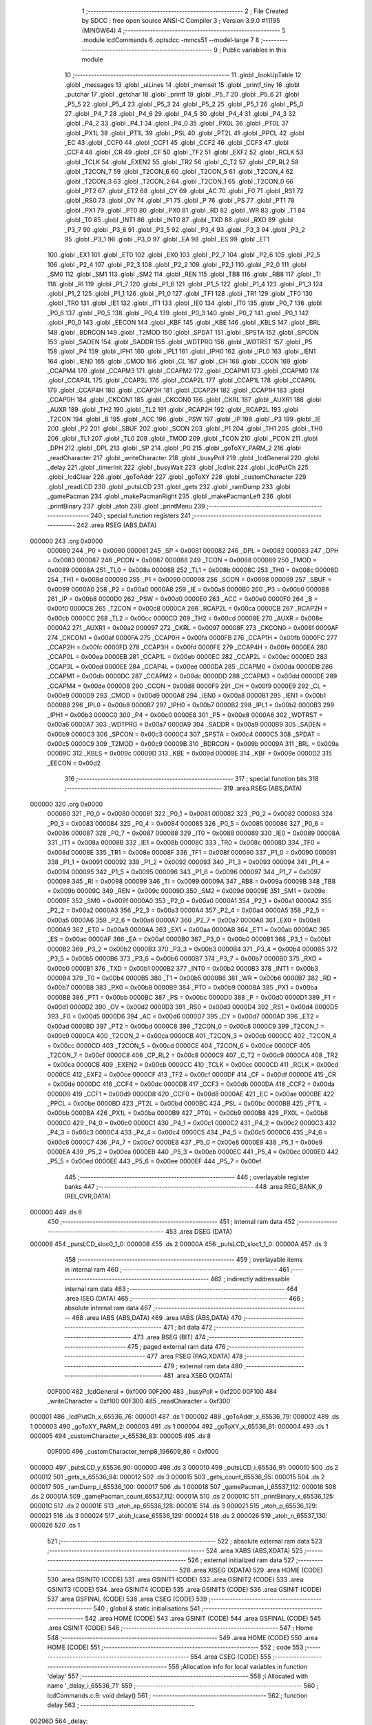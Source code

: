                                       1 ;--------------------------------------------------------
                                      2 ; File Created by SDCC : free open source ANSI-C Compiler
                                      3 ; Version 3.9.0 #11195 (MINGW64)
                                      4 ;--------------------------------------------------------
                                      5 	.module lcdCommands
                                      6 	.optsdcc -mmcs51 --model-large
                                      7 	
                                      8 ;--------------------------------------------------------
                                      9 ; Public variables in this module
                                     10 ;--------------------------------------------------------
                                     11 	.globl _lookUpTable
                                     12 	.globl _messages
                                     13 	.globl _uiLines
                                     14 	.globl _memset
                                     15 	.globl _printf_tiny
                                     16 	.globl _putchar
                                     17 	.globl _getchar
                                     18 	.globl _printf
                                     19 	.globl _P5_7
                                     20 	.globl _P5_6
                                     21 	.globl _P5_5
                                     22 	.globl _P5_4
                                     23 	.globl _P5_3
                                     24 	.globl _P5_2
                                     25 	.globl _P5_1
                                     26 	.globl _P5_0
                                     27 	.globl _P4_7
                                     28 	.globl _P4_6
                                     29 	.globl _P4_5
                                     30 	.globl _P4_4
                                     31 	.globl _P4_3
                                     32 	.globl _P4_2
                                     33 	.globl _P4_1
                                     34 	.globl _P4_0
                                     35 	.globl _PX0L
                                     36 	.globl _PT0L
                                     37 	.globl _PX1L
                                     38 	.globl _PT1L
                                     39 	.globl _PSL
                                     40 	.globl _PT2L
                                     41 	.globl _PPCL
                                     42 	.globl _EC
                                     43 	.globl _CCF0
                                     44 	.globl _CCF1
                                     45 	.globl _CCF2
                                     46 	.globl _CCF3
                                     47 	.globl _CCF4
                                     48 	.globl _CR
                                     49 	.globl _CF
                                     50 	.globl _TF2
                                     51 	.globl _EXF2
                                     52 	.globl _RCLK
                                     53 	.globl _TCLK
                                     54 	.globl _EXEN2
                                     55 	.globl _TR2
                                     56 	.globl _C_T2
                                     57 	.globl _CP_RL2
                                     58 	.globl _T2CON_7
                                     59 	.globl _T2CON_6
                                     60 	.globl _T2CON_5
                                     61 	.globl _T2CON_4
                                     62 	.globl _T2CON_3
                                     63 	.globl _T2CON_2
                                     64 	.globl _T2CON_1
                                     65 	.globl _T2CON_0
                                     66 	.globl _PT2
                                     67 	.globl _ET2
                                     68 	.globl _CY
                                     69 	.globl _AC
                                     70 	.globl _F0
                                     71 	.globl _RS1
                                     72 	.globl _RS0
                                     73 	.globl _OV
                                     74 	.globl _F1
                                     75 	.globl _P
                                     76 	.globl _PS
                                     77 	.globl _PT1
                                     78 	.globl _PX1
                                     79 	.globl _PT0
                                     80 	.globl _PX0
                                     81 	.globl _RD
                                     82 	.globl _WR
                                     83 	.globl _T1
                                     84 	.globl _T0
                                     85 	.globl _INT1
                                     86 	.globl _INT0
                                     87 	.globl _TXD
                                     88 	.globl _RXD
                                     89 	.globl _P3_7
                                     90 	.globl _P3_6
                                     91 	.globl _P3_5
                                     92 	.globl _P3_4
                                     93 	.globl _P3_3
                                     94 	.globl _P3_2
                                     95 	.globl _P3_1
                                     96 	.globl _P3_0
                                     97 	.globl _EA
                                     98 	.globl _ES
                                     99 	.globl _ET1
                                    100 	.globl _EX1
                                    101 	.globl _ET0
                                    102 	.globl _EX0
                                    103 	.globl _P2_7
                                    104 	.globl _P2_6
                                    105 	.globl _P2_5
                                    106 	.globl _P2_4
                                    107 	.globl _P2_3
                                    108 	.globl _P2_2
                                    109 	.globl _P2_1
                                    110 	.globl _P2_0
                                    111 	.globl _SM0
                                    112 	.globl _SM1
                                    113 	.globl _SM2
                                    114 	.globl _REN
                                    115 	.globl _TB8
                                    116 	.globl _RB8
                                    117 	.globl _TI
                                    118 	.globl _RI
                                    119 	.globl _P1_7
                                    120 	.globl _P1_6
                                    121 	.globl _P1_5
                                    122 	.globl _P1_4
                                    123 	.globl _P1_3
                                    124 	.globl _P1_2
                                    125 	.globl _P1_1
                                    126 	.globl _P1_0
                                    127 	.globl _TF1
                                    128 	.globl _TR1
                                    129 	.globl _TF0
                                    130 	.globl _TR0
                                    131 	.globl _IE1
                                    132 	.globl _IT1
                                    133 	.globl _IE0
                                    134 	.globl _IT0
                                    135 	.globl _P0_7
                                    136 	.globl _P0_6
                                    137 	.globl _P0_5
                                    138 	.globl _P0_4
                                    139 	.globl _P0_3
                                    140 	.globl _P0_2
                                    141 	.globl _P0_1
                                    142 	.globl _P0_0
                                    143 	.globl _EECON
                                    144 	.globl _KBF
                                    145 	.globl _KBE
                                    146 	.globl _KBLS
                                    147 	.globl _BRL
                                    148 	.globl _BDRCON
                                    149 	.globl _T2MOD
                                    150 	.globl _SPDAT
                                    151 	.globl _SPSTA
                                    152 	.globl _SPCON
                                    153 	.globl _SADEN
                                    154 	.globl _SADDR
                                    155 	.globl _WDTPRG
                                    156 	.globl _WDTRST
                                    157 	.globl _P5
                                    158 	.globl _P4
                                    159 	.globl _IPH1
                                    160 	.globl _IPL1
                                    161 	.globl _IPH0
                                    162 	.globl _IPL0
                                    163 	.globl _IEN1
                                    164 	.globl _IEN0
                                    165 	.globl _CMOD
                                    166 	.globl _CL
                                    167 	.globl _CH
                                    168 	.globl _CCON
                                    169 	.globl _CCAPM4
                                    170 	.globl _CCAPM3
                                    171 	.globl _CCAPM2
                                    172 	.globl _CCAPM1
                                    173 	.globl _CCAPM0
                                    174 	.globl _CCAP4L
                                    175 	.globl _CCAP3L
                                    176 	.globl _CCAP2L
                                    177 	.globl _CCAP1L
                                    178 	.globl _CCAP0L
                                    179 	.globl _CCAP4H
                                    180 	.globl _CCAP3H
                                    181 	.globl _CCAP2H
                                    182 	.globl _CCAP1H
                                    183 	.globl _CCAP0H
                                    184 	.globl _CKCON1
                                    185 	.globl _CKCON0
                                    186 	.globl _CKRL
                                    187 	.globl _AUXR1
                                    188 	.globl _AUXR
                                    189 	.globl _TH2
                                    190 	.globl _TL2
                                    191 	.globl _RCAP2H
                                    192 	.globl _RCAP2L
                                    193 	.globl _T2CON
                                    194 	.globl _B
                                    195 	.globl _ACC
                                    196 	.globl _PSW
                                    197 	.globl _IP
                                    198 	.globl _P3
                                    199 	.globl _IE
                                    200 	.globl _P2
                                    201 	.globl _SBUF
                                    202 	.globl _SCON
                                    203 	.globl _P1
                                    204 	.globl _TH1
                                    205 	.globl _TH0
                                    206 	.globl _TL1
                                    207 	.globl _TL0
                                    208 	.globl _TMOD
                                    209 	.globl _TCON
                                    210 	.globl _PCON
                                    211 	.globl _DPH
                                    212 	.globl _DPL
                                    213 	.globl _SP
                                    214 	.globl _P0
                                    215 	.globl _goToXY_PARM_2
                                    216 	.globl _readCharacter
                                    217 	.globl _writeCharacter
                                    218 	.globl _busyPoll
                                    219 	.globl _lcdGeneral
                                    220 	.globl _delay
                                    221 	.globl _timerInit
                                    222 	.globl _busyWait
                                    223 	.globl _lcdInit
                                    224 	.globl _lcdPutCh
                                    225 	.globl _lcdClear
                                    226 	.globl _goToAddr
                                    227 	.globl _goToXY
                                    228 	.globl _customCharacter
                                    229 	.globl _readLCD
                                    230 	.globl _putsLCD
                                    231 	.globl _gets
                                    232 	.globl _ramDump
                                    233 	.globl _gamePacman
                                    234 	.globl _makePacmanRight
                                    235 	.globl _makePacmanLeft
                                    236 	.globl _printBinary
                                    237 	.globl _atoh
                                    238 	.globl _printMenu
                                    239 ;--------------------------------------------------------
                                    240 ; special function registers
                                    241 ;--------------------------------------------------------
                                    242 	.area RSEG    (ABS,DATA)
      000000                        243 	.org 0x0000
                           000080   244 _P0	=	0x0080
                           000081   245 _SP	=	0x0081
                           000082   246 _DPL	=	0x0082
                           000083   247 _DPH	=	0x0083
                           000087   248 _PCON	=	0x0087
                           000088   249 _TCON	=	0x0088
                           000089   250 _TMOD	=	0x0089
                           00008A   251 _TL0	=	0x008a
                           00008B   252 _TL1	=	0x008b
                           00008C   253 _TH0	=	0x008c
                           00008D   254 _TH1	=	0x008d
                           000090   255 _P1	=	0x0090
                           000098   256 _SCON	=	0x0098
                           000099   257 _SBUF	=	0x0099
                           0000A0   258 _P2	=	0x00a0
                           0000A8   259 _IE	=	0x00a8
                           0000B0   260 _P3	=	0x00b0
                           0000B8   261 _IP	=	0x00b8
                           0000D0   262 _PSW	=	0x00d0
                           0000E0   263 _ACC	=	0x00e0
                           0000F0   264 _B	=	0x00f0
                           0000C8   265 _T2CON	=	0x00c8
                           0000CA   266 _RCAP2L	=	0x00ca
                           0000CB   267 _RCAP2H	=	0x00cb
                           0000CC   268 _TL2	=	0x00cc
                           0000CD   269 _TH2	=	0x00cd
                           00008E   270 _AUXR	=	0x008e
                           0000A2   271 _AUXR1	=	0x00a2
                           000097   272 _CKRL	=	0x0097
                           00008F   273 _CKCON0	=	0x008f
                           0000AF   274 _CKCON1	=	0x00af
                           0000FA   275 _CCAP0H	=	0x00fa
                           0000FB   276 _CCAP1H	=	0x00fb
                           0000FC   277 _CCAP2H	=	0x00fc
                           0000FD   278 _CCAP3H	=	0x00fd
                           0000FE   279 _CCAP4H	=	0x00fe
                           0000EA   280 _CCAP0L	=	0x00ea
                           0000EB   281 _CCAP1L	=	0x00eb
                           0000EC   282 _CCAP2L	=	0x00ec
                           0000ED   283 _CCAP3L	=	0x00ed
                           0000EE   284 _CCAP4L	=	0x00ee
                           0000DA   285 _CCAPM0	=	0x00da
                           0000DB   286 _CCAPM1	=	0x00db
                           0000DC   287 _CCAPM2	=	0x00dc
                           0000DD   288 _CCAPM3	=	0x00dd
                           0000DE   289 _CCAPM4	=	0x00de
                           0000D8   290 _CCON	=	0x00d8
                           0000F9   291 _CH	=	0x00f9
                           0000E9   292 _CL	=	0x00e9
                           0000D9   293 _CMOD	=	0x00d9
                           0000A8   294 _IEN0	=	0x00a8
                           0000B1   295 _IEN1	=	0x00b1
                           0000B8   296 _IPL0	=	0x00b8
                           0000B7   297 _IPH0	=	0x00b7
                           0000B2   298 _IPL1	=	0x00b2
                           0000B3   299 _IPH1	=	0x00b3
                           0000C0   300 _P4	=	0x00c0
                           0000E8   301 _P5	=	0x00e8
                           0000A6   302 _WDTRST	=	0x00a6
                           0000A7   303 _WDTPRG	=	0x00a7
                           0000A9   304 _SADDR	=	0x00a9
                           0000B9   305 _SADEN	=	0x00b9
                           0000C3   306 _SPCON	=	0x00c3
                           0000C4   307 _SPSTA	=	0x00c4
                           0000C5   308 _SPDAT	=	0x00c5
                           0000C9   309 _T2MOD	=	0x00c9
                           00009B   310 _BDRCON	=	0x009b
                           00009A   311 _BRL	=	0x009a
                           00009C   312 _KBLS	=	0x009c
                           00009D   313 _KBE	=	0x009d
                           00009E   314 _KBF	=	0x009e
                           0000D2   315 _EECON	=	0x00d2
                                    316 ;--------------------------------------------------------
                                    317 ; special function bits
                                    318 ;--------------------------------------------------------
                                    319 	.area RSEG    (ABS,DATA)
      000000                        320 	.org 0x0000
                           000080   321 _P0_0	=	0x0080
                           000081   322 _P0_1	=	0x0081
                           000082   323 _P0_2	=	0x0082
                           000083   324 _P0_3	=	0x0083
                           000084   325 _P0_4	=	0x0084
                           000085   326 _P0_5	=	0x0085
                           000086   327 _P0_6	=	0x0086
                           000087   328 _P0_7	=	0x0087
                           000088   329 _IT0	=	0x0088
                           000089   330 _IE0	=	0x0089
                           00008A   331 _IT1	=	0x008a
                           00008B   332 _IE1	=	0x008b
                           00008C   333 _TR0	=	0x008c
                           00008D   334 _TF0	=	0x008d
                           00008E   335 _TR1	=	0x008e
                           00008F   336 _TF1	=	0x008f
                           000090   337 _P1_0	=	0x0090
                           000091   338 _P1_1	=	0x0091
                           000092   339 _P1_2	=	0x0092
                           000093   340 _P1_3	=	0x0093
                           000094   341 _P1_4	=	0x0094
                           000095   342 _P1_5	=	0x0095
                           000096   343 _P1_6	=	0x0096
                           000097   344 _P1_7	=	0x0097
                           000098   345 _RI	=	0x0098
                           000099   346 _TI	=	0x0099
                           00009A   347 _RB8	=	0x009a
                           00009B   348 _TB8	=	0x009b
                           00009C   349 _REN	=	0x009c
                           00009D   350 _SM2	=	0x009d
                           00009E   351 _SM1	=	0x009e
                           00009F   352 _SM0	=	0x009f
                           0000A0   353 _P2_0	=	0x00a0
                           0000A1   354 _P2_1	=	0x00a1
                           0000A2   355 _P2_2	=	0x00a2
                           0000A3   356 _P2_3	=	0x00a3
                           0000A4   357 _P2_4	=	0x00a4
                           0000A5   358 _P2_5	=	0x00a5
                           0000A6   359 _P2_6	=	0x00a6
                           0000A7   360 _P2_7	=	0x00a7
                           0000A8   361 _EX0	=	0x00a8
                           0000A9   362 _ET0	=	0x00a9
                           0000AA   363 _EX1	=	0x00aa
                           0000AB   364 _ET1	=	0x00ab
                           0000AC   365 _ES	=	0x00ac
                           0000AF   366 _EA	=	0x00af
                           0000B0   367 _P3_0	=	0x00b0
                           0000B1   368 _P3_1	=	0x00b1
                           0000B2   369 _P3_2	=	0x00b2
                           0000B3   370 _P3_3	=	0x00b3
                           0000B4   371 _P3_4	=	0x00b4
                           0000B5   372 _P3_5	=	0x00b5
                           0000B6   373 _P3_6	=	0x00b6
                           0000B7   374 _P3_7	=	0x00b7
                           0000B0   375 _RXD	=	0x00b0
                           0000B1   376 _TXD	=	0x00b1
                           0000B2   377 _INT0	=	0x00b2
                           0000B3   378 _INT1	=	0x00b3
                           0000B4   379 _T0	=	0x00b4
                           0000B5   380 _T1	=	0x00b5
                           0000B6   381 _WR	=	0x00b6
                           0000B7   382 _RD	=	0x00b7
                           0000B8   383 _PX0	=	0x00b8
                           0000B9   384 _PT0	=	0x00b9
                           0000BA   385 _PX1	=	0x00ba
                           0000BB   386 _PT1	=	0x00bb
                           0000BC   387 _PS	=	0x00bc
                           0000D0   388 _P	=	0x00d0
                           0000D1   389 _F1	=	0x00d1
                           0000D2   390 _OV	=	0x00d2
                           0000D3   391 _RS0	=	0x00d3
                           0000D4   392 _RS1	=	0x00d4
                           0000D5   393 _F0	=	0x00d5
                           0000D6   394 _AC	=	0x00d6
                           0000D7   395 _CY	=	0x00d7
                           0000AD   396 _ET2	=	0x00ad
                           0000BD   397 _PT2	=	0x00bd
                           0000C8   398 _T2CON_0	=	0x00c8
                           0000C9   399 _T2CON_1	=	0x00c9
                           0000CA   400 _T2CON_2	=	0x00ca
                           0000CB   401 _T2CON_3	=	0x00cb
                           0000CC   402 _T2CON_4	=	0x00cc
                           0000CD   403 _T2CON_5	=	0x00cd
                           0000CE   404 _T2CON_6	=	0x00ce
                           0000CF   405 _T2CON_7	=	0x00cf
                           0000C8   406 _CP_RL2	=	0x00c8
                           0000C9   407 _C_T2	=	0x00c9
                           0000CA   408 _TR2	=	0x00ca
                           0000CB   409 _EXEN2	=	0x00cb
                           0000CC   410 _TCLK	=	0x00cc
                           0000CD   411 _RCLK	=	0x00cd
                           0000CE   412 _EXF2	=	0x00ce
                           0000CF   413 _TF2	=	0x00cf
                           0000DF   414 _CF	=	0x00df
                           0000DE   415 _CR	=	0x00de
                           0000DC   416 _CCF4	=	0x00dc
                           0000DB   417 _CCF3	=	0x00db
                           0000DA   418 _CCF2	=	0x00da
                           0000D9   419 _CCF1	=	0x00d9
                           0000D8   420 _CCF0	=	0x00d8
                           0000AE   421 _EC	=	0x00ae
                           0000BE   422 _PPCL	=	0x00be
                           0000BD   423 _PT2L	=	0x00bd
                           0000BC   424 _PSL	=	0x00bc
                           0000BB   425 _PT1L	=	0x00bb
                           0000BA   426 _PX1L	=	0x00ba
                           0000B9   427 _PT0L	=	0x00b9
                           0000B8   428 _PX0L	=	0x00b8
                           0000C0   429 _P4_0	=	0x00c0
                           0000C1   430 _P4_1	=	0x00c1
                           0000C2   431 _P4_2	=	0x00c2
                           0000C3   432 _P4_3	=	0x00c3
                           0000C4   433 _P4_4	=	0x00c4
                           0000C5   434 _P4_5	=	0x00c5
                           0000C6   435 _P4_6	=	0x00c6
                           0000C7   436 _P4_7	=	0x00c7
                           0000E8   437 _P5_0	=	0x00e8
                           0000E9   438 _P5_1	=	0x00e9
                           0000EA   439 _P5_2	=	0x00ea
                           0000EB   440 _P5_3	=	0x00eb
                           0000EC   441 _P5_4	=	0x00ec
                           0000ED   442 _P5_5	=	0x00ed
                           0000EE   443 _P5_6	=	0x00ee
                           0000EF   444 _P5_7	=	0x00ef
                                    445 ;--------------------------------------------------------
                                    446 ; overlayable register banks
                                    447 ;--------------------------------------------------------
                                    448 	.area REG_BANK_0	(REL,OVR,DATA)
      000000                        449 	.ds 8
                                    450 ;--------------------------------------------------------
                                    451 ; internal ram data
                                    452 ;--------------------------------------------------------
                                    453 	.area DSEG    (DATA)
      000008                        454 _putsLCD_sloc0_1_0:
      000008                        455 	.ds 2
      00000A                        456 _putsLCD_sloc1_1_0:
      00000A                        457 	.ds 3
                                    458 ;--------------------------------------------------------
                                    459 ; overlayable items in internal ram 
                                    460 ;--------------------------------------------------------
                                    461 ;--------------------------------------------------------
                                    462 ; indirectly addressable internal ram data
                                    463 ;--------------------------------------------------------
                                    464 	.area ISEG    (DATA)
                                    465 ;--------------------------------------------------------
                                    466 ; absolute internal ram data
                                    467 ;--------------------------------------------------------
                                    468 	.area IABS    (ABS,DATA)
                                    469 	.area IABS    (ABS,DATA)
                                    470 ;--------------------------------------------------------
                                    471 ; bit data
                                    472 ;--------------------------------------------------------
                                    473 	.area BSEG    (BIT)
                                    474 ;--------------------------------------------------------
                                    475 ; paged external ram data
                                    476 ;--------------------------------------------------------
                                    477 	.area PSEG    (PAG,XDATA)
                                    478 ;--------------------------------------------------------
                                    479 ; external ram data
                                    480 ;--------------------------------------------------------
                                    481 	.area XSEG    (XDATA)
                           00F000   482 _lcdGeneral	=	0xf000
                           00F200   483 _busyPoll	=	0xf200
                           00F100   484 _writeCharacter	=	0xf100
                           00F300   485 _readCharacter	=	0xf300
      000001                        486 _lcdPutCh_x_65536_76:
      000001                        487 	.ds 1
      000002                        488 _goToAddr_x_65536_79:
      000002                        489 	.ds 1
      000003                        490 _goToXY_PARM_2:
      000003                        491 	.ds 1
      000004                        492 _goToXY_x_65536_81:
      000004                        493 	.ds 1
      000005                        494 _customCharacter_x_65536_83:
      000005                        495 	.ds 8
                           00F000   496 _customCharacter_temp8_196609_86	=	0xf000
      00000D                        497 _putsLCD_y_65536_90:
      00000D                        498 	.ds 3
      000010                        499 _putsLCD_i_65536_91:
      000010                        500 	.ds 2
      000012                        501 _gets_s_65536_94:
      000012                        502 	.ds 3
      000015                        503 _gets_count_65536_95:
      000015                        504 	.ds 2
      000017                        505 _ramDump_i_65536_100:
      000017                        506 	.ds 1
      000018                        507 _gamePacman_i_65537_112:
      000018                        508 	.ds 2
      00001A                        509 _gamePacman_count_65537_112:
      00001A                        510 	.ds 2
      00001C                        511 _printBinary_x_65536_125:
      00001C                        512 	.ds 2
      00001E                        513 _atoh_ap_65536_128:
      00001E                        514 	.ds 3
      000021                        515 _atoh_p_65536_129:
      000021                        516 	.ds 3
      000024                        517 _atoh_lcase_65536_129:
      000024                        518 	.ds 2
      000026                        519 _atoh_n_65537_130:
      000026                        520 	.ds 1
                                    521 ;--------------------------------------------------------
                                    522 ; absolute external ram data
                                    523 ;--------------------------------------------------------
                                    524 	.area XABS    (ABS,XDATA)
                                    525 ;--------------------------------------------------------
                                    526 ; external initialized ram data
                                    527 ;--------------------------------------------------------
                                    528 	.area XISEG   (XDATA)
                                    529 	.area HOME    (CODE)
                                    530 	.area GSINIT0 (CODE)
                                    531 	.area GSINIT1 (CODE)
                                    532 	.area GSINIT2 (CODE)
                                    533 	.area GSINIT3 (CODE)
                                    534 	.area GSINIT4 (CODE)
                                    535 	.area GSINIT5 (CODE)
                                    536 	.area GSINIT  (CODE)
                                    537 	.area GSFINAL (CODE)
                                    538 	.area CSEG    (CODE)
                                    539 ;--------------------------------------------------------
                                    540 ; global & static initialisations
                                    541 ;--------------------------------------------------------
                                    542 	.area HOME    (CODE)
                                    543 	.area GSINIT  (CODE)
                                    544 	.area GSFINAL (CODE)
                                    545 	.area GSINIT  (CODE)
                                    546 ;--------------------------------------------------------
                                    547 ; Home
                                    548 ;--------------------------------------------------------
                                    549 	.area HOME    (CODE)
                                    550 	.area HOME    (CODE)
                                    551 ;--------------------------------------------------------
                                    552 ; code
                                    553 ;--------------------------------------------------------
                                    554 	.area CSEG    (CODE)
                                    555 ;------------------------------------------------------------
                                    556 ;Allocation info for local variables in function 'delay'
                                    557 ;------------------------------------------------------------
                                    558 ;i                         Allocated with name '_delay_i_65536_71'
                                    559 ;------------------------------------------------------------
                                    560 ;	lcdCommands.c:9: void delay()
                                    561 ;	-----------------------------------------
                                    562 ;	 function delay
                                    563 ;	-----------------------------------------
      00206D                        564 _delay:
                           000007   565 	ar7 = 0x07
                           000006   566 	ar6 = 0x06
                           000005   567 	ar5 = 0x05
                           000004   568 	ar4 = 0x04
                           000003   569 	ar3 = 0x03
                           000002   570 	ar2 = 0x02
                           000001   571 	ar1 = 0x01
                           000000   572 	ar0 = 0x00
                                    573 ;	lcdCommands.c:12: for ( i = 0 ; i < 1000; i++);
      00206D 7E E8            [12]  574 	mov	r6,#0xe8
      00206F 7F 03            [12]  575 	mov	r7,#0x03
      002071                        576 00104$:
      002071 1E               [12]  577 	dec	r6
      002072 BE FF 01         [24]  578 	cjne	r6,#0xff,00113$
      002075 1F               [12]  579 	dec	r7
      002076                        580 00113$:
      002076 EE               [12]  581 	mov	a,r6
      002077 4F               [12]  582 	orl	a,r7
      002078 70 F7            [24]  583 	jnz	00104$
                                    584 ;	lcdCommands.c:13: }
      00207A 22               [24]  585 	ret
                                    586 ;------------------------------------------------------------
                                    587 ;Allocation info for local variables in function 'timerInit'
                                    588 ;------------------------------------------------------------
                                    589 ;	lcdCommands.c:15: void timerInit()
                                    590 ;	-----------------------------------------
                                    591 ;	 function timerInit
                                    592 ;	-----------------------------------------
      00207B                        593 _timerInit:
                                    594 ;	lcdCommands.c:17: TMOD |= 0x01;
      00207B 43 89 01         [24]  595 	orl	_TMOD,#0x01
                                    596 ;	lcdCommands.c:18: TH0 = 0x4B;
      00207E 75 8C 4B         [24]  597 	mov	_TH0,#0x4b
                                    598 ;	lcdCommands.c:19: TL0 = 0xFC;
      002081 75 8A FC         [24]  599 	mov	_TL0,#0xfc
                                    600 ;	lcdCommands.c:20: TR0 = 1;           //turn ON Timer zero
                                    601 ;	assignBit
      002084 D2 8C            [12]  602 	setb	_TR0
                                    603 ;	lcdCommands.c:21: EA = 1;            //Enable Global Interrupt bit
                                    604 ;	assignBit
      002086 D2 AF            [12]  605 	setb	_EA
                                    606 ;	lcdCommands.c:22: ET0 = 1;           //Enable TImer0 Interrupt
                                    607 ;	assignBit
      002088 D2 A9            [12]  608 	setb	_ET0
                                    609 ;	lcdCommands.c:23: }
      00208A 22               [24]  610 	ret
                                    611 ;------------------------------------------------------------
                                    612 ;Allocation info for local variables in function 'busyWait'
                                    613 ;------------------------------------------------------------
                                    614 ;	lcdCommands.c:25: void busyWait()
                                    615 ;	-----------------------------------------
                                    616 ;	 function busyWait
                                    617 ;	-----------------------------------------
      00208B                        618 _busyWait:
                                    619 ;	lcdCommands.c:27: while (busyPoll & 0x80);
      00208B                        620 00101$:
      00208B 90 F2 00         [24]  621 	mov	dptr,#_busyPoll
      00208E E0               [24]  622 	movx	a,@dptr
      00208F FE               [12]  623 	mov	r6,a
      002090 A3               [24]  624 	inc	dptr
      002091 E0               [24]  625 	movx	a,@dptr
      002092 EE               [12]  626 	mov	a,r6
      002093 20 E7 F5         [24]  627 	jb	acc.7,00101$
                                    628 ;	lcdCommands.c:28: }
      002096 22               [24]  629 	ret
                                    630 ;------------------------------------------------------------
                                    631 ;Allocation info for local variables in function 'lcdInit'
                                    632 ;------------------------------------------------------------
                                    633 ;	lcdCommands.c:30: void lcdInit()
                                    634 ;	-----------------------------------------
                                    635 ;	 function lcdInit
                                    636 ;	-----------------------------------------
      002097                        637 _lcdInit:
                                    638 ;	lcdCommands.c:32: delay();
      002097 12 20 6D         [24]  639 	lcall	_delay
                                    640 ;	lcdCommands.c:33: lcdGeneral = 0x30;
      00209A 90 F0 00         [24]  641 	mov	dptr,#_lcdGeneral
      00209D 74 30            [12]  642 	mov	a,#0x30
      00209F F0               [24]  643 	movx	@dptr,a
      0020A0 E4               [12]  644 	clr	a
      0020A1 A3               [24]  645 	inc	dptr
      0020A2 F0               [24]  646 	movx	@dptr,a
                                    647 ;	lcdCommands.c:34: delay();
      0020A3 12 20 6D         [24]  648 	lcall	_delay
                                    649 ;	lcdCommands.c:35: lcdGeneral = 0x30;
      0020A6 90 F0 00         [24]  650 	mov	dptr,#_lcdGeneral
      0020A9 74 30            [12]  651 	mov	a,#0x30
      0020AB F0               [24]  652 	movx	@dptr,a
      0020AC E4               [12]  653 	clr	a
      0020AD A3               [24]  654 	inc	dptr
      0020AE F0               [24]  655 	movx	@dptr,a
                                    656 ;	lcdCommands.c:36: delay();
      0020AF 12 20 6D         [24]  657 	lcall	_delay
                                    658 ;	lcdCommands.c:37: lcdGeneral = 0x30;
      0020B2 90 F0 00         [24]  659 	mov	dptr,#_lcdGeneral
      0020B5 74 30            [12]  660 	mov	a,#0x30
      0020B7 F0               [24]  661 	movx	@dptr,a
      0020B8 E4               [12]  662 	clr	a
      0020B9 A3               [24]  663 	inc	dptr
      0020BA F0               [24]  664 	movx	@dptr,a
                                    665 ;	lcdCommands.c:38: busyWait();
      0020BB 12 20 8B         [24]  666 	lcall	_busyWait
                                    667 ;	lcdCommands.c:39: lcdGeneral = 0x38;
      0020BE 90 F0 00         [24]  668 	mov	dptr,#_lcdGeneral
      0020C1 74 38            [12]  669 	mov	a,#0x38
      0020C3 F0               [24]  670 	movx	@dptr,a
      0020C4 E4               [12]  671 	clr	a
      0020C5 A3               [24]  672 	inc	dptr
      0020C6 F0               [24]  673 	movx	@dptr,a
                                    674 ;	lcdCommands.c:40: busyWait();
      0020C7 12 20 8B         [24]  675 	lcall	_busyWait
                                    676 ;	lcdCommands.c:41: lcdGeneral = 0x08;
      0020CA 90 F0 00         [24]  677 	mov	dptr,#_lcdGeneral
      0020CD 74 08            [12]  678 	mov	a,#0x08
      0020CF F0               [24]  679 	movx	@dptr,a
      0020D0 E4               [12]  680 	clr	a
      0020D1 A3               [24]  681 	inc	dptr
      0020D2 F0               [24]  682 	movx	@dptr,a
                                    683 ;	lcdCommands.c:42: busyWait();
      0020D3 12 20 8B         [24]  684 	lcall	_busyWait
                                    685 ;	lcdCommands.c:43: lcdGeneral = 0x0C;
      0020D6 90 F0 00         [24]  686 	mov	dptr,#_lcdGeneral
      0020D9 74 0C            [12]  687 	mov	a,#0x0c
      0020DB F0               [24]  688 	movx	@dptr,a
      0020DC E4               [12]  689 	clr	a
      0020DD A3               [24]  690 	inc	dptr
      0020DE F0               [24]  691 	movx	@dptr,a
                                    692 ;	lcdCommands.c:44: busyWait();
      0020DF 12 20 8B         [24]  693 	lcall	_busyWait
                                    694 ;	lcdCommands.c:45: lcdGeneral = 0x06;
      0020E2 90 F0 00         [24]  695 	mov	dptr,#_lcdGeneral
      0020E5 74 06            [12]  696 	mov	a,#0x06
      0020E7 F0               [24]  697 	movx	@dptr,a
      0020E8 E4               [12]  698 	clr	a
      0020E9 A3               [24]  699 	inc	dptr
      0020EA F0               [24]  700 	movx	@dptr,a
                                    701 ;	lcdCommands.c:46: busyWait();
      0020EB 12 20 8B         [24]  702 	lcall	_busyWait
                                    703 ;	lcdCommands.c:47: lcdGeneral = 0x01;
      0020EE 90 F0 00         [24]  704 	mov	dptr,#_lcdGeneral
      0020F1 74 01            [12]  705 	mov	a,#0x01
      0020F3 F0               [24]  706 	movx	@dptr,a
      0020F4 E4               [12]  707 	clr	a
      0020F5 A3               [24]  708 	inc	dptr
      0020F6 F0               [24]  709 	movx	@dptr,a
                                    710 ;	lcdCommands.c:48: }
      0020F7 22               [24]  711 	ret
                                    712 ;------------------------------------------------------------
                                    713 ;Allocation info for local variables in function 'lcdPutCh'
                                    714 ;------------------------------------------------------------
                                    715 ;x                         Allocated with name '_lcdPutCh_x_65536_76'
                                    716 ;------------------------------------------------------------
                                    717 ;	lcdCommands.c:50: void lcdPutCh(uint8_t x)
                                    718 ;	-----------------------------------------
                                    719 ;	 function lcdPutCh
                                    720 ;	-----------------------------------------
      0020F8                        721 _lcdPutCh:
      0020F8 E5 82            [12]  722 	mov	a,dpl
      0020FA 90 00 01         [24]  723 	mov	dptr,#_lcdPutCh_x_65536_76
      0020FD F0               [24]  724 	movx	@dptr,a
                                    725 ;	lcdCommands.c:52: busyWait();
      0020FE 12 20 8B         [24]  726 	lcall	_busyWait
                                    727 ;	lcdCommands.c:53: writeCharacter = x;
      002101 90 00 01         [24]  728 	mov	dptr,#_lcdPutCh_x_65536_76
      002104 E0               [24]  729 	movx	a,@dptr
      002105 90 F1 00         [24]  730 	mov	dptr,#_writeCharacter
      002108 F0               [24]  731 	movx	@dptr,a
      002109 E4               [12]  732 	clr	a
      00210A A3               [24]  733 	inc	dptr
      00210B F0               [24]  734 	movx	@dptr,a
                                    735 ;	lcdCommands.c:54: }
      00210C 22               [24]  736 	ret
                                    737 ;------------------------------------------------------------
                                    738 ;Allocation info for local variables in function 'lcdClear'
                                    739 ;------------------------------------------------------------
                                    740 ;	lcdCommands.c:56: void lcdClear()
                                    741 ;	-----------------------------------------
                                    742 ;	 function lcdClear
                                    743 ;	-----------------------------------------
      00210D                        744 _lcdClear:
                                    745 ;	lcdCommands.c:58: busyWait();
      00210D 12 20 8B         [24]  746 	lcall	_busyWait
                                    747 ;	lcdCommands.c:59: lcdGeneral = 0x01;
      002110 90 F0 00         [24]  748 	mov	dptr,#_lcdGeneral
      002113 74 01            [12]  749 	mov	a,#0x01
      002115 F0               [24]  750 	movx	@dptr,a
      002116 E4               [12]  751 	clr	a
      002117 A3               [24]  752 	inc	dptr
      002118 F0               [24]  753 	movx	@dptr,a
                                    754 ;	lcdCommands.c:60: }
      002119 22               [24]  755 	ret
                                    756 ;------------------------------------------------------------
                                    757 ;Allocation info for local variables in function 'goToAddr'
                                    758 ;------------------------------------------------------------
                                    759 ;x                         Allocated with name '_goToAddr_x_65536_79'
                                    760 ;------------------------------------------------------------
                                    761 ;	lcdCommands.c:62: void goToAddr(uint8_t x)
                                    762 ;	-----------------------------------------
                                    763 ;	 function goToAddr
                                    764 ;	-----------------------------------------
      00211A                        765 _goToAddr:
      00211A E5 82            [12]  766 	mov	a,dpl
      00211C 90 00 02         [24]  767 	mov	dptr,#_goToAddr_x_65536_79
      00211F F0               [24]  768 	movx	@dptr,a
                                    769 ;	lcdCommands.c:64: busyWait();
      002120 12 20 8B         [24]  770 	lcall	_busyWait
                                    771 ;	lcdCommands.c:65: lcdGeneral = 0x80 | x;
      002123 90 00 02         [24]  772 	mov	dptr,#_goToAddr_x_65536_79
      002126 E0               [24]  773 	movx	a,@dptr
      002127 FF               [12]  774 	mov	r7,a
      002128 7E 00            [12]  775 	mov	r6,#0x00
      00212A 90 F0 00         [24]  776 	mov	dptr,#_lcdGeneral
      00212D 74 80            [12]  777 	mov	a,#0x80
      00212F 4F               [12]  778 	orl	a,r7
      002130 F0               [24]  779 	movx	@dptr,a
      002131 EE               [12]  780 	mov	a,r6
      002132 A3               [24]  781 	inc	dptr
      002133 F0               [24]  782 	movx	@dptr,a
                                    783 ;	lcdCommands.c:66: }
      002134 22               [24]  784 	ret
                                    785 ;------------------------------------------------------------
                                    786 ;Allocation info for local variables in function 'goToXY'
                                    787 ;------------------------------------------------------------
                                    788 ;y                         Allocated with name '_goToXY_PARM_2'
                                    789 ;x                         Allocated with name '_goToXY_x_65536_81'
                                    790 ;------------------------------------------------------------
                                    791 ;	lcdCommands.c:68: void goToXY(uint8_t x, uint8_t y)
                                    792 ;	-----------------------------------------
                                    793 ;	 function goToXY
                                    794 ;	-----------------------------------------
      002135                        795 _goToXY:
      002135 E5 82            [12]  796 	mov	a,dpl
      002137 90 00 04         [24]  797 	mov	dptr,#_goToXY_x_65536_81
      00213A F0               [24]  798 	movx	@dptr,a
                                    799 ;	lcdCommands.c:70: busyWait();
      00213B 12 20 8B         [24]  800 	lcall	_busyWait
                                    801 ;	lcdCommands.c:71: goToAddr(lookUpTable[x][y]);
      00213E 90 00 04         [24]  802 	mov	dptr,#_goToXY_x_65536_81
      002141 E0               [24]  803 	movx	a,@dptr
      002142 75 F0 10         [24]  804 	mov	b,#0x10
      002145 A4               [48]  805 	mul	ab
      002146 24 7F            [12]  806 	add	a,#_lookUpTable
      002148 FE               [12]  807 	mov	r6,a
      002149 74 42            [12]  808 	mov	a,#(_lookUpTable >> 8)
      00214B 35 F0            [12]  809 	addc	a,b
      00214D FF               [12]  810 	mov	r7,a
      00214E 90 00 03         [24]  811 	mov	dptr,#_goToXY_PARM_2
      002151 E0               [24]  812 	movx	a,@dptr
      002152 2E               [12]  813 	add	a,r6
      002153 F5 82            [12]  814 	mov	dpl,a
      002155 E4               [12]  815 	clr	a
      002156 3F               [12]  816 	addc	a,r7
      002157 F5 83            [12]  817 	mov	dph,a
      002159 E4               [12]  818 	clr	a
      00215A 93               [24]  819 	movc	a,@a+dptr
      00215B F5 82            [12]  820 	mov	dpl,a
                                    821 ;	lcdCommands.c:72: }
      00215D 02 21 1A         [24]  822 	ljmp	_goToAddr
                                    823 ;------------------------------------------------------------
                                    824 ;Allocation info for local variables in function 'customCharacter'
                                    825 ;------------------------------------------------------------
                                    826 ;temp                      Allocated with name '_customCharacter_temp_65536_83'
                                    827 ;i                         Allocated with name '_customCharacter_i_65536_83'
                                    828 ;x                         Allocated with name '_customCharacter_x_65536_83'
                                    829 ;temp8                     Allocated with name '_customCharacter_temp8_196609_86'
                                    830 ;------------------------------------------------------------
                                    831 ;	lcdCommands.c:74: void customCharacter()
                                    832 ;	-----------------------------------------
                                    833 ;	 function customCharacter
                                    834 ;	-----------------------------------------
      002160                        835 _customCharacter:
                                    836 ;	lcdCommands.c:79: for(i = 0; i < 8; i++)
      002160 7F 00            [12]  837 	mov	r7,#0x00
      002162                        838 00106$:
                                    839 ;	lcdCommands.c:81: busyWait();
      002162 C0 07            [24]  840 	push	ar7
      002164 12 20 8B         [24]  841 	lcall	_busyWait
      002167 D0 07            [24]  842 	pop	ar7
                                    843 ;	lcdCommands.c:83: temp8 = 0x40 | (0x28 + i);
      002169 8F 05            [24]  844 	mov	ar5,r7
      00216B 7E 00            [12]  845 	mov	r6,#0x00
      00216D 74 28            [12]  846 	mov	a,#0x28
      00216F 2D               [12]  847 	add	a,r5
      002170 FD               [12]  848 	mov	r5,a
      002171 E4               [12]  849 	clr	a
      002172 3E               [12]  850 	addc	a,r6
      002173 FE               [12]  851 	mov	r6,a
      002174 43 05 40         [24]  852 	orl	ar5,#0x40
      002177 90 F0 00         [24]  853 	mov	dptr,#_customCharacter_temp8_196609_86
      00217A ED               [12]  854 	mov	a,r5
      00217B F0               [24]  855 	movx	@dptr,a
      00217C EE               [12]  856 	mov	a,r6
      00217D A3               [24]  857 	inc	dptr
      00217E F0               [24]  858 	movx	@dptr,a
                                    859 ;	lcdCommands.c:84: printf("%x %x\n\r",temp8, (0x40 | (0x28 + i)));
      00217F 90 F0 00         [24]  860 	mov	dptr,#_customCharacter_temp8_196609_86
      002182 E0               [24]  861 	movx	a,@dptr
      002183 FB               [12]  862 	mov	r3,a
      002184 A3               [24]  863 	inc	dptr
      002185 E0               [24]  864 	movx	a,@dptr
      002186 FC               [12]  865 	mov	r4,a
      002187 C0 07            [24]  866 	push	ar7
      002189 C0 05            [24]  867 	push	ar5
      00218B C0 06            [24]  868 	push	ar6
      00218D C0 03            [24]  869 	push	ar3
      00218F C0 04            [24]  870 	push	ar4
      002191 74 BF            [12]  871 	mov	a,#___str_0
      002193 C0 E0            [24]  872 	push	acc
      002195 74 42            [12]  873 	mov	a,#(___str_0 >> 8)
      002197 C0 E0            [24]  874 	push	acc
      002199 74 80            [12]  875 	mov	a,#0x80
      00219B C0 E0            [24]  876 	push	acc
      00219D 12 36 49         [24]  877 	lcall	_printf
      0021A0 E5 81            [12]  878 	mov	a,sp
      0021A2 24 F9            [12]  879 	add	a,#0xf9
      0021A4 F5 81            [12]  880 	mov	sp,a
                                    881 ;	lcdCommands.c:85: busyWait();
      0021A6 12 20 8B         [24]  882 	lcall	_busyWait
      0021A9 D0 07            [24]  883 	pop	ar7
                                    884 ;	lcdCommands.c:86: do{
      0021AB 8F 06            [24]  885 	mov	ar6,r7
      0021AD                        886 00102$:
                                    887 ;	lcdCommands.c:87: printf_tiny("\n\rEnter value for Row %d\n\r", (i+1));
      0021AD 8E 04            [24]  888 	mov	ar4,r6
      0021AF 7D 00            [12]  889 	mov	r5,#0x00
      0021B1 0C               [12]  890 	inc	r4
      0021B2 BC 00 01         [24]  891 	cjne	r4,#0x00,00127$
      0021B5 0D               [12]  892 	inc	r5
      0021B6                        893 00127$:
      0021B6 C0 06            [24]  894 	push	ar6
      0021B8 C0 04            [24]  895 	push	ar4
      0021BA C0 05            [24]  896 	push	ar5
      0021BC 74 C7            [12]  897 	mov	a,#___str_1
      0021BE C0 E0            [24]  898 	push	acc
      0021C0 74 42            [12]  899 	mov	a,#(___str_1 >> 8)
      0021C2 C0 E0            [24]  900 	push	acc
      0021C4 12 32 BF         [24]  901 	lcall	_printf_tiny
      0021C7 E5 81            [12]  902 	mov	a,sp
      0021C9 24 FC            [12]  903 	add	a,#0xfc
      0021CB F5 81            [12]  904 	mov	sp,a
                                    905 ;	lcdCommands.c:88: gets(x);
      0021CD 90 00 05         [24]  906 	mov	dptr,#_customCharacter_x_65536_83
      0021D0 75 F0 00         [24]  907 	mov	b,#0x00
      0021D3 12 23 75         [24]  908 	lcall	_gets
                                    909 ;	lcdCommands.c:90: temp = atoh(x);
      0021D6 90 00 05         [24]  910 	mov	dptr,#_customCharacter_x_65536_83
      0021D9 75 F0 00         [24]  911 	mov	b,#0x00
      0021DC 12 2B 46         [24]  912 	lcall	_atoh
      0021DF AD 82            [24]  913 	mov	r5,dpl
      0021E1 D0 06            [24]  914 	pop	ar6
                                    915 ;	lcdCommands.c:91: }while(temp < 0 || temp > 0x1F);
      0021E3 ED               [12]  916 	mov	a,r5
      0021E4 24 E0            [12]  917 	add	a,#0xff - 0x1f
      0021E6 40 C5            [24]  918 	jc	00102$
                                    919 ;	lcdCommands.c:93: writeCharacter = temp;
      0021E8 90 F1 00         [24]  920 	mov	dptr,#_writeCharacter
      0021EB ED               [12]  921 	mov	a,r5
      0021EC F0               [24]  922 	movx	@dptr,a
      0021ED E4               [12]  923 	clr	a
      0021EE A3               [24]  924 	inc	dptr
      0021EF F0               [24]  925 	movx	@dptr,a
                                    926 ;	lcdCommands.c:94: busyWait();
      0021F0 C0 06            [24]  927 	push	ar6
      0021F2 12 20 8B         [24]  928 	lcall	_busyWait
                                    929 ;	lcdCommands.c:95: memset(x,'\0',8 * sizeof(char));
      0021F5 90 00 A6         [24]  930 	mov	dptr,#_memset_PARM_2
      0021F8 E4               [12]  931 	clr	a
      0021F9 F0               [24]  932 	movx	@dptr,a
      0021FA 90 00 A7         [24]  933 	mov	dptr,#_memset_PARM_3
      0021FD 74 08            [12]  934 	mov	a,#0x08
      0021FF F0               [24]  935 	movx	@dptr,a
      002200 E4               [12]  936 	clr	a
      002201 A3               [24]  937 	inc	dptr
      002202 F0               [24]  938 	movx	@dptr,a
      002203 90 00 05         [24]  939 	mov	dptr,#_customCharacter_x_65536_83
      002206 75 F0 00         [24]  940 	mov	b,#0x00
      002209 12 31 5C         [24]  941 	lcall	_memset
      00220C D0 06            [24]  942 	pop	ar6
                                    943 ;	lcdCommands.c:79: for(i = 0; i < 8; i++)
      00220E EE               [12]  944 	mov	a,r6
      00220F 04               [12]  945 	inc	a
      002210 FF               [12]  946 	mov	r7,a
      002211 BF 08 00         [24]  947 	cjne	r7,#0x08,00129$
      002214                        948 00129$:
      002214 50 03            [24]  949 	jnc	00130$
      002216 02 21 62         [24]  950 	ljmp	00106$
      002219                        951 00130$:
                                    952 ;	lcdCommands.c:97: lcdGeneral = 0x80 | 0x11;
      002219 90 F0 00         [24]  953 	mov	dptr,#_lcdGeneral
      00221C 74 91            [12]  954 	mov	a,#0x91
      00221E F0               [24]  955 	movx	@dptr,a
      00221F E4               [12]  956 	clr	a
      002220 A3               [24]  957 	inc	dptr
      002221 F0               [24]  958 	movx	@dptr,a
                                    959 ;	lcdCommands.c:98: busyWait();
      002222 12 20 8B         [24]  960 	lcall	_busyWait
                                    961 ;	lcdCommands.c:99: writeCharacter = 0x05;
      002225 90 F1 00         [24]  962 	mov	dptr,#_writeCharacter
      002228 74 05            [12]  963 	mov	a,#0x05
      00222A F0               [24]  964 	movx	@dptr,a
      00222B E4               [12]  965 	clr	a
      00222C A3               [24]  966 	inc	dptr
      00222D F0               [24]  967 	movx	@dptr,a
                                    968 ;	lcdCommands.c:100: }
      00222E 22               [24]  969 	ret
                                    970 ;------------------------------------------------------------
                                    971 ;Allocation info for local variables in function 'readLCD'
                                    972 ;------------------------------------------------------------
                                    973 ;temp1                     Allocated with name '_readLCD_temp1_65537_89'
                                    974 ;------------------------------------------------------------
                                    975 ;	lcdCommands.c:102: uint8_t readLCD()
                                    976 ;	-----------------------------------------
                                    977 ;	 function readLCD
                                    978 ;	-----------------------------------------
      00222F                        979 _readLCD:
                                    980 ;	lcdCommands.c:104: busyWait();
      00222F 12 20 8B         [24]  981 	lcall	_busyWait
                                    982 ;	lcdCommands.c:105: uint8_t temp1 = readCharacter;
      002232 90 F3 00         [24]  983 	mov	dptr,#_readCharacter
      002235 E0               [24]  984 	movx	a,@dptr
      002236 FE               [12]  985 	mov	r6,a
      002237 A3               [24]  986 	inc	dptr
      002238 E0               [24]  987 	movx	a,@dptr
                                    988 ;	lcdCommands.c:106: return temp1;
      002239 8E 82            [24]  989 	mov	dpl,r6
                                    990 ;	lcdCommands.c:107: }
      00223B 22               [24]  991 	ret
                                    992 ;------------------------------------------------------------
                                    993 ;Allocation info for local variables in function 'putsLCD'
                                    994 ;------------------------------------------------------------
                                    995 ;sloc0                     Allocated with name '_putsLCD_sloc0_1_0'
                                    996 ;sloc1                     Allocated with name '_putsLCD_sloc1_1_0'
                                    997 ;y                         Allocated with name '_putsLCD_y_65536_90'
                                    998 ;i                         Allocated with name '_putsLCD_i_65536_91'
                                    999 ;j                         Allocated with name '_putsLCD_j_65536_91'
                                   1000 ;k                         Allocated with name '_putsLCD_k_65536_91'
                                   1001 ;------------------------------------------------------------
                                   1002 ;	lcdCommands.c:109: void putsLCD(char* y)
                                   1003 ;	-----------------------------------------
                                   1004 ;	 function putsLCD
                                   1005 ;	-----------------------------------------
      00223C                       1006 _putsLCD:
      00223C AF F0            [24] 1007 	mov	r7,b
      00223E AE 83            [24] 1008 	mov	r6,dph
      002240 E5 82            [12] 1009 	mov	a,dpl
      002242 90 00 0D         [24] 1010 	mov	dptr,#_putsLCD_y_65536_90
      002245 F0               [24] 1011 	movx	@dptr,a
      002246 EE               [12] 1012 	mov	a,r6
      002247 A3               [24] 1013 	inc	dptr
      002248 F0               [24] 1014 	movx	@dptr,a
      002249 EF               [12] 1015 	mov	a,r7
      00224A A3               [24] 1016 	inc	dptr
      00224B F0               [24] 1017 	movx	@dptr,a
                                   1018 ;	lcdCommands.c:111: int i = 0,j = 0, k =0;
      00224C 90 00 10         [24] 1019 	mov	dptr,#_putsLCD_i_65536_91
      00224F E4               [12] 1020 	clr	a
      002250 F0               [24] 1021 	movx	@dptr,a
      002251 A3               [24] 1022 	inc	dptr
      002252 F0               [24] 1023 	movx	@dptr,a
                                   1024 ;	lcdCommands.c:112: while(y[i + (j * 16)] != '\0')
      002253 90 00 0D         [24] 1025 	mov	dptr,#_putsLCD_y_65536_90
      002256 E0               [24] 1026 	movx	a,@dptr
      002257 F5 0A            [12] 1027 	mov	_putsLCD_sloc1_1_0,a
      002259 A3               [24] 1028 	inc	dptr
      00225A E0               [24] 1029 	movx	a,@dptr
      00225B F5 0B            [12] 1030 	mov	(_putsLCD_sloc1_1_0 + 1),a
      00225D A3               [24] 1031 	inc	dptr
      00225E E0               [24] 1032 	movx	a,@dptr
      00225F F5 0C            [12] 1033 	mov	(_putsLCD_sloc1_1_0 + 2),a
      002261 AA 0A            [24] 1034 	mov	r2,_putsLCD_sloc1_1_0
      002263 AB 0B            [24] 1035 	mov	r3,(_putsLCD_sloc1_1_0 + 1)
      002265 AC 0C            [24] 1036 	mov	r4,(_putsLCD_sloc1_1_0 + 2)
      002267 78 00            [12] 1037 	mov	r0,#0x00
      002269 79 00            [12] 1038 	mov	r1,#0x00
      00226B                       1039 00103$:
      00226B 88 06            [24] 1040 	mov	ar6,r0
      00226D E9               [12] 1041 	mov	a,r1
      00226E C4               [12] 1042 	swap	a
      00226F 54 F0            [12] 1043 	anl	a,#0xf0
      002271 CE               [12] 1044 	xch	a,r6
      002272 C4               [12] 1045 	swap	a
      002273 CE               [12] 1046 	xch	a,r6
      002274 6E               [12] 1047 	xrl	a,r6
      002275 CE               [12] 1048 	xch	a,r6
      002276 54 F0            [12] 1049 	anl	a,#0xf0
      002278 CE               [12] 1050 	xch	a,r6
      002279 6E               [12] 1051 	xrl	a,r6
      00227A FF               [12] 1052 	mov	r7,a
      00227B 90 00 10         [24] 1053 	mov	dptr,#_putsLCD_i_65536_91
      00227E E0               [24] 1054 	movx	a,@dptr
      00227F F5 08            [12] 1055 	mov	_putsLCD_sloc0_1_0,a
      002281 A3               [24] 1056 	inc	dptr
      002282 E0               [24] 1057 	movx	a,@dptr
      002283 F5 09            [12] 1058 	mov	(_putsLCD_sloc0_1_0 + 1),a
      002285 EE               [12] 1059 	mov	a,r6
      002286 25 08            [12] 1060 	add	a,_putsLCD_sloc0_1_0
      002288 FE               [12] 1061 	mov	r6,a
      002289 EF               [12] 1062 	mov	a,r7
      00228A 35 09            [12] 1063 	addc	a,(_putsLCD_sloc0_1_0 + 1)
      00228C FF               [12] 1064 	mov	r7,a
      00228D EE               [12] 1065 	mov	a,r6
      00228E 2A               [12] 1066 	add	a,r2
      00228F FE               [12] 1067 	mov	r6,a
      002290 EF               [12] 1068 	mov	a,r7
      002291 3B               [12] 1069 	addc	a,r3
      002292 FF               [12] 1070 	mov	r7,a
      002293 8C 05            [24] 1071 	mov	ar5,r4
      002295 8E 82            [24] 1072 	mov	dpl,r6
      002297 8F 83            [24] 1073 	mov	dph,r7
      002299 8D F0            [24] 1074 	mov	b,r5
      00229B 12 40 6B         [24] 1075 	lcall	__gptrget
      00229E 70 01            [24] 1076 	jnz	00121$
      0022A0 22               [24] 1077 	ret
      0022A1                       1078 00121$:
                                   1079 ;	lcdCommands.c:114: busyWait();
      0022A1 C0 04            [24] 1080 	push	ar4
      0022A3 C0 03            [24] 1081 	push	ar3
      0022A5 C0 02            [24] 1082 	push	ar2
      0022A7 C0 01            [24] 1083 	push	ar1
      0022A9 C0 00            [24] 1084 	push	ar0
      0022AB 12 20 8B         [24] 1085 	lcall	_busyWait
      0022AE D0 00            [24] 1086 	pop	ar0
      0022B0 D0 01            [24] 1087 	pop	ar1
      0022B2 D0 02            [24] 1088 	pop	ar2
      0022B4 D0 03            [24] 1089 	pop	ar3
      0022B6 D0 04            [24] 1090 	pop	ar4
                                   1091 ;	lcdCommands.c:115: if( i > 15)
      0022B8 C3               [12] 1092 	clr	c
      0022B9 74 0F            [12] 1093 	mov	a,#0x0f
      0022BB 95 08            [12] 1094 	subb	a,_putsLCD_sloc0_1_0
      0022BD 74 80            [12] 1095 	mov	a,#(0x00 ^ 0x80)
      0022BF 85 09 F0         [24] 1096 	mov	b,(_putsLCD_sloc0_1_0 + 1)
      0022C2 63 F0 80         [24] 1097 	xrl	b,#0x80
      0022C5 95 F0            [12] 1098 	subb	a,b
      0022C7 50 0C            [24] 1099 	jnc	00102$
                                   1100 ;	lcdCommands.c:117: j++;
      0022C9 08               [12] 1101 	inc	r0
      0022CA B8 00 01         [24] 1102 	cjne	r0,#0x00,00123$
      0022CD 09               [12] 1103 	inc	r1
      0022CE                       1104 00123$:
                                   1105 ;	lcdCommands.c:118: i = 0;
      0022CE 90 00 10         [24] 1106 	mov	dptr,#_putsLCD_i_65536_91
      0022D1 E4               [12] 1107 	clr	a
      0022D2 F0               [24] 1108 	movx	@dptr,a
      0022D3 A3               [24] 1109 	inc	dptr
      0022D4 F0               [24] 1110 	movx	@dptr,a
      0022D5                       1111 00102$:
                                   1112 ;	lcdCommands.c:121: goToAddr(lookUpTable[j][i]);
      0022D5 C0 02            [24] 1113 	push	ar2
      0022D7 C0 03            [24] 1114 	push	ar3
      0022D9 C0 04            [24] 1115 	push	ar4
      0022DB 88 03            [24] 1116 	mov	ar3,r0
      0022DD E9               [12] 1117 	mov	a,r1
      0022DE C4               [12] 1118 	swap	a
      0022DF 54 F0            [12] 1119 	anl	a,#0xf0
      0022E1 CB               [12] 1120 	xch	a,r3
      0022E2 C4               [12] 1121 	swap	a
      0022E3 CB               [12] 1122 	xch	a,r3
      0022E4 6B               [12] 1123 	xrl	a,r3
      0022E5 CB               [12] 1124 	xch	a,r3
      0022E6 54 F0            [12] 1125 	anl	a,#0xf0
      0022E8 CB               [12] 1126 	xch	a,r3
      0022E9 6B               [12] 1127 	xrl	a,r3
      0022EA FC               [12] 1128 	mov	r4,a
      0022EB EB               [12] 1129 	mov	a,r3
      0022EC 24 7F            [12] 1130 	add	a,#_lookUpTable
      0022EE FA               [12] 1131 	mov	r2,a
      0022EF EC               [12] 1132 	mov	a,r4
      0022F0 34 42            [12] 1133 	addc	a,#(_lookUpTable >> 8)
      0022F2 FF               [12] 1134 	mov	r7,a
      0022F3 90 00 10         [24] 1135 	mov	dptr,#_putsLCD_i_65536_91
      0022F6 E0               [24] 1136 	movx	a,@dptr
      0022F7 FD               [12] 1137 	mov	r5,a
      0022F8 A3               [24] 1138 	inc	dptr
      0022F9 E0               [24] 1139 	movx	a,@dptr
      0022FA FE               [12] 1140 	mov	r6,a
      0022FB ED               [12] 1141 	mov	a,r5
      0022FC 2A               [12] 1142 	add	a,r2
      0022FD F5 82            [12] 1143 	mov	dpl,a
      0022FF EE               [12] 1144 	mov	a,r6
      002300 3F               [12] 1145 	addc	a,r7
      002301 F5 83            [12] 1146 	mov	dph,a
      002303 E4               [12] 1147 	clr	a
      002304 93               [24] 1148 	movc	a,@a+dptr
      002305 F5 82            [12] 1149 	mov	dpl,a
      002307 C0 06            [24] 1150 	push	ar6
      002309 C0 05            [24] 1151 	push	ar5
      00230B C0 04            [24] 1152 	push	ar4
      00230D C0 03            [24] 1153 	push	ar3
      00230F C0 02            [24] 1154 	push	ar2
      002311 C0 01            [24] 1155 	push	ar1
      002313 C0 00            [24] 1156 	push	ar0
      002315 12 21 1A         [24] 1157 	lcall	_goToAddr
      002318 D0 00            [24] 1158 	pop	ar0
      00231A D0 01            [24] 1159 	pop	ar1
      00231C D0 02            [24] 1160 	pop	ar2
      00231E D0 03            [24] 1161 	pop	ar3
      002320 D0 04            [24] 1162 	pop	ar4
      002322 D0 05            [24] 1163 	pop	ar5
      002324 D0 06            [24] 1164 	pop	ar6
                                   1165 ;	lcdCommands.c:122: lcdPutCh(y[i + (j * 16)]);
      002326 EB               [12] 1166 	mov	a,r3
      002327 2D               [12] 1167 	add	a,r5
      002328 FB               [12] 1168 	mov	r3,a
      002329 EC               [12] 1169 	mov	a,r4
      00232A 3E               [12] 1170 	addc	a,r6
      00232B FC               [12] 1171 	mov	r4,a
      00232C EB               [12] 1172 	mov	a,r3
      00232D 25 0A            [12] 1173 	add	a,_putsLCD_sloc1_1_0
      00232F FB               [12] 1174 	mov	r3,a
      002330 EC               [12] 1175 	mov	a,r4
      002331 35 0B            [12] 1176 	addc	a,(_putsLCD_sloc1_1_0 + 1)
      002333 FC               [12] 1177 	mov	r4,a
      002334 AF 0C            [24] 1178 	mov	r7,(_putsLCD_sloc1_1_0 + 2)
      002336 8B 82            [24] 1179 	mov	dpl,r3
      002338 8C 83            [24] 1180 	mov	dph,r4
      00233A 8F F0            [24] 1181 	mov	b,r7
      00233C 12 40 6B         [24] 1182 	lcall	__gptrget
      00233F FB               [12] 1183 	mov	r3,a
      002340 F5 82            [12] 1184 	mov	dpl,a
      002342 C0 06            [24] 1185 	push	ar6
      002344 C0 05            [24] 1186 	push	ar5
      002346 C0 04            [24] 1187 	push	ar4
      002348 C0 03            [24] 1188 	push	ar3
      00234A C0 02            [24] 1189 	push	ar2
      00234C C0 01            [24] 1190 	push	ar1
      00234E C0 00            [24] 1191 	push	ar0
      002350 12 20 F8         [24] 1192 	lcall	_lcdPutCh
      002353 D0 00            [24] 1193 	pop	ar0
      002355 D0 01            [24] 1194 	pop	ar1
      002357 D0 02            [24] 1195 	pop	ar2
      002359 D0 03            [24] 1196 	pop	ar3
      00235B D0 04            [24] 1197 	pop	ar4
      00235D D0 05            [24] 1198 	pop	ar5
      00235F D0 06            [24] 1199 	pop	ar6
                                   1200 ;	lcdCommands.c:123: i++;
      002361 90 00 10         [24] 1201 	mov	dptr,#_putsLCD_i_65536_91
      002364 74 01            [12] 1202 	mov	a,#0x01
      002366 2D               [12] 1203 	add	a,r5
      002367 F0               [24] 1204 	movx	@dptr,a
      002368 E4               [12] 1205 	clr	a
      002369 3E               [12] 1206 	addc	a,r6
      00236A A3               [24] 1207 	inc	dptr
      00236B F0               [24] 1208 	movx	@dptr,a
      00236C D0 04            [24] 1209 	pop	ar4
      00236E D0 03            [24] 1210 	pop	ar3
      002370 D0 02            [24] 1211 	pop	ar2
                                   1212 ;	lcdCommands.c:125: }
      002372 02 22 6B         [24] 1213 	ljmp	00103$
                                   1214 ;------------------------------------------------------------
                                   1215 ;Allocation info for local variables in function 'gets'
                                   1216 ;------------------------------------------------------------
                                   1217 ;s                         Allocated with name '_gets_s_65536_94'
                                   1218 ;c                         Allocated with name '_gets_c_65536_95'
                                   1219 ;count                     Allocated with name '_gets_count_65536_95'
                                   1220 ;------------------------------------------------------------
                                   1221 ;	lcdCommands.c:127: char *gets (char *s)
                                   1222 ;	-----------------------------------------
                                   1223 ;	 function gets
                                   1224 ;	-----------------------------------------
      002375                       1225 _gets:
      002375 AF F0            [24] 1226 	mov	r7,b
      002377 AE 83            [24] 1227 	mov	r6,dph
      002379 E5 82            [12] 1228 	mov	a,dpl
      00237B 90 00 12         [24] 1229 	mov	dptr,#_gets_s_65536_94
      00237E F0               [24] 1230 	movx	@dptr,a
      00237F EE               [12] 1231 	mov	a,r6
      002380 A3               [24] 1232 	inc	dptr
      002381 F0               [24] 1233 	movx	@dptr,a
      002382 EF               [12] 1234 	mov	a,r7
      002383 A3               [24] 1235 	inc	dptr
      002384 F0               [24] 1236 	movx	@dptr,a
                                   1237 ;	lcdCommands.c:130: unsigned int count = 0;
      002385 90 00 15         [24] 1238 	mov	dptr,#_gets_count_65536_95
      002388 E4               [12] 1239 	clr	a
      002389 F0               [24] 1240 	movx	@dptr,a
      00238A A3               [24] 1241 	inc	dptr
      00238B F0               [24] 1242 	movx	@dptr,a
                                   1243 ;	lcdCommands.c:132: while (1)
      00238C                       1244 00111$:
                                   1245 ;	lcdCommands.c:134: c = getchar ();
      00238C 12 30 88         [24] 1246 	lcall	_getchar
      00238F AE 82            [24] 1247 	mov	r6,dpl
      002391 AF 83            [24] 1248 	mov	r7,dph
                                   1249 ;	lcdCommands.c:135: switch(c)
      002393 BE 08 02         [24] 1250 	cjne	r6,#0x08,00139$
      002396 80 0D            [24] 1251 	sjmp	00101$
      002398                       1252 00139$:
      002398 BE 0A 02         [24] 1253 	cjne	r6,#0x0a,00140$
      00239B 80 62            [24] 1254 	sjmp	00105$
      00239D                       1255 00140$:
      00239D BE 0D 02         [24] 1256 	cjne	r6,#0x0d,00141$
      0023A0 80 5D            [24] 1257 	sjmp	00105$
      0023A2                       1258 00141$:
      0023A2 02 24 27         [24] 1259 	ljmp	00106$
                                   1260 ;	lcdCommands.c:137: case '\b': /* backspace */
      0023A5                       1261 00101$:
                                   1262 ;	lcdCommands.c:138: if (count)
      0023A5 90 00 15         [24] 1263 	mov	dptr,#_gets_count_65536_95
      0023A8 E0               [24] 1264 	movx	a,@dptr
      0023A9 FD               [12] 1265 	mov	r5,a
      0023AA A3               [24] 1266 	inc	dptr
      0023AB E0               [24] 1267 	movx	a,@dptr
      0023AC FF               [12] 1268 	mov	r7,a
      0023AD 90 00 15         [24] 1269 	mov	dptr,#_gets_count_65536_95
      0023B0 E0               [24] 1270 	movx	a,@dptr
      0023B1 F5 F0            [12] 1271 	mov	b,a
      0023B3 A3               [24] 1272 	inc	dptr
      0023B4 E0               [24] 1273 	movx	a,@dptr
      0023B5 45 F0            [12] 1274 	orl	a,b
      0023B7 70 03            [24] 1275 	jnz	00142$
      0023B9 02 24 5F         [24] 1276 	ljmp	00107$
      0023BC                       1277 00142$:
                                   1278 ;	lcdCommands.c:140: putchar ('\b');
      0023BC 90 00 08         [24] 1279 	mov	dptr,#0x0008
      0023BF C0 07            [24] 1280 	push	ar7
      0023C1 C0 05            [24] 1281 	push	ar5
      0023C3 12 30 57         [24] 1282 	lcall	_putchar
                                   1283 ;	lcdCommands.c:141: putchar (' ');
      0023C6 90 00 20         [24] 1284 	mov	dptr,#0x0020
      0023C9 12 30 57         [24] 1285 	lcall	_putchar
                                   1286 ;	lcdCommands.c:142: putchar ('\b');
      0023CC 90 00 08         [24] 1287 	mov	dptr,#0x0008
      0023CF 12 30 57         [24] 1288 	lcall	_putchar
      0023D2 D0 05            [24] 1289 	pop	ar5
      0023D4 D0 07            [24] 1290 	pop	ar7
                                   1291 ;	lcdCommands.c:143: --s;
      0023D6 90 00 12         [24] 1292 	mov	dptr,#_gets_s_65536_94
      0023D9 E0               [24] 1293 	movx	a,@dptr
      0023DA 24 FF            [12] 1294 	add	a,#0xff
      0023DC FA               [12] 1295 	mov	r2,a
      0023DD A3               [24] 1296 	inc	dptr
      0023DE E0               [24] 1297 	movx	a,@dptr
      0023DF 34 FF            [12] 1298 	addc	a,#0xff
      0023E1 FB               [12] 1299 	mov	r3,a
      0023E2 A3               [24] 1300 	inc	dptr
      0023E3 E0               [24] 1301 	movx	a,@dptr
      0023E4 FC               [12] 1302 	mov	r4,a
      0023E5 90 00 12         [24] 1303 	mov	dptr,#_gets_s_65536_94
      0023E8 EA               [12] 1304 	mov	a,r2
      0023E9 F0               [24] 1305 	movx	@dptr,a
      0023EA EB               [12] 1306 	mov	a,r3
      0023EB A3               [24] 1307 	inc	dptr
      0023EC F0               [24] 1308 	movx	@dptr,a
      0023ED EC               [12] 1309 	mov	a,r4
      0023EE A3               [24] 1310 	inc	dptr
      0023EF F0               [24] 1311 	movx	@dptr,a
                                   1312 ;	lcdCommands.c:144: --count;
      0023F0 1D               [12] 1313 	dec	r5
      0023F1 BD FF 01         [24] 1314 	cjne	r5,#0xff,00143$
      0023F4 1F               [12] 1315 	dec	r7
      0023F5                       1316 00143$:
      0023F5 90 00 15         [24] 1317 	mov	dptr,#_gets_count_65536_95
      0023F8 ED               [12] 1318 	mov	a,r5
      0023F9 F0               [24] 1319 	movx	@dptr,a
      0023FA EF               [12] 1320 	mov	a,r7
      0023FB A3               [24] 1321 	inc	dptr
      0023FC F0               [24] 1322 	movx	@dptr,a
                                   1323 ;	lcdCommands.c:146: break;
                                   1324 ;	lcdCommands.c:149: case '\r': /* CR or LF */
      0023FD 80 60            [24] 1325 	sjmp	00107$
      0023FF                       1326 00105$:
                                   1327 ;	lcdCommands.c:150: putchar ('\r');
      0023FF 90 00 0D         [24] 1328 	mov	dptr,#0x000d
      002402 12 30 57         [24] 1329 	lcall	_putchar
                                   1330 ;	lcdCommands.c:151: putchar ('\n');
      002405 90 00 0A         [24] 1331 	mov	dptr,#0x000a
      002408 12 30 57         [24] 1332 	lcall	_putchar
                                   1333 ;	lcdCommands.c:152: *s = 0;
      00240B 90 00 12         [24] 1334 	mov	dptr,#_gets_s_65536_94
      00240E E0               [24] 1335 	movx	a,@dptr
      00240F FC               [12] 1336 	mov	r4,a
      002410 A3               [24] 1337 	inc	dptr
      002411 E0               [24] 1338 	movx	a,@dptr
      002412 FD               [12] 1339 	mov	r5,a
      002413 A3               [24] 1340 	inc	dptr
      002414 E0               [24] 1341 	movx	a,@dptr
      002415 FF               [12] 1342 	mov	r7,a
      002416 8C 82            [24] 1343 	mov	dpl,r4
      002418 8D 83            [24] 1344 	mov	dph,r5
      00241A 8F F0            [24] 1345 	mov	b,r7
      00241C E4               [12] 1346 	clr	a
      00241D 12 32 A4         [24] 1347 	lcall	__gptrput
                                   1348 ;	lcdCommands.c:153: return s;
      002420 8C 82            [24] 1349 	mov	dpl,r4
      002422 8D 83            [24] 1350 	mov	dph,r5
      002424 8F F0            [24] 1351 	mov	b,r7
                                   1352 ;	lcdCommands.c:155: default:
      002426 22               [24] 1353 	ret
      002427                       1354 00106$:
                                   1355 ;	lcdCommands.c:156: *s++ = c;
      002427 90 00 12         [24] 1356 	mov	dptr,#_gets_s_65536_94
      00242A E0               [24] 1357 	movx	a,@dptr
      00242B FC               [12] 1358 	mov	r4,a
      00242C A3               [24] 1359 	inc	dptr
      00242D E0               [24] 1360 	movx	a,@dptr
      00242E FD               [12] 1361 	mov	r5,a
      00242F A3               [24] 1362 	inc	dptr
      002430 E0               [24] 1363 	movx	a,@dptr
      002431 FF               [12] 1364 	mov	r7,a
      002432 8C 82            [24] 1365 	mov	dpl,r4
      002434 8D 83            [24] 1366 	mov	dph,r5
      002436 8F F0            [24] 1367 	mov	b,r7
      002438 EE               [12] 1368 	mov	a,r6
      002439 12 32 A4         [24] 1369 	lcall	__gptrput
      00243C 90 00 12         [24] 1370 	mov	dptr,#_gets_s_65536_94
      00243F 74 01            [12] 1371 	mov	a,#0x01
      002441 2C               [12] 1372 	add	a,r4
      002442 F0               [24] 1373 	movx	@dptr,a
      002443 E4               [12] 1374 	clr	a
      002444 3D               [12] 1375 	addc	a,r5
      002445 A3               [24] 1376 	inc	dptr
      002446 F0               [24] 1377 	movx	@dptr,a
      002447 EF               [12] 1378 	mov	a,r7
      002448 A3               [24] 1379 	inc	dptr
      002449 F0               [24] 1380 	movx	@dptr,a
                                   1381 ;	lcdCommands.c:157: ++count;
      00244A 90 00 15         [24] 1382 	mov	dptr,#_gets_count_65536_95
      00244D E0               [24] 1383 	movx	a,@dptr
      00244E 24 01            [12] 1384 	add	a,#0x01
      002450 F0               [24] 1385 	movx	@dptr,a
      002451 A3               [24] 1386 	inc	dptr
      002452 E0               [24] 1387 	movx	a,@dptr
      002453 34 00            [12] 1388 	addc	a,#0x00
      002455 F0               [24] 1389 	movx	@dptr,a
                                   1390 ;	lcdCommands.c:158: putchar (c);
      002456 7F 00            [12] 1391 	mov	r7,#0x00
      002458 8E 82            [24] 1392 	mov	dpl,r6
      00245A 8F 83            [24] 1393 	mov	dph,r7
      00245C 12 30 57         [24] 1394 	lcall	_putchar
                                   1395 ;	lcdCommands.c:160: }
      00245F                       1396 00107$:
                                   1397 ;	lcdCommands.c:161: if (count == 48)
      00245F 90 00 15         [24] 1398 	mov	dptr,#_gets_count_65536_95
      002462 E0               [24] 1399 	movx	a,@dptr
      002463 FE               [12] 1400 	mov	r6,a
      002464 A3               [24] 1401 	inc	dptr
      002465 E0               [24] 1402 	movx	a,@dptr
      002466 FF               [12] 1403 	mov	r7,a
      002467 BE 30 05         [24] 1404 	cjne	r6,#0x30,00144$
      00246A BF 00 02         [24] 1405 	cjne	r7,#0x00,00144$
      00246D 80 03            [24] 1406 	sjmp	00145$
      00246F                       1407 00144$:
      00246F 02 23 8C         [24] 1408 	ljmp	00111$
      002472                       1409 00145$:
                                   1410 ;	lcdCommands.c:163: printf("\n\rPlease Input a maximum of 48 characters\n\r");
      002472 74 E2            [12] 1411 	mov	a,#___str_2
      002474 C0 E0            [24] 1412 	push	acc
      002476 74 42            [12] 1413 	mov	a,#(___str_2 >> 8)
      002478 C0 E0            [24] 1414 	push	acc
      00247A 74 80            [12] 1415 	mov	a,#0x80
      00247C C0 E0            [24] 1416 	push	acc
      00247E 12 36 49         [24] 1417 	lcall	_printf
      002481 15 81            [12] 1418 	dec	sp
      002483 15 81            [12] 1419 	dec	sp
      002485 15 81            [12] 1420 	dec	sp
                                   1421 ;	lcdCommands.c:164: break;
                                   1422 ;	lcdCommands.c:167: }
      002487 22               [24] 1423 	ret
                                   1424 ;------------------------------------------------------------
                                   1425 ;Allocation info for local variables in function 'ramDump'
                                   1426 ;------------------------------------------------------------
                                   1427 ;i                         Allocated with name '_ramDump_i_65536_100'
                                   1428 ;j                         Allocated with name '_ramDump_j_65536_100'
                                   1429 ;x                         Allocated with name '_ramDump_x_196609_103'
                                   1430 ;x                         Allocated with name '_ramDump_x_196609_108'
                                   1431 ;------------------------------------------------------------
                                   1432 ;	lcdCommands.c:169: void ramDump()
                                   1433 ;	-----------------------------------------
                                   1434 ;	 function ramDump
                                   1435 ;	-----------------------------------------
      002488                       1436 _ramDump:
                                   1437 ;	lcdCommands.c:173: printf_tiny("\n\rDDRAM Contents\n\r");
      002488 74 0E            [12] 1438 	mov	a,#___str_3
      00248A C0 E0            [24] 1439 	push	acc
      00248C 74 43            [12] 1440 	mov	a,#(___str_3 >> 8)
      00248E C0 E0            [24] 1441 	push	acc
      002490 12 32 BF         [24] 1442 	lcall	_printf_tiny
      002493 15 81            [12] 1443 	dec	sp
      002495 15 81            [12] 1444 	dec	sp
                                   1445 ;	lcdCommands.c:174: for (i = 0; i < 128; i += 16)      //Print 64 ASCII characters in each line
      002497 90 00 17         [24] 1446 	mov	dptr,#_ramDump_i_65536_100
      00249A E4               [12] 1447 	clr	a
      00249B F0               [24] 1448 	movx	@dptr,a
      00249C                       1449 00109$:
                                   1450 ;	lcdCommands.c:176: lcdGeneral = 0x80 | i;
      00249C 90 00 17         [24] 1451 	mov	dptr,#_ramDump_i_65536_100
      00249F E0               [24] 1452 	movx	a,@dptr
      0024A0 FF               [12] 1453 	mov	r7,a
      0024A1 FD               [12] 1454 	mov	r5,a
      0024A2 7E 00            [12] 1455 	mov	r6,#0x00
      0024A4 90 F0 00         [24] 1456 	mov	dptr,#_lcdGeneral
      0024A7 74 80            [12] 1457 	mov	a,#0x80
      0024A9 4D               [12] 1458 	orl	a,r5
      0024AA F0               [24] 1459 	movx	@dptr,a
      0024AB EE               [12] 1460 	mov	a,r6
      0024AC A3               [24] 1461 	inc	dptr
      0024AD F0               [24] 1462 	movx	@dptr,a
                                   1463 ;	lcdCommands.c:177: uint8_t x = readLCD();
      0024AE C0 07            [24] 1464 	push	ar7
      0024B0 C0 06            [24] 1465 	push	ar6
      0024B2 C0 05            [24] 1466 	push	ar5
      0024B4 12 22 2F         [24] 1467 	lcall	_readLCD
      0024B7 AC 82            [24] 1468 	mov	r4,dpl
      0024B9 D0 05            [24] 1469 	pop	ar5
      0024BB D0 06            [24] 1470 	pop	ar6
                                   1471 ;	lcdCommands.c:178: printf("%2x: ",i);
      0024BD C0 06            [24] 1472 	push	ar6
      0024BF C0 05            [24] 1473 	push	ar5
      0024C1 C0 04            [24] 1474 	push	ar4
      0024C3 C0 05            [24] 1475 	push	ar5
      0024C5 C0 06            [24] 1476 	push	ar6
      0024C7 74 21            [12] 1477 	mov	a,#___str_4
      0024C9 C0 E0            [24] 1478 	push	acc
      0024CB 74 43            [12] 1479 	mov	a,#(___str_4 >> 8)
      0024CD C0 E0            [24] 1480 	push	acc
      0024CF 74 80            [12] 1481 	mov	a,#0x80
      0024D1 C0 E0            [24] 1482 	push	acc
      0024D3 12 36 49         [24] 1483 	lcall	_printf
      0024D6 E5 81            [12] 1484 	mov	a,sp
      0024D8 24 FB            [12] 1485 	add	a,#0xfb
      0024DA F5 81            [12] 1486 	mov	sp,a
      0024DC D0 04            [24] 1487 	pop	ar4
      0024DE D0 05            [24] 1488 	pop	ar5
      0024E0 D0 06            [24] 1489 	pop	ar6
      0024E2 D0 07            [24] 1490 	pop	ar7
                                   1491 ;	lcdCommands.c:179: for (j = i; j < (i+16) && j < 128; j++)    //Print the contents of buffer in ASCII
      0024E4                       1492 00107$:
      0024E4 8F 02            [24] 1493 	mov	ar2,r7
      0024E6 7B 00            [12] 1494 	mov	r3,#0x00
      0024E8 74 10            [12] 1495 	mov	a,#0x10
      0024EA 2A               [12] 1496 	add	a,r2
      0024EB FA               [12] 1497 	mov	r2,a
      0024EC E4               [12] 1498 	clr	a
      0024ED 3B               [12] 1499 	addc	a,r3
      0024EE FB               [12] 1500 	mov	r3,a
      0024EF C3               [12] 1501 	clr	c
      0024F0 ED               [12] 1502 	mov	a,r5
      0024F1 9A               [12] 1503 	subb	a,r2
      0024F2 EE               [12] 1504 	mov	a,r6
      0024F3 64 80            [12] 1505 	xrl	a,#0x80
      0024F5 8B F0            [24] 1506 	mov	b,r3
      0024F7 63 F0 80         [24] 1507 	xrl	b,#0x80
      0024FA 95 F0            [12] 1508 	subb	a,b
      0024FC 50 3F            [24] 1509 	jnc	00101$
      0024FE C3               [12] 1510 	clr	c
      0024FF ED               [12] 1511 	mov	a,r5
      002500 94 80            [12] 1512 	subb	a,#0x80
      002502 EE               [12] 1513 	mov	a,r6
      002503 64 80            [12] 1514 	xrl	a,#0x80
      002505 94 80            [12] 1515 	subb	a,#0x80
      002507 50 34            [24] 1516 	jnc	00101$
                                   1517 ;	lcdCommands.c:181: printf("%2x ", x);
      002509 8C 02            [24] 1518 	mov	ar2,r4
      00250B 7B 00            [12] 1519 	mov	r3,#0x00
      00250D C0 07            [24] 1520 	push	ar7
      00250F C0 06            [24] 1521 	push	ar6
      002511 C0 05            [24] 1522 	push	ar5
      002513 C0 04            [24] 1523 	push	ar4
      002515 C0 02            [24] 1524 	push	ar2
      002517 C0 03            [24] 1525 	push	ar3
      002519 74 27            [12] 1526 	mov	a,#___str_5
      00251B C0 E0            [24] 1527 	push	acc
      00251D 74 43            [12] 1528 	mov	a,#(___str_5 >> 8)
      00251F C0 E0            [24] 1529 	push	acc
      002521 74 80            [12] 1530 	mov	a,#0x80
      002523 C0 E0            [24] 1531 	push	acc
      002525 12 36 49         [24] 1532 	lcall	_printf
      002528 E5 81            [12] 1533 	mov	a,sp
      00252A 24 FB            [12] 1534 	add	a,#0xfb
      00252C F5 81            [12] 1535 	mov	sp,a
      00252E D0 04            [24] 1536 	pop	ar4
      002530 D0 05            [24] 1537 	pop	ar5
      002532 D0 06            [24] 1538 	pop	ar6
      002534 D0 07            [24] 1539 	pop	ar7
                                   1540 ;	lcdCommands.c:179: for (j = i; j < (i+16) && j < 128; j++)    //Print the contents of buffer in ASCII
      002536 0D               [12] 1541 	inc	r5
      002537 BD 00 AA         [24] 1542 	cjne	r5,#0x00,00107$
      00253A 0E               [12] 1543 	inc	r6
      00253B 80 A7            [24] 1544 	sjmp	00107$
      00253D                       1545 00101$:
                                   1546 ;	lcdCommands.c:183: printf_tiny("\n\r");
      00253D 74 2C            [12] 1547 	mov	a,#___str_6
      00253F C0 E0            [24] 1548 	push	acc
      002541 74 43            [12] 1549 	mov	a,#(___str_6 >> 8)
      002543 C0 E0            [24] 1550 	push	acc
      002545 12 32 BF         [24] 1551 	lcall	_printf_tiny
      002548 15 81            [12] 1552 	dec	sp
      00254A 15 81            [12] 1553 	dec	sp
                                   1554 ;	lcdCommands.c:174: for (i = 0; i < 128; i += 16)      //Print 64 ASCII characters in each line
      00254C 90 00 17         [24] 1555 	mov	dptr,#_ramDump_i_65536_100
      00254F E0               [24] 1556 	movx	a,@dptr
      002550 24 10            [12] 1557 	add	a,#0x10
      002552 F0               [24] 1558 	movx	@dptr,a
      002553 E0               [24] 1559 	movx	a,@dptr
      002554 FF               [12] 1560 	mov	r7,a
      002555 BF 80 00         [24] 1561 	cjne	r7,#0x80,00160$
      002558                       1562 00160$:
      002558 50 03            [24] 1563 	jnc	00161$
      00255A 02 24 9C         [24] 1564 	ljmp	00109$
      00255D                       1565 00161$:
                                   1566 ;	lcdCommands.c:185: printf_tiny("\n\rCGRAM Contents\n\r");
      00255D 74 2F            [12] 1567 	mov	a,#___str_7
      00255F C0 E0            [24] 1568 	push	acc
      002561 74 43            [12] 1569 	mov	a,#(___str_7 >> 8)
      002563 C0 E0            [24] 1570 	push	acc
      002565 12 32 BF         [24] 1571 	lcall	_printf_tiny
      002568 15 81            [12] 1572 	dec	sp
      00256A 15 81            [12] 1573 	dec	sp
                                   1574 ;	lcdCommands.c:186: for (i = 0; i < 64; i += 16)      //Print 64 ASCII characters in each line
      00256C 90 00 17         [24] 1575 	mov	dptr,#_ramDump_i_65536_100
      00256F E4               [12] 1576 	clr	a
      002570 F0               [24] 1577 	movx	@dptr,a
      002571                       1578 00115$:
                                   1579 ;	lcdCommands.c:188: lcdGeneral = 0x40 | i;
      002571 90 00 17         [24] 1580 	mov	dptr,#_ramDump_i_65536_100
      002574 E0               [24] 1581 	movx	a,@dptr
      002575 FF               [12] 1582 	mov	r7,a
      002576 FD               [12] 1583 	mov	r5,a
      002577 7E 00            [12] 1584 	mov	r6,#0x00
      002579 90 F0 00         [24] 1585 	mov	dptr,#_lcdGeneral
      00257C 74 40            [12] 1586 	mov	a,#0x40
      00257E 4D               [12] 1587 	orl	a,r5
      00257F F0               [24] 1588 	movx	@dptr,a
      002580 EE               [12] 1589 	mov	a,r6
      002581 A3               [24] 1590 	inc	dptr
      002582 F0               [24] 1591 	movx	@dptr,a
                                   1592 ;	lcdCommands.c:189: uint8_t x = readLCD();
      002583 C0 07            [24] 1593 	push	ar7
      002585 C0 06            [24] 1594 	push	ar6
      002587 C0 05            [24] 1595 	push	ar5
      002589 12 22 2F         [24] 1596 	lcall	_readLCD
      00258C AC 82            [24] 1597 	mov	r4,dpl
      00258E D0 05            [24] 1598 	pop	ar5
      002590 D0 06            [24] 1599 	pop	ar6
                                   1600 ;	lcdCommands.c:190: printf("%2x: ",i);
      002592 C0 06            [24] 1601 	push	ar6
      002594 C0 05            [24] 1602 	push	ar5
      002596 C0 04            [24] 1603 	push	ar4
      002598 C0 05            [24] 1604 	push	ar5
      00259A C0 06            [24] 1605 	push	ar6
      00259C 74 21            [12] 1606 	mov	a,#___str_4
      00259E C0 E0            [24] 1607 	push	acc
      0025A0 74 43            [12] 1608 	mov	a,#(___str_4 >> 8)
      0025A2 C0 E0            [24] 1609 	push	acc
      0025A4 74 80            [12] 1610 	mov	a,#0x80
      0025A6 C0 E0            [24] 1611 	push	acc
      0025A8 12 36 49         [24] 1612 	lcall	_printf
      0025AB E5 81            [12] 1613 	mov	a,sp
      0025AD 24 FB            [12] 1614 	add	a,#0xfb
      0025AF F5 81            [12] 1615 	mov	sp,a
      0025B1 D0 04            [24] 1616 	pop	ar4
      0025B3 D0 05            [24] 1617 	pop	ar5
      0025B5 D0 06            [24] 1618 	pop	ar6
      0025B7 D0 07            [24] 1619 	pop	ar7
                                   1620 ;	lcdCommands.c:191: for (j = i; j < (i+16) && j < 64; j++)    //Print the contents of buffer in ASCII
      0025B9                       1621 00113$:
      0025B9 8F 02            [24] 1622 	mov	ar2,r7
      0025BB 7B 00            [12] 1623 	mov	r3,#0x00
      0025BD 74 10            [12] 1624 	mov	a,#0x10
      0025BF 2A               [12] 1625 	add	a,r2
      0025C0 FA               [12] 1626 	mov	r2,a
      0025C1 E4               [12] 1627 	clr	a
      0025C2 3B               [12] 1628 	addc	a,r3
      0025C3 FB               [12] 1629 	mov	r3,a
      0025C4 C3               [12] 1630 	clr	c
      0025C5 ED               [12] 1631 	mov	a,r5
      0025C6 9A               [12] 1632 	subb	a,r2
      0025C7 EE               [12] 1633 	mov	a,r6
      0025C8 64 80            [12] 1634 	xrl	a,#0x80
      0025CA 8B F0            [24] 1635 	mov	b,r3
      0025CC 63 F0 80         [24] 1636 	xrl	b,#0x80
      0025CF 95 F0            [12] 1637 	subb	a,b
      0025D1 50 3F            [24] 1638 	jnc	00103$
      0025D3 C3               [12] 1639 	clr	c
      0025D4 ED               [12] 1640 	mov	a,r5
      0025D5 94 40            [12] 1641 	subb	a,#0x40
      0025D7 EE               [12] 1642 	mov	a,r6
      0025D8 64 80            [12] 1643 	xrl	a,#0x80
      0025DA 94 80            [12] 1644 	subb	a,#0x80
      0025DC 50 34            [24] 1645 	jnc	00103$
                                   1646 ;	lcdCommands.c:193: printf("%2x ", x);
      0025DE 8C 02            [24] 1647 	mov	ar2,r4
      0025E0 7B 00            [12] 1648 	mov	r3,#0x00
      0025E2 C0 07            [24] 1649 	push	ar7
      0025E4 C0 06            [24] 1650 	push	ar6
      0025E6 C0 05            [24] 1651 	push	ar5
      0025E8 C0 04            [24] 1652 	push	ar4
      0025EA C0 02            [24] 1653 	push	ar2
      0025EC C0 03            [24] 1654 	push	ar3
      0025EE 74 27            [12] 1655 	mov	a,#___str_5
      0025F0 C0 E0            [24] 1656 	push	acc
      0025F2 74 43            [12] 1657 	mov	a,#(___str_5 >> 8)
      0025F4 C0 E0            [24] 1658 	push	acc
      0025F6 74 80            [12] 1659 	mov	a,#0x80
      0025F8 C0 E0            [24] 1660 	push	acc
      0025FA 12 36 49         [24] 1661 	lcall	_printf
      0025FD E5 81            [12] 1662 	mov	a,sp
      0025FF 24 FB            [12] 1663 	add	a,#0xfb
      002601 F5 81            [12] 1664 	mov	sp,a
      002603 D0 04            [24] 1665 	pop	ar4
      002605 D0 05            [24] 1666 	pop	ar5
      002607 D0 06            [24] 1667 	pop	ar6
      002609 D0 07            [24] 1668 	pop	ar7
                                   1669 ;	lcdCommands.c:191: for (j = i; j < (i+16) && j < 64; j++)    //Print the contents of buffer in ASCII
      00260B 0D               [12] 1670 	inc	r5
      00260C BD 00 AA         [24] 1671 	cjne	r5,#0x00,00113$
      00260F 0E               [12] 1672 	inc	r6
      002610 80 A7            [24] 1673 	sjmp	00113$
      002612                       1674 00103$:
                                   1675 ;	lcdCommands.c:195: printf_tiny("\n\r");
      002612 74 2C            [12] 1676 	mov	a,#___str_6
      002614 C0 E0            [24] 1677 	push	acc
      002616 74 43            [12] 1678 	mov	a,#(___str_6 >> 8)
      002618 C0 E0            [24] 1679 	push	acc
      00261A 12 32 BF         [24] 1680 	lcall	_printf_tiny
      00261D 15 81            [12] 1681 	dec	sp
      00261F 15 81            [12] 1682 	dec	sp
                                   1683 ;	lcdCommands.c:186: for (i = 0; i < 64; i += 16)      //Print 64 ASCII characters in each line
      002621 90 00 17         [24] 1684 	mov	dptr,#_ramDump_i_65536_100
      002624 E0               [24] 1685 	movx	a,@dptr
      002625 24 10            [12] 1686 	add	a,#0x10
      002627 F0               [24] 1687 	movx	@dptr,a
      002628 E0               [24] 1688 	movx	a,@dptr
      002629 FF               [12] 1689 	mov	r7,a
      00262A BF 40 00         [24] 1690 	cjne	r7,#0x40,00165$
      00262D                       1691 00165$:
      00262D 50 03            [24] 1692 	jnc	00166$
      00262F 02 25 71         [24] 1693 	ljmp	00115$
      002632                       1694 00166$:
                                   1695 ;	lcdCommands.c:197: }
      002632 22               [24] 1696 	ret
                                   1697 ;------------------------------------------------------------
                                   1698 ;Allocation info for local variables in function 'gamePacman'
                                   1699 ;------------------------------------------------------------
                                   1700 ;ch                        Allocated with name '_gamePacman_ch_65537_112'
                                   1701 ;i                         Allocated with name '_gamePacman_i_65537_112'
                                   1702 ;count                     Allocated with name '_gamePacman_count_65537_112'
                                   1703 ;checkEnter                Allocated with name '_gamePacman_checkEnter_196610_116'
                                   1704 ;checkEnter1               Allocated with name '_gamePacman_checkEnter1_196610_120'
                                   1705 ;------------------------------------------------------------
                                   1706 ;	lcdCommands.c:199: void gamePacman()
                                   1707 ;	-----------------------------------------
                                   1708 ;	 function gamePacman
                                   1709 ;	-----------------------------------------
      002633                       1710 _gamePacman:
                                   1711 ;	lcdCommands.c:201: lcdClear();
      002633 12 21 0D         [24] 1712 	lcall	_lcdClear
                                   1713 ;	lcdCommands.c:203: int i = 1;
      002636 90 00 18         [24] 1714 	mov	dptr,#_gamePacman_i_65537_112
      002639 74 01            [12] 1715 	mov	a,#0x01
      00263B F0               [24] 1716 	movx	@dptr,a
      00263C E4               [12] 1717 	clr	a
      00263D A3               [24] 1718 	inc	dptr
      00263E F0               [24] 1719 	movx	@dptr,a
                                   1720 ;	lcdCommands.c:204: int count = 0;
      00263F 90 00 1A         [24] 1721 	mov	dptr,#_gamePacman_count_65537_112
      002642 F0               [24] 1722 	movx	@dptr,a
      002643 A3               [24] 1723 	inc	dptr
      002644 F0               [24] 1724 	movx	@dptr,a
                                   1725 ;	lcdCommands.c:205: makePacmanRight();
      002645 12 29 4C         [24] 1726 	lcall	_makePacmanRight
                                   1727 ;	lcdCommands.c:206: makePacmanLeft();
      002648 12 2A 32         [24] 1728 	lcall	_makePacmanLeft
                                   1729 ;	lcdCommands.c:207: goToAddr(lookUpTable[0][4]);
      00264B 90 42 83         [24] 1730 	mov	dptr,#(_lookUpTable + 0x0004)
      00264E E4               [12] 1731 	clr	a
      00264F 93               [24] 1732 	movc	a,@a+dptr
      002650 F5 82            [12] 1733 	mov	dpl,a
      002652 12 21 1A         [24] 1734 	lcall	_goToAddr
                                   1735 ;	lcdCommands.c:208: lcdPutCh('*');
      002655 75 82 2A         [24] 1736 	mov	dpl,#0x2a
      002658 12 20 F8         [24] 1737 	lcall	_lcdPutCh
                                   1738 ;	lcdCommands.c:209: goToAddr(lookUpTable[0][5]);
      00265B 90 42 84         [24] 1739 	mov	dptr,#(_lookUpTable + 0x0005)
      00265E E4               [12] 1740 	clr	a
      00265F 93               [24] 1741 	movc	a,@a+dptr
      002660 F5 82            [12] 1742 	mov	dpl,a
      002662 12 21 1A         [24] 1743 	lcall	_goToAddr
                                   1744 ;	lcdCommands.c:210: lcdPutCh('*');
      002665 75 82 2A         [24] 1745 	mov	dpl,#0x2a
      002668 12 20 F8         [24] 1746 	lcall	_lcdPutCh
                                   1747 ;	lcdCommands.c:211: goToAddr(lookUpTable[0][8]);
      00266B 90 42 87         [24] 1748 	mov	dptr,#(_lookUpTable + 0x0008)
      00266E E4               [12] 1749 	clr	a
      00266F 93               [24] 1750 	movc	a,@a+dptr
      002670 F5 82            [12] 1751 	mov	dpl,a
      002672 12 21 1A         [24] 1752 	lcall	_goToAddr
                                   1753 ;	lcdCommands.c:212: lcdPutCh('*');
      002675 75 82 2A         [24] 1754 	mov	dpl,#0x2a
      002678 12 20 F8         [24] 1755 	lcall	_lcdPutCh
                                   1756 ;	lcdCommands.c:213: goToAddr(lookUpTable[0][9]);
      00267B 90 42 88         [24] 1757 	mov	dptr,#(_lookUpTable + 0x0009)
      00267E E4               [12] 1758 	clr	a
      00267F 93               [24] 1759 	movc	a,@a+dptr
      002680 F5 82            [12] 1760 	mov	dpl,a
      002682 12 21 1A         [24] 1761 	lcall	_goToAddr
                                   1762 ;	lcdCommands.c:214: lcdPutCh('*');
      002685 75 82 2A         [24] 1763 	mov	dpl,#0x2a
      002688 12 20 F8         [24] 1764 	lcall	_lcdPutCh
                                   1765 ;	lcdCommands.c:215: goToAddr(lookUpTable[0][12]);
      00268B 90 42 8B         [24] 1766 	mov	dptr,#(_lookUpTable + 0x000c)
      00268E E4               [12] 1767 	clr	a
      00268F 93               [24] 1768 	movc	a,@a+dptr
      002690 F5 82            [12] 1769 	mov	dpl,a
      002692 12 21 1A         [24] 1770 	lcall	_goToAddr
                                   1771 ;	lcdCommands.c:216: lcdPutCh('*');
      002695 75 82 2A         [24] 1772 	mov	dpl,#0x2a
      002698 12 20 F8         [24] 1773 	lcall	_lcdPutCh
                                   1774 ;	lcdCommands.c:217: goToAddr(lookUpTable[0][13]);
      00269B 90 42 8C         [24] 1775 	mov	dptr,#(_lookUpTable + 0x000d)
      00269E E4               [12] 1776 	clr	a
      00269F 93               [24] 1777 	movc	a,@a+dptr
      0026A0 F5 82            [12] 1778 	mov	dpl,a
      0026A2 12 21 1A         [24] 1779 	lcall	_goToAddr
                                   1780 ;	lcdCommands.c:218: lcdPutCh('*');
      0026A5 75 82 2A         [24] 1781 	mov	dpl,#0x2a
      0026A8 12 20 F8         [24] 1782 	lcall	_lcdPutCh
                                   1783 ;	lcdCommands.c:219: goToAddr(lookUpTable[0][14]);
      0026AB 90 42 8D         [24] 1784 	mov	dptr,#(_lookUpTable + 0x000e)
      0026AE E4               [12] 1785 	clr	a
      0026AF 93               [24] 1786 	movc	a,@a+dptr
      0026B0 F5 82            [12] 1787 	mov	dpl,a
      0026B2 12 21 1A         [24] 1788 	lcall	_goToAddr
                                   1789 ;	lcdCommands.c:220: lcdPutCh('*');
      0026B5 75 82 2A         [24] 1790 	mov	dpl,#0x2a
      0026B8 12 20 F8         [24] 1791 	lcall	_lcdPutCh
                                   1792 ;	lcdCommands.c:221: goToAddr(lookUpTable[1][1]);
      0026BB 90 42 90         [24] 1793 	mov	dptr,#(_lookUpTable + 0x0011)
      0026BE E4               [12] 1794 	clr	a
      0026BF 93               [24] 1795 	movc	a,@a+dptr
      0026C0 F5 82            [12] 1796 	mov	dpl,a
      0026C2 12 21 1A         [24] 1797 	lcall	_goToAddr
                                   1798 ;	lcdCommands.c:222: lcdPutCh('*');
      0026C5 75 82 2A         [24] 1799 	mov	dpl,#0x2a
      0026C8 12 20 F8         [24] 1800 	lcall	_lcdPutCh
                                   1801 ;	lcdCommands.c:223: goToAddr(lookUpTable[1][2]);
      0026CB 90 42 91         [24] 1802 	mov	dptr,#(_lookUpTable + 0x0012)
      0026CE E4               [12] 1803 	clr	a
      0026CF 93               [24] 1804 	movc	a,@a+dptr
      0026D0 F5 82            [12] 1805 	mov	dpl,a
      0026D2 12 21 1A         [24] 1806 	lcall	_goToAddr
                                   1807 ;	lcdCommands.c:224: lcdPutCh('*');
      0026D5 75 82 2A         [24] 1808 	mov	dpl,#0x2a
      0026D8 12 20 F8         [24] 1809 	lcall	_lcdPutCh
                                   1810 ;	lcdCommands.c:225: goToAddr(lookUpTable[1][3]);
      0026DB 90 42 92         [24] 1811 	mov	dptr,#(_lookUpTable + 0x0013)
      0026DE E4               [12] 1812 	clr	a
      0026DF 93               [24] 1813 	movc	a,@a+dptr
      0026E0 F5 82            [12] 1814 	mov	dpl,a
      0026E2 12 21 1A         [24] 1815 	lcall	_goToAddr
                                   1816 ;	lcdCommands.c:226: lcdPutCh('*');
      0026E5 75 82 2A         [24] 1817 	mov	dpl,#0x2a
      0026E8 12 20 F8         [24] 1818 	lcall	_lcdPutCh
                                   1819 ;	lcdCommands.c:227: goToAddr(lookUpTable[1][12]);
      0026EB 90 42 9B         [24] 1820 	mov	dptr,#(_lookUpTable + 0x001c)
      0026EE E4               [12] 1821 	clr	a
      0026EF 93               [24] 1822 	movc	a,@a+dptr
      0026F0 F5 82            [12] 1823 	mov	dpl,a
      0026F2 12 21 1A         [24] 1824 	lcall	_goToAddr
                                   1825 ;	lcdCommands.c:228: lcdPutCh('*');
      0026F5 75 82 2A         [24] 1826 	mov	dpl,#0x2a
      0026F8 12 20 F8         [24] 1827 	lcall	_lcdPutCh
                                   1828 ;	lcdCommands.c:229: goToAddr(lookUpTable[1][13]);
      0026FB 90 42 9C         [24] 1829 	mov	dptr,#(_lookUpTable + 0x001d)
      0026FE E4               [12] 1830 	clr	a
      0026FF 93               [24] 1831 	movc	a,@a+dptr
      002700 F5 82            [12] 1832 	mov	dpl,a
      002702 12 21 1A         [24] 1833 	lcall	_goToAddr
                                   1834 ;	lcdCommands.c:230: lcdPutCh('*');
      002705 75 82 2A         [24] 1835 	mov	dpl,#0x2a
      002708 12 20 F8         [24] 1836 	lcall	_lcdPutCh
                                   1837 ;	lcdCommands.c:231: printf_tiny("\n\rEnter w to go up, s to go down, a to go left and d to go right and q to quit\n\r");
      00270B 74 42            [12] 1838 	mov	a,#___str_8
      00270D C0 E0            [24] 1839 	push	acc
      00270F 74 43            [12] 1840 	mov	a,#(___str_8 >> 8)
      002711 C0 E0            [24] 1841 	push	acc
      002713 12 32 BF         [24] 1842 	lcall	_printf_tiny
      002716 15 81            [12] 1843 	dec	sp
      002718 15 81            [12] 1844 	dec	sp
                                   1845 ;	lcdCommands.c:232: do{
      00271A                       1846 00115$:
                                   1847 ;	lcdCommands.c:233: if(count == 12)
      00271A 90 00 1A         [24] 1848 	mov	dptr,#_gamePacman_count_65537_112
      00271D E0               [24] 1849 	movx	a,@dptr
      00271E FE               [12] 1850 	mov	r6,a
      00271F A3               [24] 1851 	inc	dptr
      002720 E0               [24] 1852 	movx	a,@dptr
      002721 FF               [12] 1853 	mov	r7,a
      002722 BE 0C 12         [24] 1854 	cjne	r6,#0x0c,00102$
      002725 BF 00 0F         [24] 1855 	cjne	r7,#0x00,00102$
                                   1856 ;	lcdCommands.c:235: lcdClear();
      002728 12 21 0D         [24] 1857 	lcall	_lcdClear
                                   1858 ;	lcdCommands.c:236: putsLCD("GAME OVER! PRESS p to restart");
      00272B 90 43 93         [24] 1859 	mov	dptr,#___str_9
      00272E 75 F0 80         [24] 1860 	mov	b,#0x80
      002731 12 22 3C         [24] 1861 	lcall	_putsLCD
                                   1862 ;	lcdCommands.c:237: printMenu();
                                   1863 ;	lcdCommands.c:238: break;
      002734 02 2C F2         [24] 1864 	ljmp	_printMenu
      002737                       1865 00102$:
                                   1866 ;	lcdCommands.c:240: ch = getchar();
      002737 C0 07            [24] 1867 	push	ar7
      002739 C0 06            [24] 1868 	push	ar6
      00273B 12 30 88         [24] 1869 	lcall	_getchar
      00273E AC 82            [24] 1870 	mov	r4,dpl
      002740 AD 83            [24] 1871 	mov	r5,dph
      002742 D0 06            [24] 1872 	pop	ar6
      002744 D0 07            [24] 1873 	pop	ar7
                                   1874 ;	lcdCommands.c:241: if(ch == 'd')
      002746 BC 64 02         [24] 1875 	cjne	r4,#0x64,00154$
      002749 80 03            [24] 1876 	sjmp	00155$
      00274B                       1877 00154$:
      00274B 02 28 31         [24] 1878 	ljmp	00108$
      00274E                       1879 00155$:
                                   1880 ;	lcdCommands.c:243: goToAddr(lookUpTable[0][i-1]);
      00274E 90 00 18         [24] 1881 	mov	dptr,#_gamePacman_i_65537_112
      002751 E0               [24] 1882 	movx	a,@dptr
      002752 FB               [12] 1883 	mov	r3,a
      002753 A3               [24] 1884 	inc	dptr
      002754 E0               [24] 1885 	movx	a,@dptr
      002755 FD               [12] 1886 	mov	r5,a
      002756 8B 02            [24] 1887 	mov	ar2,r3
      002758 EA               [12] 1888 	mov	a,r2
      002759 14               [12] 1889 	dec	a
      00275A 90 42 7F         [24] 1890 	mov	dptr,#_lookUpTable
      00275D 93               [24] 1891 	movc	a,@a+dptr
      00275E F5 82            [12] 1892 	mov	dpl,a
      002760 C0 07            [24] 1893 	push	ar7
      002762 C0 06            [24] 1894 	push	ar6
      002764 C0 05            [24] 1895 	push	ar5
      002766 C0 04            [24] 1896 	push	ar4
      002768 C0 03            [24] 1897 	push	ar3
      00276A 12 21 1A         [24] 1898 	lcall	_goToAddr
                                   1899 ;	lcdCommands.c:244: busyWait();
      00276D 12 20 8B         [24] 1900 	lcall	_busyWait
                                   1901 ;	lcdCommands.c:245: lcdPutCh(' ');
      002770 75 82 20         [24] 1902 	mov	dpl,#0x20
      002773 12 20 F8         [24] 1903 	lcall	_lcdPutCh
                                   1904 ;	lcdCommands.c:246: busyWait();
      002776 12 20 8B         [24] 1905 	lcall	_busyWait
      002779 D0 03            [24] 1906 	pop	ar3
      00277B D0 04            [24] 1907 	pop	ar4
      00277D D0 05            [24] 1908 	pop	ar5
                                   1909 ;	lcdCommands.c:247: goToAddr(lookUpTable[0][i]);
      00277F EB               [12] 1910 	mov	a,r3
      002780 24 7F            [12] 1911 	add	a,#_lookUpTable
      002782 F5 82            [12] 1912 	mov	dpl,a
      002784 ED               [12] 1913 	mov	a,r5
      002785 34 42            [12] 1914 	addc	a,#(_lookUpTable >> 8)
      002787 F5 83            [12] 1915 	mov	dph,a
      002789 E4               [12] 1916 	clr	a
      00278A 93               [24] 1917 	movc	a,@a+dptr
      00278B F5 82            [12] 1918 	mov	dpl,a
      00278D C0 04            [24] 1919 	push	ar4
      00278F 12 21 1A         [24] 1920 	lcall	_goToAddr
                                   1921 ;	lcdCommands.c:248: busyWait();
      002792 12 20 8B         [24] 1922 	lcall	_busyWait
                                   1923 ;	lcdCommands.c:249: char checkEnter = readLCD();
      002795 12 22 2F         [24] 1924 	lcall	_readLCD
      002798 AD 82            [24] 1925 	mov	r5,dpl
      00279A D0 04            [24] 1926 	pop	ar4
      00279C D0 06            [24] 1927 	pop	ar6
      00279E D0 07            [24] 1928 	pop	ar7
                                   1929 ;	lcdCommands.c:250: if(checkEnter == '*')
      0027A0 BD 2A 15         [24] 1930 	cjne	r5,#0x2a,00104$
                                   1931 ;	lcdCommands.c:252: count++;
      0027A3 90 00 1A         [24] 1932 	mov	dptr,#_gamePacman_count_65537_112
      0027A6 74 01            [12] 1933 	mov	a,#0x01
      0027A8 2E               [12] 1934 	add	a,r6
      0027A9 F0               [24] 1935 	movx	@dptr,a
      0027AA E4               [12] 1936 	clr	a
      0027AB 3F               [12] 1937 	addc	a,r7
      0027AC A3               [24] 1938 	inc	dptr
      0027AD F0               [24] 1939 	movx	@dptr,a
                                   1940 ;	lcdCommands.c:253: putchar(7);
      0027AE 90 00 07         [24] 1941 	mov	dptr,#0x0007
      0027B1 C0 04            [24] 1942 	push	ar4
      0027B3 12 30 57         [24] 1943 	lcall	_putchar
      0027B6 D0 04            [24] 1944 	pop	ar4
      0027B8                       1945 00104$:
                                   1946 ;	lcdCommands.c:255: busyWait();
      0027B8 C0 04            [24] 1947 	push	ar4
      0027BA 12 20 8B         [24] 1948 	lcall	_busyWait
      0027BD D0 04            [24] 1949 	pop	ar4
                                   1950 ;	lcdCommands.c:256: lcdGeneral = 0x80 | (lookUpTable[0][i]);
      0027BF 90 00 18         [24] 1951 	mov	dptr,#_gamePacman_i_65537_112
      0027C2 E0               [24] 1952 	movx	a,@dptr
      0027C3 FE               [12] 1953 	mov	r6,a
      0027C4 A3               [24] 1954 	inc	dptr
      0027C5 E0               [24] 1955 	movx	a,@dptr
      0027C6 FF               [12] 1956 	mov	r7,a
      0027C7 EE               [12] 1957 	mov	a,r6
      0027C8 24 7F            [12] 1958 	add	a,#_lookUpTable
      0027CA F5 82            [12] 1959 	mov	dpl,a
      0027CC EF               [12] 1960 	mov	a,r7
      0027CD 34 42            [12] 1961 	addc	a,#(_lookUpTable >> 8)
      0027CF F5 83            [12] 1962 	mov	dph,a
      0027D1 E4               [12] 1963 	clr	a
      0027D2 93               [24] 1964 	movc	a,@a+dptr
      0027D3 FD               [12] 1965 	mov	r5,a
      0027D4 7B 00            [12] 1966 	mov	r3,#0x00
      0027D6 90 F0 00         [24] 1967 	mov	dptr,#_lcdGeneral
      0027D9 74 80            [12] 1968 	mov	a,#0x80
      0027DB 4D               [12] 1969 	orl	a,r5
      0027DC F0               [24] 1970 	movx	@dptr,a
      0027DD EB               [12] 1971 	mov	a,r3
      0027DE A3               [24] 1972 	inc	dptr
      0027DF F0               [24] 1973 	movx	@dptr,a
                                   1974 ;	lcdCommands.c:257: busyWait();
      0027E0 C0 07            [24] 1975 	push	ar7
      0027E2 C0 06            [24] 1976 	push	ar6
      0027E4 C0 04            [24] 1977 	push	ar4
      0027E6 12 20 8B         [24] 1978 	lcall	_busyWait
                                   1979 ;	lcdCommands.c:258: writeCharacter = 0x00;
      0027E9 90 F1 00         [24] 1980 	mov	dptr,#_writeCharacter
      0027EC E4               [12] 1981 	clr	a
      0027ED F0               [24] 1982 	movx	@dptr,a
      0027EE A3               [24] 1983 	inc	dptr
      0027EF F0               [24] 1984 	movx	@dptr,a
                                   1985 ;	lcdCommands.c:259: busyWait();
      0027F0 12 20 8B         [24] 1986 	lcall	_busyWait
      0027F3 D0 04            [24] 1987 	pop	ar4
      0027F5 D0 06            [24] 1988 	pop	ar6
      0027F7 D0 07            [24] 1989 	pop	ar7
                                   1990 ;	lcdCommands.c:260: if(i >= 47)
      0027F9 C3               [12] 1991 	clr	c
      0027FA EE               [12] 1992 	mov	a,r6
      0027FB 94 2F            [12] 1993 	subb	a,#0x2f
      0027FD EF               [12] 1994 	mov	a,r7
      0027FE 64 80            [12] 1995 	xrl	a,#0x80
      002800 94 80            [12] 1996 	subb	a,#0x80
      002802 40 21            [24] 1997 	jc	00106$
                                   1998 ;	lcdCommands.c:262: goToAddr(lookUpTable[2][15]);
      002804 90 42 AE         [24] 1999 	mov	dptr,#(_lookUpTable + 0x002f)
      002807 E4               [12] 2000 	clr	a
      002808 93               [24] 2001 	movc	a,@a+dptr
      002809 F5 82            [12] 2002 	mov	dpl,a
      00280B C0 04            [24] 2003 	push	ar4
      00280D 12 21 1A         [24] 2004 	lcall	_goToAddr
                                   2005 ;	lcdCommands.c:263: busyWait();
      002810 12 20 8B         [24] 2006 	lcall	_busyWait
                                   2007 ;	lcdCommands.c:264: lcdPutCh(' ');
      002813 75 82 20         [24] 2008 	mov	dpl,#0x20
      002816 12 20 F8         [24] 2009 	lcall	_lcdPutCh
                                   2010 ;	lcdCommands.c:265: busyWait();
      002819 12 20 8B         [24] 2011 	lcall	_busyWait
      00281C D0 04            [24] 2012 	pop	ar4
                                   2013 ;	lcdCommands.c:266: i = 0;
      00281E 90 00 18         [24] 2014 	mov	dptr,#_gamePacman_i_65537_112
      002821 E4               [12] 2015 	clr	a
      002822 F0               [24] 2016 	movx	@dptr,a
      002823 A3               [24] 2017 	inc	dptr
      002824 F0               [24] 2018 	movx	@dptr,a
      002825                       2019 00106$:
                                   2020 ;	lcdCommands.c:268: i++;
      002825 90 00 18         [24] 2021 	mov	dptr,#_gamePacman_i_65537_112
      002828 E0               [24] 2022 	movx	a,@dptr
      002829 24 01            [12] 2023 	add	a,#0x01
      00282B F0               [24] 2024 	movx	@dptr,a
      00282C A3               [24] 2025 	inc	dptr
      00282D E0               [24] 2026 	movx	a,@dptr
      00282E 34 00            [12] 2027 	addc	a,#0x00
      002830 F0               [24] 2028 	movx	@dptr,a
      002831                       2029 00108$:
                                   2030 ;	lcdCommands.c:270: i--;
      002831 90 00 18         [24] 2031 	mov	dptr,#_gamePacman_i_65537_112
      002834 E0               [24] 2032 	movx	a,@dptr
      002835 24 FF            [12] 2033 	add	a,#0xff
      002837 FE               [12] 2034 	mov	r6,a
      002838 A3               [24] 2035 	inc	dptr
      002839 E0               [24] 2036 	movx	a,@dptr
      00283A 34 FF            [12] 2037 	addc	a,#0xff
      00283C FF               [12] 2038 	mov	r7,a
      00283D 90 00 18         [24] 2039 	mov	dptr,#_gamePacman_i_65537_112
      002840 EE               [12] 2040 	mov	a,r6
      002841 F0               [24] 2041 	movx	@dptr,a
      002842 EF               [12] 2042 	mov	a,r7
      002843 A3               [24] 2043 	inc	dptr
      002844 F0               [24] 2044 	movx	@dptr,a
                                   2045 ;	lcdCommands.c:272: if(ch == 'a')
      002845 BC 61 02         [24] 2046 	cjne	r4,#0x61,00159$
      002848 80 03            [24] 2047 	sjmp	00160$
      00284A                       2048 00159$:
      00284A 02 29 38         [24] 2049 	ljmp	00114$
      00284D                       2050 00160$:
                                   2051 ;	lcdCommands.c:274: goToAddr(lookUpTable[0][i+1]);
      00284D 90 00 18         [24] 2052 	mov	dptr,#_gamePacman_i_65537_112
      002850 E0               [24] 2053 	movx	a,@dptr
      002851 FE               [12] 2054 	mov	r6,a
      002852 A3               [24] 2055 	inc	dptr
      002853 E0               [24] 2056 	movx	a,@dptr
      002854 FF               [12] 2057 	mov	r7,a
      002855 8E 05            [24] 2058 	mov	ar5,r6
      002857 ED               [12] 2059 	mov	a,r5
      002858 04               [12] 2060 	inc	a
      002859 90 42 7F         [24] 2061 	mov	dptr,#_lookUpTable
      00285C 93               [24] 2062 	movc	a,@a+dptr
      00285D F5 82            [12] 2063 	mov	dpl,a
      00285F C0 07            [24] 2064 	push	ar7
      002861 C0 06            [24] 2065 	push	ar6
      002863 C0 04            [24] 2066 	push	ar4
      002865 12 21 1A         [24] 2067 	lcall	_goToAddr
                                   2068 ;	lcdCommands.c:275: busyWait();
      002868 12 20 8B         [24] 2069 	lcall	_busyWait
                                   2070 ;	lcdCommands.c:276: lcdPutCh(' ');
      00286B 75 82 20         [24] 2071 	mov	dpl,#0x20
      00286E 12 20 F8         [24] 2072 	lcall	_lcdPutCh
                                   2073 ;	lcdCommands.c:277: busyWait();
      002871 12 20 8B         [24] 2074 	lcall	_busyWait
      002874 D0 04            [24] 2075 	pop	ar4
      002876 D0 06            [24] 2076 	pop	ar6
      002878 D0 07            [24] 2077 	pop	ar7
                                   2078 ;	lcdCommands.c:278: goToAddr(lookUpTable[0][i]);
      00287A EE               [12] 2079 	mov	a,r6
      00287B 24 7F            [12] 2080 	add	a,#_lookUpTable
      00287D F5 82            [12] 2081 	mov	dpl,a
      00287F EF               [12] 2082 	mov	a,r7
      002880 34 42            [12] 2083 	addc	a,#(_lookUpTable >> 8)
      002882 F5 83            [12] 2084 	mov	dph,a
      002884 E4               [12] 2085 	clr	a
      002885 93               [24] 2086 	movc	a,@a+dptr
      002886 F5 82            [12] 2087 	mov	dpl,a
      002888 C0 04            [24] 2088 	push	ar4
      00288A 12 21 1A         [24] 2089 	lcall	_goToAddr
                                   2090 ;	lcdCommands.c:279: busyWait();
      00288D 12 20 8B         [24] 2091 	lcall	_busyWait
                                   2092 ;	lcdCommands.c:280: char checkEnter1 = readLCD();
      002890 12 22 2F         [24] 2093 	lcall	_readLCD
      002893 AF 82            [24] 2094 	mov	r7,dpl
      002895 D0 04            [24] 2095 	pop	ar4
                                   2096 ;	lcdCommands.c:281: if(checkEnter1 == '*')
      002897 BF 2A 16         [24] 2097 	cjne	r7,#0x2a,00110$
                                   2098 ;	lcdCommands.c:283: count++;
      00289A 90 00 1A         [24] 2099 	mov	dptr,#_gamePacman_count_65537_112
      00289D E0               [24] 2100 	movx	a,@dptr
      00289E 24 01            [12] 2101 	add	a,#0x01
      0028A0 F0               [24] 2102 	movx	@dptr,a
      0028A1 A3               [24] 2103 	inc	dptr
      0028A2 E0               [24] 2104 	movx	a,@dptr
      0028A3 34 00            [12] 2105 	addc	a,#0x00
      0028A5 F0               [24] 2106 	movx	@dptr,a
                                   2107 ;	lcdCommands.c:284: putchar(7);
      0028A6 90 00 07         [24] 2108 	mov	dptr,#0x0007
      0028A9 C0 04            [24] 2109 	push	ar4
      0028AB 12 30 57         [24] 2110 	lcall	_putchar
      0028AE D0 04            [24] 2111 	pop	ar4
      0028B0                       2112 00110$:
                                   2113 ;	lcdCommands.c:286: busyWait();
      0028B0 C0 04            [24] 2114 	push	ar4
      0028B2 12 20 8B         [24] 2115 	lcall	_busyWait
      0028B5 D0 04            [24] 2116 	pop	ar4
                                   2117 ;	lcdCommands.c:287: lcdGeneral = 0x80 | (lookUpTable[0][i]);
      0028B7 90 00 18         [24] 2118 	mov	dptr,#_gamePacman_i_65537_112
      0028BA E0               [24] 2119 	movx	a,@dptr
      0028BB FE               [12] 2120 	mov	r6,a
      0028BC A3               [24] 2121 	inc	dptr
      0028BD E0               [24] 2122 	movx	a,@dptr
      0028BE FF               [12] 2123 	mov	r7,a
      0028BF EE               [12] 2124 	mov	a,r6
      0028C0 24 7F            [12] 2125 	add	a,#_lookUpTable
      0028C2 F5 82            [12] 2126 	mov	dpl,a
      0028C4 EF               [12] 2127 	mov	a,r7
      0028C5 34 42            [12] 2128 	addc	a,#(_lookUpTable >> 8)
      0028C7 F5 83            [12] 2129 	mov	dph,a
      0028C9 E4               [12] 2130 	clr	a
      0028CA 93               [24] 2131 	movc	a,@a+dptr
      0028CB FD               [12] 2132 	mov	r5,a
      0028CC 7B 00            [12] 2133 	mov	r3,#0x00
      0028CE 90 F0 00         [24] 2134 	mov	dptr,#_lcdGeneral
      0028D1 74 80            [12] 2135 	mov	a,#0x80
      0028D3 4D               [12] 2136 	orl	a,r5
      0028D4 F0               [24] 2137 	movx	@dptr,a
      0028D5 EB               [12] 2138 	mov	a,r3
      0028D6 A3               [24] 2139 	inc	dptr
      0028D7 F0               [24] 2140 	movx	@dptr,a
                                   2141 ;	lcdCommands.c:288: busyWait();
      0028D8 C0 07            [24] 2142 	push	ar7
      0028DA C0 06            [24] 2143 	push	ar6
      0028DC C0 04            [24] 2144 	push	ar4
      0028DE 12 20 8B         [24] 2145 	lcall	_busyWait
                                   2146 ;	lcdCommands.c:289: writeCharacter = 0x03;
      0028E1 90 F1 00         [24] 2147 	mov	dptr,#_writeCharacter
      0028E4 74 03            [12] 2148 	mov	a,#0x03
      0028E6 F0               [24] 2149 	movx	@dptr,a
      0028E7 E4               [12] 2150 	clr	a
      0028E8 A3               [24] 2151 	inc	dptr
      0028E9 F0               [24] 2152 	movx	@dptr,a
                                   2153 ;	lcdCommands.c:290: busyWait();
      0028EA 12 20 8B         [24] 2154 	lcall	_busyWait
      0028ED D0 04            [24] 2155 	pop	ar4
      0028EF D0 06            [24] 2156 	pop	ar6
      0028F1 D0 07            [24] 2157 	pop	ar7
                                   2158 ;	lcdCommands.c:291: if( i <= 0)
      0028F3 C3               [12] 2159 	clr	c
      0028F4 E4               [12] 2160 	clr	a
      0028F5 9E               [12] 2161 	subb	a,r6
      0028F6 74 80            [12] 2162 	mov	a,#(0x00 ^ 0x80)
      0028F8 8F F0            [24] 2163 	mov	b,r7
      0028FA 63 F0 80         [24] 2164 	xrl	b,#0x80
      0028FD 95 F0            [12] 2165 	subb	a,b
      0028FF 40 23            [24] 2166 	jc	00112$
                                   2167 ;	lcdCommands.c:293: goToAddr(lookUpTable[0][0]);
      002901 90 42 7F         [24] 2168 	mov	dptr,#_lookUpTable
      002904 E4               [12] 2169 	clr	a
      002905 93               [24] 2170 	movc	a,@a+dptr
      002906 F5 82            [12] 2171 	mov	dpl,a
      002908 C0 04            [24] 2172 	push	ar4
      00290A 12 21 1A         [24] 2173 	lcall	_goToAddr
                                   2174 ;	lcdCommands.c:294: busyWait();
      00290D 12 20 8B         [24] 2175 	lcall	_busyWait
                                   2176 ;	lcdCommands.c:295: lcdPutCh(' ');
      002910 75 82 20         [24] 2177 	mov	dpl,#0x20
      002913 12 20 F8         [24] 2178 	lcall	_lcdPutCh
                                   2179 ;	lcdCommands.c:296: busyWait();
      002916 12 20 8B         [24] 2180 	lcall	_busyWait
      002919 D0 04            [24] 2181 	pop	ar4
                                   2182 ;	lcdCommands.c:297: i = 47;
      00291B 90 00 18         [24] 2183 	mov	dptr,#_gamePacman_i_65537_112
      00291E 74 2F            [12] 2184 	mov	a,#0x2f
      002920 F0               [24] 2185 	movx	@dptr,a
      002921 E4               [12] 2186 	clr	a
      002922 A3               [24] 2187 	inc	dptr
      002923 F0               [24] 2188 	movx	@dptr,a
      002924                       2189 00112$:
                                   2190 ;	lcdCommands.c:299: i--;
      002924 90 00 18         [24] 2191 	mov	dptr,#_gamePacman_i_65537_112
      002927 E0               [24] 2192 	movx	a,@dptr
      002928 24 FF            [12] 2193 	add	a,#0xff
      00292A FE               [12] 2194 	mov	r6,a
      00292B A3               [24] 2195 	inc	dptr
      00292C E0               [24] 2196 	movx	a,@dptr
      00292D 34 FF            [12] 2197 	addc	a,#0xff
      00292F FF               [12] 2198 	mov	r7,a
      002930 90 00 18         [24] 2199 	mov	dptr,#_gamePacman_i_65537_112
      002933 EE               [12] 2200 	mov	a,r6
      002934 F0               [24] 2201 	movx	@dptr,a
      002935 EF               [12] 2202 	mov	a,r7
      002936 A3               [24] 2203 	inc	dptr
      002937 F0               [24] 2204 	movx	@dptr,a
      002938                       2205 00114$:
                                   2206 ;	lcdCommands.c:301: i++;
      002938 90 00 18         [24] 2207 	mov	dptr,#_gamePacman_i_65537_112
      00293B E0               [24] 2208 	movx	a,@dptr
      00293C 24 01            [12] 2209 	add	a,#0x01
      00293E F0               [24] 2210 	movx	@dptr,a
      00293F A3               [24] 2211 	inc	dptr
      002940 E0               [24] 2212 	movx	a,@dptr
      002941 34 00            [12] 2213 	addc	a,#0x00
      002943 F0               [24] 2214 	movx	@dptr,a
                                   2215 ;	lcdCommands.c:302: }while(ch != 'q');
      002944 BC 71 01         [24] 2216 	cjne	r4,#0x71,00164$
      002947 22               [24] 2217 	ret
      002948                       2218 00164$:
      002948 02 27 1A         [24] 2219 	ljmp	00115$
                                   2220 ;	lcdCommands.c:303: }
      00294B 22               [24] 2221 	ret
                                   2222 ;------------------------------------------------------------
                                   2223 ;Allocation info for local variables in function 'makePacmanRight'
                                   2224 ;------------------------------------------------------------
                                   2225 ;	lcdCommands.c:305: void makePacmanRight()
                                   2226 ;	-----------------------------------------
                                   2227 ;	 function makePacmanRight
                                   2228 ;	-----------------------------------------
      00294C                       2229 _makePacmanRight:
                                   2230 ;	lcdCommands.c:307: busyWait();
      00294C 12 20 8B         [24] 2231 	lcall	_busyWait
                                   2232 ;	lcdCommands.c:308: lcdGeneral = 0x40 | 0x00;
      00294F 90 F0 00         [24] 2233 	mov	dptr,#_lcdGeneral
      002952 74 40            [12] 2234 	mov	a,#0x40
      002954 F0               [24] 2235 	movx	@dptr,a
      002955 E4               [12] 2236 	clr	a
      002956 A3               [24] 2237 	inc	dptr
      002957 F0               [24] 2238 	movx	@dptr,a
                                   2239 ;	lcdCommands.c:309: busyWait();
      002958 12 20 8B         [24] 2240 	lcall	_busyWait
                                   2241 ;	lcdCommands.c:310: writeCharacter = 0x06;
      00295B 90 F1 00         [24] 2242 	mov	dptr,#_writeCharacter
      00295E 74 06            [12] 2243 	mov	a,#0x06
      002960 F0               [24] 2244 	movx	@dptr,a
      002961 E4               [12] 2245 	clr	a
      002962 A3               [24] 2246 	inc	dptr
      002963 F0               [24] 2247 	movx	@dptr,a
                                   2248 ;	lcdCommands.c:311: busyWait();
      002964 12 20 8B         [24] 2249 	lcall	_busyWait
                                   2250 ;	lcdCommands.c:312: lcdGeneral = 0x40 | 0x01;
      002967 90 F0 00         [24] 2251 	mov	dptr,#_lcdGeneral
      00296A 74 41            [12] 2252 	mov	a,#0x41
      00296C F0               [24] 2253 	movx	@dptr,a
      00296D E4               [12] 2254 	clr	a
      00296E A3               [24] 2255 	inc	dptr
      00296F F0               [24] 2256 	movx	@dptr,a
                                   2257 ;	lcdCommands.c:313: busyWait();
      002970 12 20 8B         [24] 2258 	lcall	_busyWait
                                   2259 ;	lcdCommands.c:314: writeCharacter = 0x09;
      002973 90 F1 00         [24] 2260 	mov	dptr,#_writeCharacter
      002976 74 09            [12] 2261 	mov	a,#0x09
      002978 F0               [24] 2262 	movx	@dptr,a
      002979 E4               [12] 2263 	clr	a
      00297A A3               [24] 2264 	inc	dptr
      00297B F0               [24] 2265 	movx	@dptr,a
                                   2266 ;	lcdCommands.c:315: busyWait();
      00297C 12 20 8B         [24] 2267 	lcall	_busyWait
                                   2268 ;	lcdCommands.c:316: lcdGeneral = 0x40 | 0x02;
      00297F 90 F0 00         [24] 2269 	mov	dptr,#_lcdGeneral
      002982 74 42            [12] 2270 	mov	a,#0x42
      002984 F0               [24] 2271 	movx	@dptr,a
      002985 E4               [12] 2272 	clr	a
      002986 A3               [24] 2273 	inc	dptr
      002987 F0               [24] 2274 	movx	@dptr,a
                                   2275 ;	lcdCommands.c:317: busyWait();
      002988 12 20 8B         [24] 2276 	lcall	_busyWait
                                   2277 ;	lcdCommands.c:318: writeCharacter = 0x12;
      00298B 90 F1 00         [24] 2278 	mov	dptr,#_writeCharacter
      00298E 74 12            [12] 2279 	mov	a,#0x12
      002990 F0               [24] 2280 	movx	@dptr,a
      002991 E4               [12] 2281 	clr	a
      002992 A3               [24] 2282 	inc	dptr
      002993 F0               [24] 2283 	movx	@dptr,a
                                   2284 ;	lcdCommands.c:319: busyWait();
      002994 12 20 8B         [24] 2285 	lcall	_busyWait
                                   2286 ;	lcdCommands.c:320: lcdGeneral = 0x40 | 0x03;
      002997 90 F0 00         [24] 2287 	mov	dptr,#_lcdGeneral
      00299A 74 43            [12] 2288 	mov	a,#0x43
      00299C F0               [24] 2289 	movx	@dptr,a
      00299D E4               [12] 2290 	clr	a
      00299E A3               [24] 2291 	inc	dptr
      00299F F0               [24] 2292 	movx	@dptr,a
                                   2293 ;	lcdCommands.c:321: busyWait();
      0029A0 12 20 8B         [24] 2294 	lcall	_busyWait
                                   2295 ;	lcdCommands.c:322: writeCharacter = 0x14;
      0029A3 90 F1 00         [24] 2296 	mov	dptr,#_writeCharacter
      0029A6 74 14            [12] 2297 	mov	a,#0x14
      0029A8 F0               [24] 2298 	movx	@dptr,a
      0029A9 E4               [12] 2299 	clr	a
      0029AA A3               [24] 2300 	inc	dptr
      0029AB F0               [24] 2301 	movx	@dptr,a
                                   2302 ;	lcdCommands.c:323: busyWait();
      0029AC 12 20 8B         [24] 2303 	lcall	_busyWait
                                   2304 ;	lcdCommands.c:324: lcdGeneral = 0x40 | 0x04;
      0029AF 90 F0 00         [24] 2305 	mov	dptr,#_lcdGeneral
      0029B2 74 44            [12] 2306 	mov	a,#0x44
      0029B4 F0               [24] 2307 	movx	@dptr,a
      0029B5 E4               [12] 2308 	clr	a
      0029B6 A3               [24] 2309 	inc	dptr
      0029B7 F0               [24] 2310 	movx	@dptr,a
                                   2311 ;	lcdCommands.c:325: busyWait();
      0029B8 12 20 8B         [24] 2312 	lcall	_busyWait
                                   2313 ;	lcdCommands.c:326: writeCharacter = 0x14;
      0029BB 90 F1 00         [24] 2314 	mov	dptr,#_writeCharacter
      0029BE 74 14            [12] 2315 	mov	a,#0x14
      0029C0 F0               [24] 2316 	movx	@dptr,a
      0029C1 E4               [12] 2317 	clr	a
      0029C2 A3               [24] 2318 	inc	dptr
      0029C3 F0               [24] 2319 	movx	@dptr,a
                                   2320 ;	lcdCommands.c:327: busyWait();
      0029C4 12 20 8B         [24] 2321 	lcall	_busyWait
                                   2322 ;	lcdCommands.c:328: lcdGeneral = 0x40 | 0x05;
      0029C7 90 F0 00         [24] 2323 	mov	dptr,#_lcdGeneral
      0029CA 74 45            [12] 2324 	mov	a,#0x45
      0029CC F0               [24] 2325 	movx	@dptr,a
      0029CD E4               [12] 2326 	clr	a
      0029CE A3               [24] 2327 	inc	dptr
      0029CF F0               [24] 2328 	movx	@dptr,a
                                   2329 ;	lcdCommands.c:329: busyWait();
      0029D0 12 20 8B         [24] 2330 	lcall	_busyWait
                                   2331 ;	lcdCommands.c:330: writeCharacter = 0x12;
      0029D3 90 F1 00         [24] 2332 	mov	dptr,#_writeCharacter
      0029D6 74 12            [12] 2333 	mov	a,#0x12
      0029D8 F0               [24] 2334 	movx	@dptr,a
      0029D9 E4               [12] 2335 	clr	a
      0029DA A3               [24] 2336 	inc	dptr
      0029DB F0               [24] 2337 	movx	@dptr,a
                                   2338 ;	lcdCommands.c:331: busyWait();
      0029DC 12 20 8B         [24] 2339 	lcall	_busyWait
                                   2340 ;	lcdCommands.c:332: lcdGeneral = 0x40 | 0x06;
      0029DF 90 F0 00         [24] 2341 	mov	dptr,#_lcdGeneral
      0029E2 74 46            [12] 2342 	mov	a,#0x46
      0029E4 F0               [24] 2343 	movx	@dptr,a
      0029E5 E4               [12] 2344 	clr	a
      0029E6 A3               [24] 2345 	inc	dptr
      0029E7 F0               [24] 2346 	movx	@dptr,a
                                   2347 ;	lcdCommands.c:333: busyWait();
      0029E8 12 20 8B         [24] 2348 	lcall	_busyWait
                                   2349 ;	lcdCommands.c:334: writeCharacter = 0x09;
      0029EB 90 F1 00         [24] 2350 	mov	dptr,#_writeCharacter
      0029EE 74 09            [12] 2351 	mov	a,#0x09
      0029F0 F0               [24] 2352 	movx	@dptr,a
      0029F1 E4               [12] 2353 	clr	a
      0029F2 A3               [24] 2354 	inc	dptr
      0029F3 F0               [24] 2355 	movx	@dptr,a
                                   2356 ;	lcdCommands.c:335: busyWait();
      0029F4 12 20 8B         [24] 2357 	lcall	_busyWait
                                   2358 ;	lcdCommands.c:336: lcdGeneral = 0x40 | 0x07;
      0029F7 90 F0 00         [24] 2359 	mov	dptr,#_lcdGeneral
      0029FA 74 47            [12] 2360 	mov	a,#0x47
      0029FC F0               [24] 2361 	movx	@dptr,a
      0029FD E4               [12] 2362 	clr	a
      0029FE A3               [24] 2363 	inc	dptr
      0029FF F0               [24] 2364 	movx	@dptr,a
                                   2365 ;	lcdCommands.c:337: busyWait();
      002A00 12 20 8B         [24] 2366 	lcall	_busyWait
                                   2367 ;	lcdCommands.c:338: writeCharacter = 0x06;
      002A03 90 F1 00         [24] 2368 	mov	dptr,#_writeCharacter
      002A06 74 06            [12] 2369 	mov	a,#0x06
      002A08 F0               [24] 2370 	movx	@dptr,a
      002A09 E4               [12] 2371 	clr	a
      002A0A A3               [24] 2372 	inc	dptr
      002A0B F0               [24] 2373 	movx	@dptr,a
                                   2374 ;	lcdCommands.c:339: busyWait();
      002A0C 12 20 8B         [24] 2375 	lcall	_busyWait
                                   2376 ;	lcdCommands.c:340: goToXY(3,1);
      002A0F 90 00 03         [24] 2377 	mov	dptr,#_goToXY_PARM_2
      002A12 74 01            [12] 2378 	mov	a,#0x01
      002A14 F0               [24] 2379 	movx	@dptr,a
      002A15 75 82 03         [24] 2380 	mov	dpl,#0x03
      002A18 12 21 35         [24] 2381 	lcall	_goToXY
                                   2382 ;	lcdCommands.c:341: busyWait();
      002A1B 12 20 8B         [24] 2383 	lcall	_busyWait
                                   2384 ;	lcdCommands.c:342: lcdGeneral = 0x80 | 0x00;
      002A1E 90 F0 00         [24] 2385 	mov	dptr,#_lcdGeneral
      002A21 74 80            [12] 2386 	mov	a,#0x80
      002A23 F0               [24] 2387 	movx	@dptr,a
      002A24 E4               [12] 2388 	clr	a
      002A25 A3               [24] 2389 	inc	dptr
      002A26 F0               [24] 2390 	movx	@dptr,a
                                   2391 ;	lcdCommands.c:343: busyWait();
      002A27 12 20 8B         [24] 2392 	lcall	_busyWait
                                   2393 ;	lcdCommands.c:344: writeCharacter = 0x00;
      002A2A 90 F1 00         [24] 2394 	mov	dptr,#_writeCharacter
      002A2D E4               [12] 2395 	clr	a
      002A2E F0               [24] 2396 	movx	@dptr,a
      002A2F A3               [24] 2397 	inc	dptr
      002A30 F0               [24] 2398 	movx	@dptr,a
                                   2399 ;	lcdCommands.c:345: }
      002A31 22               [24] 2400 	ret
                                   2401 ;------------------------------------------------------------
                                   2402 ;Allocation info for local variables in function 'makePacmanLeft'
                                   2403 ;------------------------------------------------------------
                                   2404 ;	lcdCommands.c:346: void makePacmanLeft()
                                   2405 ;	-----------------------------------------
                                   2406 ;	 function makePacmanLeft
                                   2407 ;	-----------------------------------------
      002A32                       2408 _makePacmanLeft:
                                   2409 ;	lcdCommands.c:348: busyWait();
      002A32 12 20 8B         [24] 2410 	lcall	_busyWait
                                   2411 ;	lcdCommands.c:349: lcdGeneral = 0x40 | 0x18;
      002A35 90 F0 00         [24] 2412 	mov	dptr,#_lcdGeneral
      002A38 74 58            [12] 2413 	mov	a,#0x58
      002A3A F0               [24] 2414 	movx	@dptr,a
      002A3B E4               [12] 2415 	clr	a
      002A3C A3               [24] 2416 	inc	dptr
      002A3D F0               [24] 2417 	movx	@dptr,a
                                   2418 ;	lcdCommands.c:350: busyWait();
      002A3E 12 20 8B         [24] 2419 	lcall	_busyWait
                                   2420 ;	lcdCommands.c:351: writeCharacter = 0x0C;
      002A41 90 F1 00         [24] 2421 	mov	dptr,#_writeCharacter
      002A44 74 0C            [12] 2422 	mov	a,#0x0c
      002A46 F0               [24] 2423 	movx	@dptr,a
      002A47 E4               [12] 2424 	clr	a
      002A48 A3               [24] 2425 	inc	dptr
      002A49 F0               [24] 2426 	movx	@dptr,a
                                   2427 ;	lcdCommands.c:352: busyWait();
      002A4A 12 20 8B         [24] 2428 	lcall	_busyWait
                                   2429 ;	lcdCommands.c:353: lcdGeneral = 0x40 | 0x19;
      002A4D 90 F0 00         [24] 2430 	mov	dptr,#_lcdGeneral
      002A50 74 59            [12] 2431 	mov	a,#0x59
      002A52 F0               [24] 2432 	movx	@dptr,a
      002A53 E4               [12] 2433 	clr	a
      002A54 A3               [24] 2434 	inc	dptr
      002A55 F0               [24] 2435 	movx	@dptr,a
                                   2436 ;	lcdCommands.c:354: busyWait();
      002A56 12 20 8B         [24] 2437 	lcall	_busyWait
                                   2438 ;	lcdCommands.c:355: writeCharacter = 0x12;
      002A59 90 F1 00         [24] 2439 	mov	dptr,#_writeCharacter
      002A5C 74 12            [12] 2440 	mov	a,#0x12
      002A5E F0               [24] 2441 	movx	@dptr,a
      002A5F E4               [12] 2442 	clr	a
      002A60 A3               [24] 2443 	inc	dptr
      002A61 F0               [24] 2444 	movx	@dptr,a
                                   2445 ;	lcdCommands.c:356: busyWait();
      002A62 12 20 8B         [24] 2446 	lcall	_busyWait
                                   2447 ;	lcdCommands.c:357: lcdGeneral = 0x40 | 0x1A;
      002A65 90 F0 00         [24] 2448 	mov	dptr,#_lcdGeneral
      002A68 74 5A            [12] 2449 	mov	a,#0x5a
      002A6A F0               [24] 2450 	movx	@dptr,a
      002A6B E4               [12] 2451 	clr	a
      002A6C A3               [24] 2452 	inc	dptr
      002A6D F0               [24] 2453 	movx	@dptr,a
                                   2454 ;	lcdCommands.c:358: busyWait();
      002A6E 12 20 8B         [24] 2455 	lcall	_busyWait
                                   2456 ;	lcdCommands.c:359: writeCharacter = 0x09;
      002A71 90 F1 00         [24] 2457 	mov	dptr,#_writeCharacter
      002A74 74 09            [12] 2458 	mov	a,#0x09
      002A76 F0               [24] 2459 	movx	@dptr,a
      002A77 E4               [12] 2460 	clr	a
      002A78 A3               [24] 2461 	inc	dptr
      002A79 F0               [24] 2462 	movx	@dptr,a
                                   2463 ;	lcdCommands.c:360: busyWait();
      002A7A 12 20 8B         [24] 2464 	lcall	_busyWait
                                   2465 ;	lcdCommands.c:361: lcdGeneral = 0x40 | 0x1B;
      002A7D 90 F0 00         [24] 2466 	mov	dptr,#_lcdGeneral
      002A80 74 5B            [12] 2467 	mov	a,#0x5b
      002A82 F0               [24] 2468 	movx	@dptr,a
      002A83 E4               [12] 2469 	clr	a
      002A84 A3               [24] 2470 	inc	dptr
      002A85 F0               [24] 2471 	movx	@dptr,a
                                   2472 ;	lcdCommands.c:362: busyWait();
      002A86 12 20 8B         [24] 2473 	lcall	_busyWait
                                   2474 ;	lcdCommands.c:363: writeCharacter = 0x05;
      002A89 90 F1 00         [24] 2475 	mov	dptr,#_writeCharacter
      002A8C 74 05            [12] 2476 	mov	a,#0x05
      002A8E F0               [24] 2477 	movx	@dptr,a
      002A8F E4               [12] 2478 	clr	a
      002A90 A3               [24] 2479 	inc	dptr
      002A91 F0               [24] 2480 	movx	@dptr,a
                                   2481 ;	lcdCommands.c:364: busyWait();
      002A92 12 20 8B         [24] 2482 	lcall	_busyWait
                                   2483 ;	lcdCommands.c:365: lcdGeneral = 0x40 | 0x1C;
      002A95 90 F0 00         [24] 2484 	mov	dptr,#_lcdGeneral
      002A98 74 5C            [12] 2485 	mov	a,#0x5c
      002A9A F0               [24] 2486 	movx	@dptr,a
      002A9B E4               [12] 2487 	clr	a
      002A9C A3               [24] 2488 	inc	dptr
      002A9D F0               [24] 2489 	movx	@dptr,a
                                   2490 ;	lcdCommands.c:366: busyWait();
      002A9E 12 20 8B         [24] 2491 	lcall	_busyWait
                                   2492 ;	lcdCommands.c:367: writeCharacter = 0x05;
      002AA1 90 F1 00         [24] 2493 	mov	dptr,#_writeCharacter
      002AA4 74 05            [12] 2494 	mov	a,#0x05
      002AA6 F0               [24] 2495 	movx	@dptr,a
      002AA7 E4               [12] 2496 	clr	a
      002AA8 A3               [24] 2497 	inc	dptr
      002AA9 F0               [24] 2498 	movx	@dptr,a
                                   2499 ;	lcdCommands.c:368: busyWait();
      002AAA 12 20 8B         [24] 2500 	lcall	_busyWait
                                   2501 ;	lcdCommands.c:369: lcdGeneral = 0x40 | 0x1D;
      002AAD 90 F0 00         [24] 2502 	mov	dptr,#_lcdGeneral
      002AB0 74 5D            [12] 2503 	mov	a,#0x5d
      002AB2 F0               [24] 2504 	movx	@dptr,a
      002AB3 E4               [12] 2505 	clr	a
      002AB4 A3               [24] 2506 	inc	dptr
      002AB5 F0               [24] 2507 	movx	@dptr,a
                                   2508 ;	lcdCommands.c:370: busyWait();
      002AB6 12 20 8B         [24] 2509 	lcall	_busyWait
                                   2510 ;	lcdCommands.c:371: writeCharacter = 0x09;
      002AB9 90 F1 00         [24] 2511 	mov	dptr,#_writeCharacter
      002ABC 74 09            [12] 2512 	mov	a,#0x09
      002ABE F0               [24] 2513 	movx	@dptr,a
      002ABF E4               [12] 2514 	clr	a
      002AC0 A3               [24] 2515 	inc	dptr
      002AC1 F0               [24] 2516 	movx	@dptr,a
                                   2517 ;	lcdCommands.c:372: busyWait();
      002AC2 12 20 8B         [24] 2518 	lcall	_busyWait
                                   2519 ;	lcdCommands.c:373: lcdGeneral = 0x40 | 0x1E;
      002AC5 90 F0 00         [24] 2520 	mov	dptr,#_lcdGeneral
      002AC8 74 5E            [12] 2521 	mov	a,#0x5e
      002ACA F0               [24] 2522 	movx	@dptr,a
      002ACB E4               [12] 2523 	clr	a
      002ACC A3               [24] 2524 	inc	dptr
      002ACD F0               [24] 2525 	movx	@dptr,a
                                   2526 ;	lcdCommands.c:374: busyWait();
      002ACE 12 20 8B         [24] 2527 	lcall	_busyWait
                                   2528 ;	lcdCommands.c:375: writeCharacter = 0x12;
      002AD1 90 F1 00         [24] 2529 	mov	dptr,#_writeCharacter
      002AD4 74 12            [12] 2530 	mov	a,#0x12
      002AD6 F0               [24] 2531 	movx	@dptr,a
      002AD7 E4               [12] 2532 	clr	a
      002AD8 A3               [24] 2533 	inc	dptr
      002AD9 F0               [24] 2534 	movx	@dptr,a
                                   2535 ;	lcdCommands.c:376: busyWait();
      002ADA 12 20 8B         [24] 2536 	lcall	_busyWait
                                   2537 ;	lcdCommands.c:377: lcdGeneral = 0x40 | 0x1F;
      002ADD 90 F0 00         [24] 2538 	mov	dptr,#_lcdGeneral
      002AE0 74 5F            [12] 2539 	mov	a,#0x5f
      002AE2 F0               [24] 2540 	movx	@dptr,a
      002AE3 E4               [12] 2541 	clr	a
      002AE4 A3               [24] 2542 	inc	dptr
      002AE5 F0               [24] 2543 	movx	@dptr,a
                                   2544 ;	lcdCommands.c:378: busyWait();
      002AE6 12 20 8B         [24] 2545 	lcall	_busyWait
                                   2546 ;	lcdCommands.c:379: writeCharacter = 0x0C;
      002AE9 90 F1 00         [24] 2547 	mov	dptr,#_writeCharacter
      002AEC 74 0C            [12] 2548 	mov	a,#0x0c
      002AEE F0               [24] 2549 	movx	@dptr,a
      002AEF E4               [12] 2550 	clr	a
      002AF0 A3               [24] 2551 	inc	dptr
      002AF1 F0               [24] 2552 	movx	@dptr,a
                                   2553 ;	lcdCommands.c:380: busyWait();
                                   2554 ;	lcdCommands.c:384: }
      002AF2 02 20 8B         [24] 2555 	ljmp	_busyWait
                                   2556 ;------------------------------------------------------------
                                   2557 ;Allocation info for local variables in function 'printBinary'
                                   2558 ;------------------------------------------------------------
                                   2559 ;x                         Allocated with name '_printBinary_x_65536_125'
                                   2560 ;temp2                     Allocated with name '_printBinary_temp2_65536_126'
                                   2561 ;------------------------------------------------------------
                                   2562 ;	lcdCommands.c:386: void printBinary(int x)
                                   2563 ;	-----------------------------------------
                                   2564 ;	 function printBinary
                                   2565 ;	-----------------------------------------
      002AF5                       2566 _printBinary:
      002AF5 AF 83            [24] 2567 	mov	r7,dph
      002AF7 E5 82            [12] 2568 	mov	a,dpl
      002AF9 90 00 1C         [24] 2569 	mov	dptr,#_printBinary_x_65536_125
      002AFC F0               [24] 2570 	movx	@dptr,a
      002AFD EF               [12] 2571 	mov	a,r7
      002AFE A3               [24] 2572 	inc	dptr
      002AFF F0               [24] 2573 	movx	@dptr,a
                                   2574 ;	lcdCommands.c:389: while(x != 0)
      002B00                       2575 00101$:
      002B00 90 00 1C         [24] 2576 	mov	dptr,#_printBinary_x_65536_125
      002B03 E0               [24] 2577 	movx	a,@dptr
      002B04 FE               [12] 2578 	mov	r6,a
      002B05 A3               [24] 2579 	inc	dptr
      002B06 E0               [24] 2580 	movx	a,@dptr
      002B07 FF               [12] 2581 	mov	r7,a
      002B08 4E               [12] 2582 	orl	a,r6
      002B09 60 3A            [24] 2583 	jz	00104$
                                   2584 ;	lcdCommands.c:391: temp2 = x % 2;
      002B0B 90 00 B2         [24] 2585 	mov	dptr,#__modsint_PARM_2
      002B0E 74 02            [12] 2586 	mov	a,#0x02
      002B10 F0               [24] 2587 	movx	@dptr,a
      002B11 E4               [12] 2588 	clr	a
      002B12 A3               [24] 2589 	inc	dptr
      002B13 F0               [24] 2590 	movx	@dptr,a
                                   2591 ;	lcdCommands.c:392: putchar(temp2);
      002B14 8E 82            [24] 2592 	mov	dpl,r6
      002B16 8F 83            [24] 2593 	mov	dph,r7
      002B18 C0 07            [24] 2594 	push	ar7
      002B1A C0 06            [24] 2595 	push	ar6
      002B1C 12 33 E8         [24] 2596 	lcall	__modsint
      002B1F 12 30 57         [24] 2597 	lcall	_putchar
      002B22 D0 06            [24] 2598 	pop	ar6
      002B24 D0 07            [24] 2599 	pop	ar7
                                   2600 ;	lcdCommands.c:393: x = x / 2;
      002B26 90 00 BB         [24] 2601 	mov	dptr,#__divsint_PARM_2
      002B29 74 02            [12] 2602 	mov	a,#0x02
      002B2B F0               [24] 2603 	movx	@dptr,a
      002B2C E4               [12] 2604 	clr	a
      002B2D A3               [24] 2605 	inc	dptr
      002B2E F0               [24] 2606 	movx	@dptr,a
      002B2F 8E 82            [24] 2607 	mov	dpl,r6
      002B31 8F 83            [24] 2608 	mov	dph,r7
      002B33 12 34 FC         [24] 2609 	lcall	__divsint
      002B36 E5 82            [12] 2610 	mov	a,dpl
      002B38 85 83 F0         [24] 2611 	mov	b,dph
      002B3B 90 00 1C         [24] 2612 	mov	dptr,#_printBinary_x_65536_125
      002B3E F0               [24] 2613 	movx	@dptr,a
      002B3F E5 F0            [12] 2614 	mov	a,b
      002B41 A3               [24] 2615 	inc	dptr
      002B42 F0               [24] 2616 	movx	@dptr,a
      002B43 80 BB            [24] 2617 	sjmp	00101$
      002B45                       2618 00104$:
                                   2619 ;	lcdCommands.c:395: }
      002B45 22               [24] 2620 	ret
                                   2621 ;------------------------------------------------------------
                                   2622 ;Allocation info for local variables in function 'atoh'
                                   2623 ;------------------------------------------------------------
                                   2624 ;ap                        Allocated with name '_atoh_ap_65536_128'
                                   2625 ;p                         Allocated with name '_atoh_p_65536_129'
                                   2626 ;digit                     Allocated with name '_atoh_digit_65536_129'
                                   2627 ;lcase                     Allocated with name '_atoh_lcase_65536_129'
                                   2628 ;n                         Allocated with name '_atoh_n_65537_130'
                                   2629 ;------------------------------------------------------------
                                   2630 ;	lcdCommands.c:397: unsigned char atoh(char *ap)
                                   2631 ;	-----------------------------------------
                                   2632 ;	 function atoh
                                   2633 ;	-----------------------------------------
      002B46                       2634 _atoh:
      002B46 AF F0            [24] 2635 	mov	r7,b
      002B48 AE 83            [24] 2636 	mov	r6,dph
      002B4A E5 82            [12] 2637 	mov	a,dpl
      002B4C 90 00 1E         [24] 2638 	mov	dptr,#_atoh_ap_65536_128
      002B4F F0               [24] 2639 	movx	@dptr,a
      002B50 EE               [12] 2640 	mov	a,r6
      002B51 A3               [24] 2641 	inc	dptr
      002B52 F0               [24] 2642 	movx	@dptr,a
      002B53 EF               [12] 2643 	mov	a,r7
      002B54 A3               [24] 2644 	inc	dptr
      002B55 F0               [24] 2645 	movx	@dptr,a
                                   2646 ;	lcdCommands.c:402: p = ap;
      002B56 90 00 1E         [24] 2647 	mov	dptr,#_atoh_ap_65536_128
      002B59 E0               [24] 2648 	movx	a,@dptr
      002B5A FD               [12] 2649 	mov	r5,a
      002B5B A3               [24] 2650 	inc	dptr
      002B5C E0               [24] 2651 	movx	a,@dptr
      002B5D FE               [12] 2652 	mov	r6,a
      002B5E A3               [24] 2653 	inc	dptr
      002B5F E0               [24] 2654 	movx	a,@dptr
      002B60 FF               [12] 2655 	mov	r7,a
                                   2656 ;	lcdCommands.c:403: unsigned char n = 0;
      002B61 90 00 26         [24] 2657 	mov	dptr,#_atoh_n_65537_130
      002B64 E4               [12] 2658 	clr	a
      002B65 F0               [24] 2659 	movx	@dptr,a
                                   2660 ;	lcdCommands.c:404: while(*p == ' ' || *p == '	')
      002B66                       2661 00102$:
      002B66 8D 82            [24] 2662 	mov	dpl,r5
      002B68 8E 83            [24] 2663 	mov	dph,r6
      002B6A 8F F0            [24] 2664 	mov	b,r7
      002B6C 12 40 6B         [24] 2665 	lcall	__gptrget
      002B6F FC               [12] 2666 	mov	r4,a
      002B70 BC 20 02         [24] 2667 	cjne	r4,#0x20,00178$
      002B73 80 03            [24] 2668 	sjmp	00103$
      002B75                       2669 00178$:
      002B75 BC 09 07         [24] 2670 	cjne	r4,#0x09,00141$
      002B78                       2671 00103$:
                                   2672 ;	lcdCommands.c:405: p++;
      002B78 0D               [12] 2673 	inc	r5
      002B79 BD 00 EA         [24] 2674 	cjne	r5,#0x00,00102$
      002B7C 0E               [12] 2675 	inc	r6
      002B7D 80 E7            [24] 2676 	sjmp	00102$
      002B7F                       2677 00141$:
      002B7F 90 00 21         [24] 2678 	mov	dptr,#_atoh_p_65536_129
      002B82 ED               [12] 2679 	mov	a,r5
      002B83 F0               [24] 2680 	movx	@dptr,a
      002B84 EE               [12] 2681 	mov	a,r6
      002B85 A3               [24] 2682 	inc	dptr
      002B86 F0               [24] 2683 	movx	@dptr,a
      002B87 EF               [12] 2684 	mov	a,r7
      002B88 A3               [24] 2685 	inc	dptr
      002B89 F0               [24] 2686 	movx	@dptr,a
                                   2687 ;	lcdCommands.c:407: if(*p == '0' && ((*(p+1) == 'x') || (*(p+1) == 'X')))
      002B8A BC 30 29         [24] 2688 	cjne	r4,#0x30,00118$
      002B8D 74 01            [12] 2689 	mov	a,#0x01
      002B8F 2D               [12] 2690 	add	a,r5
      002B90 FA               [12] 2691 	mov	r2,a
      002B91 E4               [12] 2692 	clr	a
      002B92 3E               [12] 2693 	addc	a,r6
      002B93 FB               [12] 2694 	mov	r3,a
      002B94 8F 04            [24] 2695 	mov	ar4,r7
      002B96 8A 82            [24] 2696 	mov	dpl,r2
      002B98 8B 83            [24] 2697 	mov	dph,r3
      002B9A 8C F0            [24] 2698 	mov	b,r4
      002B9C 12 40 6B         [24] 2699 	lcall	__gptrget
      002B9F FC               [12] 2700 	mov	r4,a
      002BA0 BC 78 02         [24] 2701 	cjne	r4,#0x78,00184$
      002BA3 80 03            [24] 2702 	sjmp	00105$
      002BA5                       2703 00184$:
      002BA5 BC 58 0E         [24] 2704 	cjne	r4,#0x58,00118$
      002BA8                       2705 00105$:
                                   2706 ;	lcdCommands.c:408: p+=2;
      002BA8 90 00 21         [24] 2707 	mov	dptr,#_atoh_p_65536_129
      002BAB 74 02            [12] 2708 	mov	a,#0x02
      002BAD 2D               [12] 2709 	add	a,r5
      002BAE F0               [24] 2710 	movx	@dptr,a
      002BAF E4               [12] 2711 	clr	a
      002BB0 3E               [12] 2712 	addc	a,r6
      002BB1 A3               [24] 2713 	inc	dptr
      002BB2 F0               [24] 2714 	movx	@dptr,a
      002BB3 EF               [12] 2715 	mov	a,r7
      002BB4 A3               [24] 2716 	inc	dptr
      002BB5 F0               [24] 2717 	movx	@dptr,a
                                   2718 ;	lcdCommands.c:410: while ((digit = (*p >= '0' && *p <= '9')) ||
      002BB6                       2719 00118$:
      002BB6 90 00 21         [24] 2720 	mov	dptr,#_atoh_p_65536_129
      002BB9 E0               [24] 2721 	movx	a,@dptr
      002BBA FD               [12] 2722 	mov	r5,a
      002BBB A3               [24] 2723 	inc	dptr
      002BBC E0               [24] 2724 	movx	a,@dptr
      002BBD FE               [12] 2725 	mov	r6,a
      002BBE A3               [24] 2726 	inc	dptr
      002BBF E0               [24] 2727 	movx	a,@dptr
      002BC0 FF               [12] 2728 	mov	r7,a
      002BC1 8D 82            [24] 2729 	mov	dpl,r5
      002BC3 8E 83            [24] 2730 	mov	dph,r6
      002BC5 8F F0            [24] 2731 	mov	b,r7
      002BC7 12 40 6B         [24] 2732 	lcall	__gptrget
      002BCA FF               [12] 2733 	mov	r7,a
      002BCB BF 30 00         [24] 2734 	cjne	r7,#0x30,00187$
      002BCE                       2735 00187$:
      002BCE 40 05            [24] 2736 	jc	00123$
      002BD0 EF               [12] 2737 	mov	a,r7
      002BD1 24 C6            [12] 2738 	add	a,#0xff - 0x39
      002BD3 50 04            [24] 2739 	jnc	00124$
      002BD5                       2740 00123$:
      002BD5 7F 00            [12] 2741 	mov	r7,#0x00
      002BD7 80 02            [24] 2742 	sjmp	00125$
      002BD9                       2743 00124$:
      002BD9 7F 01            [12] 2744 	mov	r7,#0x01
      002BDB                       2745 00125$:
      002BDB EF               [12] 2746 	mov	a,r7
      002BDC FD               [12] 2747 	mov	r5,a
      002BDD 33               [12] 2748 	rlc	a
      002BDE 95 E0            [12] 2749 	subb	a,acc
      002BE0 FE               [12] 2750 	mov	r6,a
      002BE1 EF               [12] 2751 	mov	a,r7
      002BE2 70 5C            [24] 2752 	jnz	00119$
                                   2753 ;	lcdCommands.c:411: (lcase = (*p >= 'a' && *p <= 'f')) ||
      002BE4 90 00 21         [24] 2754 	mov	dptr,#_atoh_p_65536_129
      002BE7 E0               [24] 2755 	movx	a,@dptr
      002BE8 FB               [12] 2756 	mov	r3,a
      002BE9 A3               [24] 2757 	inc	dptr
      002BEA E0               [24] 2758 	movx	a,@dptr
      002BEB FC               [12] 2759 	mov	r4,a
      002BEC A3               [24] 2760 	inc	dptr
      002BED E0               [24] 2761 	movx	a,@dptr
      002BEE FF               [12] 2762 	mov	r7,a
      002BEF 8B 82            [24] 2763 	mov	dpl,r3
      002BF1 8C 83            [24] 2764 	mov	dph,r4
      002BF3 8F F0            [24] 2765 	mov	b,r7
      002BF5 12 40 6B         [24] 2766 	lcall	__gptrget
      002BF8 FF               [12] 2767 	mov	r7,a
      002BF9 BF 61 00         [24] 2768 	cjne	r7,#0x61,00191$
      002BFC                       2769 00191$:
      002BFC 40 05            [24] 2770 	jc	00126$
      002BFE EF               [12] 2771 	mov	a,r7
      002BFF 24 99            [12] 2772 	add	a,#0xff - 0x66
      002C01 50 04            [24] 2773 	jnc	00127$
      002C03                       2774 00126$:
      002C03 7F 00            [12] 2775 	mov	r7,#0x00
      002C05 80 02            [24] 2776 	sjmp	00128$
      002C07                       2777 00127$:
      002C07 7F 01            [12] 2778 	mov	r7,#0x01
      002C09                       2779 00128$:
      002C09 EF               [12] 2780 	mov	a,r7
      002C0A FC               [12] 2781 	mov	r4,a
      002C0B 33               [12] 2782 	rlc	a
      002C0C 95 E0            [12] 2783 	subb	a,acc
      002C0E FF               [12] 2784 	mov	r7,a
      002C0F 90 00 24         [24] 2785 	mov	dptr,#_atoh_lcase_65536_129
      002C12 EC               [12] 2786 	mov	a,r4
      002C13 F0               [24] 2787 	movx	@dptr,a
      002C14 EF               [12] 2788 	mov	a,r7
      002C15 A3               [24] 2789 	inc	dptr
      002C16 F0               [24] 2790 	movx	@dptr,a
      002C17 EC               [12] 2791 	mov	a,r4
      002C18 4F               [12] 2792 	orl	a,r7
      002C19 70 25            [24] 2793 	jnz	00119$
                                   2794 ;	lcdCommands.c:412: (*p >= 'A' && *p <= 'F')) {
      002C1B 90 00 21         [24] 2795 	mov	dptr,#_atoh_p_65536_129
      002C1E E0               [24] 2796 	movx	a,@dptr
      002C1F FB               [12] 2797 	mov	r3,a
      002C20 A3               [24] 2798 	inc	dptr
      002C21 E0               [24] 2799 	movx	a,@dptr
      002C22 FC               [12] 2800 	mov	r4,a
      002C23 A3               [24] 2801 	inc	dptr
      002C24 E0               [24] 2802 	movx	a,@dptr
      002C25 FF               [12] 2803 	mov	r7,a
      002C26 8B 82            [24] 2804 	mov	dpl,r3
      002C28 8C 83            [24] 2805 	mov	dph,r4
      002C2A 8F F0            [24] 2806 	mov	b,r7
      002C2C 12 40 6B         [24] 2807 	lcall	__gptrget
      002C2F FF               [12] 2808 	mov	r7,a
      002C30 BF 41 00         [24] 2809 	cjne	r7,#0x41,00195$
      002C33                       2810 00195$:
      002C33 50 03            [24] 2811 	jnc	00196$
      002C35 02 2C EB         [24] 2812 	ljmp	00120$
      002C38                       2813 00196$:
      002C38 EF               [12] 2814 	mov	a,r7
      002C39 24 B9            [12] 2815 	add	a,#0xff - 0x46
      002C3B 50 03            [24] 2816 	jnc	00197$
      002C3D 02 2C EB         [24] 2817 	ljmp	00120$
      002C40                       2818 00197$:
      002C40                       2819 00119$:
                                   2820 ;	lcdCommands.c:413: n *= 16;
      002C40 90 00 26         [24] 2821 	mov	dptr,#_atoh_n_65537_130
      002C43 E0               [24] 2822 	movx	a,@dptr
      002C44 C4               [12] 2823 	swap	a
      002C45 54 F0            [12] 2824 	anl	a,#0xf0
      002C47 F0               [24] 2825 	movx	@dptr,a
                                   2826 ;	lcdCommands.c:414: if (digit)	n += *p++ - '0';
      002C48 ED               [12] 2827 	mov	a,r5
      002C49 4E               [12] 2828 	orl	a,r6
      002C4A 60 31            [24] 2829 	jz	00113$
      002C4C 90 00 21         [24] 2830 	mov	dptr,#_atoh_p_65536_129
      002C4F E0               [24] 2831 	movx	a,@dptr
      002C50 FD               [12] 2832 	mov	r5,a
      002C51 A3               [24] 2833 	inc	dptr
      002C52 E0               [24] 2834 	movx	a,@dptr
      002C53 FE               [12] 2835 	mov	r6,a
      002C54 A3               [24] 2836 	inc	dptr
      002C55 E0               [24] 2837 	movx	a,@dptr
      002C56 FF               [12] 2838 	mov	r7,a
      002C57 8D 82            [24] 2839 	mov	dpl,r5
      002C59 8E 83            [24] 2840 	mov	dph,r6
      002C5B 8F F0            [24] 2841 	mov	b,r7
      002C5D 12 40 6B         [24] 2842 	lcall	__gptrget
      002C60 FC               [12] 2843 	mov	r4,a
      002C61 90 00 21         [24] 2844 	mov	dptr,#_atoh_p_65536_129
      002C64 74 01            [12] 2845 	mov	a,#0x01
      002C66 2D               [12] 2846 	add	a,r5
      002C67 F0               [24] 2847 	movx	@dptr,a
      002C68 E4               [12] 2848 	clr	a
      002C69 3E               [12] 2849 	addc	a,r6
      002C6A A3               [24] 2850 	inc	dptr
      002C6B F0               [24] 2851 	movx	@dptr,a
      002C6C EF               [12] 2852 	mov	a,r7
      002C6D A3               [24] 2853 	inc	dptr
      002C6E F0               [24] 2854 	movx	@dptr,a
      002C6F EC               [12] 2855 	mov	a,r4
      002C70 24 D0            [12] 2856 	add	a,#0xd0
      002C72 FC               [12] 2857 	mov	r4,a
      002C73 90 00 26         [24] 2858 	mov	dptr,#_atoh_n_65537_130
      002C76 E0               [24] 2859 	movx	a,@dptr
      002C77 FF               [12] 2860 	mov	r7,a
      002C78 2C               [12] 2861 	add	a,r4
      002C79 F0               [24] 2862 	movx	@dptr,a
      002C7A 02 2B B6         [24] 2863 	ljmp	00118$
      002C7D                       2864 00113$:
                                   2865 ;	lcdCommands.c:415: else if (lcase)	n += 10 + (*p++ - 'a');
      002C7D 90 00 24         [24] 2866 	mov	dptr,#_atoh_lcase_65536_129
      002C80 E0               [24] 2867 	movx	a,@dptr
      002C81 F5 F0            [12] 2868 	mov	b,a
      002C83 A3               [24] 2869 	inc	dptr
      002C84 E0               [24] 2870 	movx	a,@dptr
      002C85 45 F0            [12] 2871 	orl	a,b
      002C87 60 31            [24] 2872 	jz	00110$
      002C89 90 00 21         [24] 2873 	mov	dptr,#_atoh_p_65536_129
      002C8C E0               [24] 2874 	movx	a,@dptr
      002C8D FD               [12] 2875 	mov	r5,a
      002C8E A3               [24] 2876 	inc	dptr
      002C8F E0               [24] 2877 	movx	a,@dptr
      002C90 FE               [12] 2878 	mov	r6,a
      002C91 A3               [24] 2879 	inc	dptr
      002C92 E0               [24] 2880 	movx	a,@dptr
      002C93 FF               [12] 2881 	mov	r7,a
      002C94 8D 82            [24] 2882 	mov	dpl,r5
      002C96 8E 83            [24] 2883 	mov	dph,r6
      002C98 8F F0            [24] 2884 	mov	b,r7
      002C9A 12 40 6B         [24] 2885 	lcall	__gptrget
      002C9D FC               [12] 2886 	mov	r4,a
      002C9E 90 00 21         [24] 2887 	mov	dptr,#_atoh_p_65536_129
      002CA1 74 01            [12] 2888 	mov	a,#0x01
      002CA3 2D               [12] 2889 	add	a,r5
      002CA4 F0               [24] 2890 	movx	@dptr,a
      002CA5 E4               [12] 2891 	clr	a
      002CA6 3E               [12] 2892 	addc	a,r6
      002CA7 A3               [24] 2893 	inc	dptr
      002CA8 F0               [24] 2894 	movx	@dptr,a
      002CA9 EF               [12] 2895 	mov	a,r7
      002CAA A3               [24] 2896 	inc	dptr
      002CAB F0               [24] 2897 	movx	@dptr,a
      002CAC 74 A9            [12] 2898 	mov	a,#0xa9
      002CAE 2C               [12] 2899 	add	a,r4
      002CAF FC               [12] 2900 	mov	r4,a
      002CB0 90 00 26         [24] 2901 	mov	dptr,#_atoh_n_65537_130
      002CB3 E0               [24] 2902 	movx	a,@dptr
      002CB4 FF               [12] 2903 	mov	r7,a
      002CB5 2C               [12] 2904 	add	a,r4
      002CB6 F0               [24] 2905 	movx	@dptr,a
      002CB7 02 2B B6         [24] 2906 	ljmp	00118$
      002CBA                       2907 00110$:
                                   2908 ;	lcdCommands.c:416: else		n += 10 + (*p++ - 'A');
      002CBA 90 00 21         [24] 2909 	mov	dptr,#_atoh_p_65536_129
      002CBD E0               [24] 2910 	movx	a,@dptr
      002CBE FD               [12] 2911 	mov	r5,a
      002CBF A3               [24] 2912 	inc	dptr
      002CC0 E0               [24] 2913 	movx	a,@dptr
      002CC1 FE               [12] 2914 	mov	r6,a
      002CC2 A3               [24] 2915 	inc	dptr
      002CC3 E0               [24] 2916 	movx	a,@dptr
      002CC4 FF               [12] 2917 	mov	r7,a
      002CC5 8D 82            [24] 2918 	mov	dpl,r5
      002CC7 8E 83            [24] 2919 	mov	dph,r6
      002CC9 8F F0            [24] 2920 	mov	b,r7
      002CCB 12 40 6B         [24] 2921 	lcall	__gptrget
      002CCE FC               [12] 2922 	mov	r4,a
      002CCF 90 00 21         [24] 2923 	mov	dptr,#_atoh_p_65536_129
      002CD2 74 01            [12] 2924 	mov	a,#0x01
      002CD4 2D               [12] 2925 	add	a,r5
      002CD5 F0               [24] 2926 	movx	@dptr,a
      002CD6 E4               [12] 2927 	clr	a
      002CD7 3E               [12] 2928 	addc	a,r6
      002CD8 A3               [24] 2929 	inc	dptr
      002CD9 F0               [24] 2930 	movx	@dptr,a
      002CDA EF               [12] 2931 	mov	a,r7
      002CDB A3               [24] 2932 	inc	dptr
      002CDC F0               [24] 2933 	movx	@dptr,a
      002CDD 74 C9            [12] 2934 	mov	a,#0xc9
      002CDF 2C               [12] 2935 	add	a,r4
      002CE0 FC               [12] 2936 	mov	r4,a
      002CE1 90 00 26         [24] 2937 	mov	dptr,#_atoh_n_65537_130
      002CE4 E0               [24] 2938 	movx	a,@dptr
      002CE5 FF               [12] 2939 	mov	r7,a
      002CE6 2C               [12] 2940 	add	a,r4
      002CE7 F0               [24] 2941 	movx	@dptr,a
      002CE8 02 2B B6         [24] 2942 	ljmp	00118$
      002CEB                       2943 00120$:
                                   2944 ;	lcdCommands.c:418: return(n);
      002CEB 90 00 26         [24] 2945 	mov	dptr,#_atoh_n_65537_130
      002CEE E0               [24] 2946 	movx	a,@dptr
                                   2947 ;	lcdCommands.c:419: }
      002CEF F5 82            [12] 2948 	mov	dpl,a
      002CF1 22               [24] 2949 	ret
                                   2950 ;------------------------------------------------------------
                                   2951 ;Allocation info for local variables in function 'printMenu'
                                   2952 ;------------------------------------------------------------
                                   2953 ;i                         Allocated with name '_printMenu_i_65536_132'
                                   2954 ;------------------------------------------------------------
                                   2955 ;	lcdCommands.c:421: void printMenu()
                                   2956 ;	-----------------------------------------
                                   2957 ;	 function printMenu
                                   2958 ;	-----------------------------------------
      002CF2                       2959 _printMenu:
                                   2960 ;	lcdCommands.c:424: printf("%s",uiLines);
      002CF2 74 8B            [12] 2961 	mov	a,#_uiLines
      002CF4 C0 E0            [24] 2962 	push	acc
      002CF6 74 40            [12] 2963 	mov	a,#(_uiLines >> 8)
      002CF8 C0 E0            [24] 2964 	push	acc
      002CFA 74 80            [12] 2965 	mov	a,#0x80
      002CFC C0 E0            [24] 2966 	push	acc
      002CFE 74 B1            [12] 2967 	mov	a,#___str_10
      002D00 C0 E0            [24] 2968 	push	acc
      002D02 74 43            [12] 2969 	mov	a,#(___str_10 >> 8)
      002D04 C0 E0            [24] 2970 	push	acc
      002D06 74 80            [12] 2971 	mov	a,#0x80
      002D08 C0 E0            [24] 2972 	push	acc
      002D0A 12 36 49         [24] 2973 	lcall	_printf
      002D0D E5 81            [12] 2974 	mov	a,sp
      002D0F 24 FA            [12] 2975 	add	a,#0xfa
      002D11 F5 81            [12] 2976 	mov	sp,a
                                   2977 ;	lcdCommands.c:425: printf("\n\r");
      002D13 74 2C            [12] 2978 	mov	a,#___str_6
      002D15 C0 E0            [24] 2979 	push	acc
      002D17 74 43            [12] 2980 	mov	a,#(___str_6 >> 8)
      002D19 C0 E0            [24] 2981 	push	acc
      002D1B 74 80            [12] 2982 	mov	a,#0x80
      002D1D C0 E0            [24] 2983 	push	acc
      002D1F 12 36 49         [24] 2984 	lcall	_printf
      002D22 15 81            [12] 2985 	dec	sp
      002D24 15 81            [12] 2986 	dec	sp
      002D26 15 81            [12] 2987 	dec	sp
                                   2988 ;	lcdCommands.c:426: for ( i = 0; i < 10; i++)
      002D28 7E 00            [12] 2989 	mov	r6,#0x00
      002D2A 7F 00            [12] 2990 	mov	r7,#0x00
      002D2C                       2991 00102$:
                                   2992 ;	lcdCommands.c:428: printf("%s",messages[i]);
      002D2C 90 00 B0         [24] 2993 	mov	dptr,#__mulint_PARM_2
      002D2F EE               [12] 2994 	mov	a,r6
      002D30 F0               [24] 2995 	movx	@dptr,a
      002D31 EF               [12] 2996 	mov	a,r7
      002D32 A3               [24] 2997 	inc	dptr
      002D33 F0               [24] 2998 	movx	@dptr,a
      002D34 90 00 28         [24] 2999 	mov	dptr,#0x0028
      002D37 C0 07            [24] 3000 	push	ar7
      002D39 C0 06            [24] 3001 	push	ar6
      002D3B 12 33 C8         [24] 3002 	lcall	__mulint
      002D3E AC 82            [24] 3003 	mov	r4,dpl
      002D40 AD 83            [24] 3004 	mov	r5,dph
      002D42 EC               [12] 3005 	mov	a,r4
      002D43 24 C7            [12] 3006 	add	a,#_messages
      002D45 FC               [12] 3007 	mov	r4,a
      002D46 ED               [12] 3008 	mov	a,r5
      002D47 34 40            [12] 3009 	addc	a,#(_messages >> 8)
      002D49 FD               [12] 3010 	mov	r5,a
      002D4A 7B 80            [12] 3011 	mov	r3,#0x80
      002D4C C0 04            [24] 3012 	push	ar4
      002D4E C0 05            [24] 3013 	push	ar5
      002D50 C0 03            [24] 3014 	push	ar3
      002D52 74 B1            [12] 3015 	mov	a,#___str_10
      002D54 C0 E0            [24] 3016 	push	acc
      002D56 74 43            [12] 3017 	mov	a,#(___str_10 >> 8)
      002D58 C0 E0            [24] 3018 	push	acc
      002D5A EB               [12] 3019 	mov	a,r3
      002D5B C0 E0            [24] 3020 	push	acc
      002D5D 12 36 49         [24] 3021 	lcall	_printf
      002D60 E5 81            [12] 3022 	mov	a,sp
      002D62 24 FA            [12] 3023 	add	a,#0xfa
      002D64 F5 81            [12] 3024 	mov	sp,a
                                   3025 ;	lcdCommands.c:429: printf_tiny("\n\r");
      002D66 74 2C            [12] 3026 	mov	a,#___str_6
      002D68 C0 E0            [24] 3027 	push	acc
      002D6A 74 43            [12] 3028 	mov	a,#(___str_6 >> 8)
      002D6C C0 E0            [24] 3029 	push	acc
      002D6E 12 32 BF         [24] 3030 	lcall	_printf_tiny
      002D71 15 81            [12] 3031 	dec	sp
      002D73 15 81            [12] 3032 	dec	sp
      002D75 D0 06            [24] 3033 	pop	ar6
      002D77 D0 07            [24] 3034 	pop	ar7
                                   3035 ;	lcdCommands.c:426: for ( i = 0; i < 10; i++)
      002D79 0E               [12] 3036 	inc	r6
      002D7A BE 00 01         [24] 3037 	cjne	r6,#0x00,00115$
      002D7D 0F               [12] 3038 	inc	r7
      002D7E                       3039 00115$:
      002D7E C3               [12] 3040 	clr	c
      002D7F EE               [12] 3041 	mov	a,r6
      002D80 94 0A            [12] 3042 	subb	a,#0x0a
      002D82 EF               [12] 3043 	mov	a,r7
      002D83 64 80            [12] 3044 	xrl	a,#0x80
      002D85 94 80            [12] 3045 	subb	a,#0x80
      002D87 40 A3            [24] 3046 	jc	00102$
                                   3047 ;	lcdCommands.c:431: printf("%s",uiLines);
      002D89 74 8B            [12] 3048 	mov	a,#_uiLines
      002D8B C0 E0            [24] 3049 	push	acc
      002D8D 74 40            [12] 3050 	mov	a,#(_uiLines >> 8)
      002D8F C0 E0            [24] 3051 	push	acc
      002D91 74 80            [12] 3052 	mov	a,#0x80
      002D93 C0 E0            [24] 3053 	push	acc
      002D95 74 B1            [12] 3054 	mov	a,#___str_10
      002D97 C0 E0            [24] 3055 	push	acc
      002D99 74 43            [12] 3056 	mov	a,#(___str_10 >> 8)
      002D9B C0 E0            [24] 3057 	push	acc
      002D9D 74 80            [12] 3058 	mov	a,#0x80
      002D9F C0 E0            [24] 3059 	push	acc
      002DA1 12 36 49         [24] 3060 	lcall	_printf
      002DA4 E5 81            [12] 3061 	mov	a,sp
      002DA6 24 FA            [12] 3062 	add	a,#0xfa
      002DA8 F5 81            [12] 3063 	mov	sp,a
                                   3064 ;	lcdCommands.c:432: printf("\n\r");
      002DAA 74 2C            [12] 3065 	mov	a,#___str_6
      002DAC C0 E0            [24] 3066 	push	acc
      002DAE 74 43            [12] 3067 	mov	a,#(___str_6 >> 8)
      002DB0 C0 E0            [24] 3068 	push	acc
      002DB2 74 80            [12] 3069 	mov	a,#0x80
      002DB4 C0 E0            [24] 3070 	push	acc
      002DB6 12 36 49         [24] 3071 	lcall	_printf
      002DB9 15 81            [12] 3072 	dec	sp
      002DBB 15 81            [12] 3073 	dec	sp
      002DBD 15 81            [12] 3074 	dec	sp
                                   3075 ;	lcdCommands.c:434: }
      002DBF 22               [24] 3076 	ret
                                   3077 	.area CSEG    (CODE)
                                   3078 	.area CONST   (CODE)
      00408B                       3079 _uiLines:
      00408B 0A                    3080 	.db 0x0a
      00408C 0D                    3081 	.db 0x0d
      00408D 2D 2D 2D 2D 2D 2D 2D  3082 	.ascii "-------------------------------------------------"
             2D 2D 2D 2D 2D 2D 2D
             2D 2D 2D 2D 2D 2D 2D
             2D 2D 2D 2D 2D 2D 2D
             2D 2D 2D 2D 2D 2D 2D
             2D 2D 2D 2D 2D 2D 2D
             2D 2D 2D 2D 2D 2D 2D
      0040BE 0A                    3083 	.db 0x0a
      0040BF 0D                    3084 	.db 0x0d
      0040C0 00                    3085 	.db 0x00
      0040C1 00                    3086 	.db 0x00
      0040C2 00                    3087 	.db 0x00
      0040C3 00                    3088 	.db 0x00
      0040C4 00                    3089 	.db 0x00
      0040C5 00                    3090 	.db 0x00
      0040C6 00                    3091 	.db 0x00
      0040C7                       3092 _messages:
      0040C7 20 45 6E 74 65 72 20  3093 	.ascii " Enter w to write a character "
             77 20 74 6F 20 77 72
             69 74 65 20 61 20 63
             68 61 72 61 63 74 65
             72 20
      0040E5 00                    3094 	.db 0x00
      0040E6 00                    3095 	.db 0x00
      0040E7 00                    3096 	.db 0x00
      0040E8 00                    3097 	.db 0x00
      0040E9 00                    3098 	.db 0x00
      0040EA 00                    3099 	.db 0x00
      0040EB 00                    3100 	.db 0x00
      0040EC 00                    3101 	.db 0x00
      0040ED 00                    3102 	.db 0x00
      0040EE 00                    3103 	.db 0x00
      0040EF 20 45 6E 74 65 72 20  3104 	.ascii " Enter s to write a string"
             73 20 74 6F 20 77 72
             69 74 65 20 61 20 73
             74 72 69 6E 67
      004109 00                    3105 	.db 0x00
      00410A 00                    3106 	.db 0x00
      00410B 00                    3107 	.db 0x00
      00410C 00                    3108 	.db 0x00
      00410D 00                    3109 	.db 0x00
      00410E 00                    3110 	.db 0x00
      00410F 00                    3111 	.db 0x00
      004110 00                    3112 	.db 0x00
      004111 00                    3113 	.db 0x00
      004112 00                    3114 	.db 0x00
      004113 00                    3115 	.db 0x00
      004114 00                    3116 	.db 0x00
      004115 00                    3117 	.db 0x00
      004116 00                    3118 	.db 0x00
      004117 20 45 6E 74 65 72 20  3119 	.ascii " Enter p to play pacman "
             70 20 74 6F 20 70 6C
             61 79 20 70 61 63 6D
             61 6E 20
      00412F 00                    3120 	.db 0x00
      004130 00                    3121 	.db 0x00
      004131 00                    3122 	.db 0x00
      004132 00                    3123 	.db 0x00
      004133 00                    3124 	.db 0x00
      004134 00                    3125 	.db 0x00
      004135 00                    3126 	.db 0x00
      004136 00                    3127 	.db 0x00
      004137 00                    3128 	.db 0x00
      004138 00                    3129 	.db 0x00
      004139 00                    3130 	.db 0x00
      00413A 00                    3131 	.db 0x00
      00413B 00                    3132 	.db 0x00
      00413C 00                    3133 	.db 0x00
      00413D 00                    3134 	.db 0x00
      00413E 00                    3135 	.db 0x00
      00413F 20 45 6E 74 65 72 20  3136 	.ascii " Enter d to perform RAM dump "
             64 20 74 6F 20 70 65
             72 66 6F 72 6D 20 52
             41 4D 20 64 75 6D 70
             20
      00415C 00                    3137 	.db 0x00
      00415D 00                    3138 	.db 0x00
      00415E 00                    3139 	.db 0x00
      00415F 00                    3140 	.db 0x00
      004160 00                    3141 	.db 0x00
      004161 00                    3142 	.db 0x00
      004162 00                    3143 	.db 0x00
      004163 00                    3144 	.db 0x00
      004164 00                    3145 	.db 0x00
      004165 00                    3146 	.db 0x00
      004166 00                    3147 	.db 0x00
      004167 20 45 6E 74 65 72 20  3148 	.ascii " Enter g for custom character"
             67 20 66 6F 72 20 63
             75 73 74 6F 6D 20 63
             68 61 72 61 63 74 65
             72
      004184 00                    3149 	.db 0x00
      004185 00                    3150 	.db 0x00
      004186 00                    3151 	.db 0x00
      004187 00                    3152 	.db 0x00
      004188 00                    3153 	.db 0x00
      004189 00                    3154 	.db 0x00
      00418A 00                    3155 	.db 0x00
      00418B 00                    3156 	.db 0x00
      00418C 00                    3157 	.db 0x00
      00418D 00                    3158 	.db 0x00
      00418E 00                    3159 	.db 0x00
      00418F 20 45 6E 74 65 72 20  3160 	.ascii " Enter x to reset timer"
             78 20 74 6F 20 72 65
             73 65 74 20 74 69 6D
             65 72
      0041A6 00                    3161 	.db 0x00
      0041A7 00                    3162 	.db 0x00
      0041A8 00                    3163 	.db 0x00
      0041A9 00                    3164 	.db 0x00
      0041AA 00                    3165 	.db 0x00
      0041AB 00                    3166 	.db 0x00
      0041AC 00                    3167 	.db 0x00
      0041AD 00                    3168 	.db 0x00
      0041AE 00                    3169 	.db 0x00
      0041AF 00                    3170 	.db 0x00
      0041B0 00                    3171 	.db 0x00
      0041B1 00                    3172 	.db 0x00
      0041B2 00                    3173 	.db 0x00
      0041B3 00                    3174 	.db 0x00
      0041B4 00                    3175 	.db 0x00
      0041B5 00                    3176 	.db 0x00
      0041B6 00                    3177 	.db 0x00
      0041B7 20 45 6E 74 65 72 20  3178 	.ascii " Enter y to pause timer"
             79 20 74 6F 20 70 61
             75 73 65 20 74 69 6D
             65 72
      0041CE 00                    3179 	.db 0x00
      0041CF 00                    3180 	.db 0x00
      0041D0 00                    3181 	.db 0x00
      0041D1 00                    3182 	.db 0x00
      0041D2 00                    3183 	.db 0x00
      0041D3 00                    3184 	.db 0x00
      0041D4 00                    3185 	.db 0x00
      0041D5 00                    3186 	.db 0x00
      0041D6 00                    3187 	.db 0x00
      0041D7 00                    3188 	.db 0x00
      0041D8 00                    3189 	.db 0x00
      0041D9 00                    3190 	.db 0x00
      0041DA 00                    3191 	.db 0x00
      0041DB 00                    3192 	.db 0x00
      0041DC 00                    3193 	.db 0x00
      0041DD 00                    3194 	.db 0x00
      0041DE 00                    3195 	.db 0x00
      0041DF 20 45 6E 74 65 72 20  3196 	.ascii " Enter z to resume timer"
             7A 20 74 6F 20 72 65
             73 75 6D 65 20 74 69
             6D 65 72
      0041F7 00                    3197 	.db 0x00
      0041F8 00                    3198 	.db 0x00
      0041F9 00                    3199 	.db 0x00
      0041FA 00                    3200 	.db 0x00
      0041FB 00                    3201 	.db 0x00
      0041FC 00                    3202 	.db 0x00
      0041FD 00                    3203 	.db 0x00
      0041FE 00                    3204 	.db 0x00
      0041FF 00                    3205 	.db 0x00
      004200 00                    3206 	.db 0x00
      004201 00                    3207 	.db 0x00
      004202 00                    3208 	.db 0x00
      004203 00                    3209 	.db 0x00
      004204 00                    3210 	.db 0x00
      004205 00                    3211 	.db 0x00
      004206 00                    3212 	.db 0x00
      004207 20 45 6E 74 65 72 20  3213 	.ascii " Enter s to clear screen"
             73 20 74 6F 20 63 6C
             65 61 72 20 73 63 72
             65 65 6E
      00421F 00                    3214 	.db 0x00
      004220 00                    3215 	.db 0x00
      004221 00                    3216 	.db 0x00
      004222 00                    3217 	.db 0x00
      004223 00                    3218 	.db 0x00
      004224 00                    3219 	.db 0x00
      004225 00                    3220 	.db 0x00
      004226 00                    3221 	.db 0x00
      004227 00                    3222 	.db 0x00
      004228 00                    3223 	.db 0x00
      004229 00                    3224 	.db 0x00
      00422A 00                    3225 	.db 0x00
      00422B 00                    3226 	.db 0x00
      00422C 00                    3227 	.db 0x00
      00422D 00                    3228 	.db 0x00
      00422E 00                    3229 	.db 0x00
      00422F 20 45 6E 74 65 72 20  3230 	.ascii " Enter m for main menu "
             6D 20 66 6F 72 20 6D
             61 69 6E 20 6D 65 6E
             75 20
      004246 00                    3231 	.db 0x00
      004247 00                    3232 	.db 0x00
      004248 00                    3233 	.db 0x00
      004249 00                    3234 	.db 0x00
      00424A 00                    3235 	.db 0x00
      00424B 00                    3236 	.db 0x00
      00424C 00                    3237 	.db 0x00
      00424D 00                    3238 	.db 0x00
      00424E 00                    3239 	.db 0x00
      00424F 00                    3240 	.db 0x00
      004250 00                    3241 	.db 0x00
      004251 00                    3242 	.db 0x00
      004252 00                    3243 	.db 0x00
      004253 00                    3244 	.db 0x00
      004254 00                    3245 	.db 0x00
      004255 00                    3246 	.db 0x00
      004256 00                    3247 	.db 0x00
      004257 00                    3248 	.db 0x00
      004258 00                    3249 	.db 0x00
      004259 00                    3250 	.db 0x00
      00425A 00                    3251 	.db 0x00
      00425B 00                    3252 	.db 0x00
      00425C 00                    3253 	.db 0x00
      00425D 00                    3254 	.db 0x00
      00425E 00                    3255 	.db 0x00
      00425F 00                    3256 	.db 0x00
      004260 00                    3257 	.db 0x00
      004261 00                    3258 	.db 0x00
      004262 00                    3259 	.db 0x00
      004263 00                    3260 	.db 0x00
      004264 00                    3261 	.db 0x00
      004265 00                    3262 	.db 0x00
      004266 00                    3263 	.db 0x00
      004267 00                    3264 	.db 0x00
      004268 00                    3265 	.db 0x00
      004269 00                    3266 	.db 0x00
      00426A 00                    3267 	.db 0x00
      00426B 00                    3268 	.db 0x00
      00426C 00                    3269 	.db 0x00
      00426D 00                    3270 	.db 0x00
      00426E 00                    3271 	.db 0x00
      00426F 00                    3272 	.db 0x00
      004270 00                    3273 	.db 0x00
      004271 00                    3274 	.db 0x00
      004272 00                    3275 	.db 0x00
      004273 00                    3276 	.db 0x00
      004274 00                    3277 	.db 0x00
      004275 00                    3278 	.db 0x00
      004276 00                    3279 	.db 0x00
      004277 00                    3280 	.db 0x00
      004278 00                    3281 	.db 0x00
      004279 00                    3282 	.db 0x00
      00427A 00                    3283 	.db 0x00
      00427B 00                    3284 	.db 0x00
      00427C 00                    3285 	.db 0x00
      00427D 00                    3286 	.db 0x00
      00427E 00                    3287 	.db 0x00
      00427F                       3288 _lookUpTable:
      00427F 00                    3289 	.db #0x00	; 0
      004280 01                    3290 	.db #0x01	; 1
      004281 02                    3291 	.db #0x02	; 2
      004282 03                    3292 	.db #0x03	; 3
      004283 04                    3293 	.db #0x04	; 4
      004284 05                    3294 	.db #0x05	; 5
      004285 06                    3295 	.db #0x06	; 6
      004286 07                    3296 	.db #0x07	; 7
      004287 08                    3297 	.db #0x08	; 8
      004288 09                    3298 	.db #0x09	; 9
      004289 0A                    3299 	.db #0x0a	; 10
      00428A 0B                    3300 	.db #0x0b	; 11
      00428B 0C                    3301 	.db #0x0c	; 12
      00428C 0D                    3302 	.db #0x0d	; 13
      00428D 0E                    3303 	.db #0x0e	; 14
      00428E 0F                    3304 	.db #0x0f	; 15
      00428F 40                    3305 	.db #0x40	; 64
      004290 41                    3306 	.db #0x41	; 65	'A'
      004291 42                    3307 	.db #0x42	; 66	'B'
      004292 43                    3308 	.db #0x43	; 67	'C'
      004293 44                    3309 	.db #0x44	; 68	'D'
      004294 45                    3310 	.db #0x45	; 69	'E'
      004295 46                    3311 	.db #0x46	; 70	'F'
      004296 47                    3312 	.db #0x47	; 71	'G'
      004297 48                    3313 	.db #0x48	; 72	'H'
      004298 49                    3314 	.db #0x49	; 73	'I'
      004299 4A                    3315 	.db #0x4a	; 74	'J'
      00429A 4B                    3316 	.db #0x4b	; 75	'K'
      00429B 4C                    3317 	.db #0x4c	; 76	'L'
      00429C 4D                    3318 	.db #0x4d	; 77	'M'
      00429D 4E                    3319 	.db #0x4e	; 78	'N'
      00429E 4F                    3320 	.db #0x4f	; 79	'O'
      00429F 10                    3321 	.db #0x10	; 16
      0042A0 11                    3322 	.db #0x11	; 17
      0042A1 12                    3323 	.db #0x12	; 18
      0042A2 13                    3324 	.db #0x13	; 19
      0042A3 14                    3325 	.db #0x14	; 20
      0042A4 15                    3326 	.db #0x15	; 21
      0042A5 16                    3327 	.db #0x16	; 22
      0042A6 17                    3328 	.db #0x17	; 23
      0042A7 18                    3329 	.db #0x18	; 24
      0042A8 19                    3330 	.db #0x19	; 25
      0042A9 1A                    3331 	.db #0x1a	; 26
      0042AA 1B                    3332 	.db #0x1b	; 27
      0042AB 1C                    3333 	.db #0x1c	; 28
      0042AC 1D                    3334 	.db #0x1d	; 29
      0042AD 1E                    3335 	.db #0x1e	; 30
      0042AE 1F                    3336 	.db #0x1f	; 31
      0042AF 50                    3337 	.db #0x50	; 80	'P'
      0042B0 51                    3338 	.db #0x51	; 81	'Q'
      0042B1 52                    3339 	.db #0x52	; 82	'R'
      0042B2 53                    3340 	.db #0x53	; 83	'S'
      0042B3 54                    3341 	.db #0x54	; 84	'T'
      0042B4 55                    3342 	.db #0x55	; 85	'U'
      0042B5 56                    3343 	.db #0x56	; 86	'V'
      0042B6 57                    3344 	.db #0x57	; 87	'W'
      0042B7 58                    3345 	.db #0x58	; 88	'X'
      0042B8 59                    3346 	.db #0x59	; 89	'Y'
      0042B9 5A                    3347 	.db #0x5a	; 90	'Z'
      0042BA 5B                    3348 	.db #0x5b	; 91
      0042BB 5C                    3349 	.db #0x5c	; 92
      0042BC 5D                    3350 	.db #0x5d	; 93
      0042BD 5E                    3351 	.db #0x5e	; 94
      0042BE 5F                    3352 	.db #0x5f	; 95
                                   3353 	.area CONST   (CODE)
      0042BF                       3354 ___str_0:
      0042BF 25 78 20 25 78        3355 	.ascii "%x %x"
      0042C4 0A                    3356 	.db 0x0a
      0042C5 0D                    3357 	.db 0x0d
      0042C6 00                    3358 	.db 0x00
                                   3359 	.area CSEG    (CODE)
                                   3360 	.area CONST   (CODE)
      0042C7                       3361 ___str_1:
      0042C7 0A                    3362 	.db 0x0a
      0042C8 0D                    3363 	.db 0x0d
      0042C9 45 6E 74 65 72 20 76  3364 	.ascii "Enter value for Row %d"
             61 6C 75 65 20 66 6F
             72 20 52 6F 77 20 25
             64
      0042DF 0A                    3365 	.db 0x0a
      0042E0 0D                    3366 	.db 0x0d
      0042E1 00                    3367 	.db 0x00
                                   3368 	.area CSEG    (CODE)
                                   3369 	.area CONST   (CODE)
      0042E2                       3370 ___str_2:
      0042E2 0A                    3371 	.db 0x0a
      0042E3 0D                    3372 	.db 0x0d
      0042E4 50 6C 65 61 73 65 20  3373 	.ascii "Please Input a maximum of 48 characters"
             49 6E 70 75 74 20 61
             20 6D 61 78 69 6D 75
             6D 20 6F 66 20 34 38
             20 63 68 61 72 61 63
             74 65 72 73
      00430B 0A                    3374 	.db 0x0a
      00430C 0D                    3375 	.db 0x0d
      00430D 00                    3376 	.db 0x00
                                   3377 	.area CSEG    (CODE)
                                   3378 	.area CONST   (CODE)
      00430E                       3379 ___str_3:
      00430E 0A                    3380 	.db 0x0a
      00430F 0D                    3381 	.db 0x0d
      004310 44 44 52 41 4D 20 43  3382 	.ascii "DDRAM Contents"
             6F 6E 74 65 6E 74 73
      00431E 0A                    3383 	.db 0x0a
      00431F 0D                    3384 	.db 0x0d
      004320 00                    3385 	.db 0x00
                                   3386 	.area CSEG    (CODE)
                                   3387 	.area CONST   (CODE)
      004321                       3388 ___str_4:
      004321 25 32 78 3A 20        3389 	.ascii "%2x: "
      004326 00                    3390 	.db 0x00
                                   3391 	.area CSEG    (CODE)
                                   3392 	.area CONST   (CODE)
      004327                       3393 ___str_5:
      004327 25 32 78 20           3394 	.ascii "%2x "
      00432B 00                    3395 	.db 0x00
                                   3396 	.area CSEG    (CODE)
                                   3397 	.area CONST   (CODE)
      00432C                       3398 ___str_6:
      00432C 0A                    3399 	.db 0x0a
      00432D 0D                    3400 	.db 0x0d
      00432E 00                    3401 	.db 0x00
                                   3402 	.area CSEG    (CODE)
                                   3403 	.area CONST   (CODE)
      00432F                       3404 ___str_7:
      00432F 0A                    3405 	.db 0x0a
      004330 0D                    3406 	.db 0x0d
      004331 43 47 52 41 4D 20 43  3407 	.ascii "CGRAM Contents"
             6F 6E 74 65 6E 74 73
      00433F 0A                    3408 	.db 0x0a
      004340 0D                    3409 	.db 0x0d
      004341 00                    3410 	.db 0x00
                                   3411 	.area CSEG    (CODE)
                                   3412 	.area CONST   (CODE)
      004342                       3413 ___str_8:
      004342 0A                    3414 	.db 0x0a
      004343 0D                    3415 	.db 0x0d
      004344 45 6E 74 65 72 20 77  3416 	.ascii "Enter w to go up, s to go down, a to go left and d to go rig"
             20 74 6F 20 67 6F 20
             75 70 2C 20 73 20 74
             6F 20 67 6F 20 64 6F
             77 6E 2C 20 61 20 74
             6F 20 67 6F 20 6C 65
             66 74 20 61 6E 64 20
             64 20 74 6F 20 67 6F
             20 72 69 67
      004380 68 74 20 61 6E 64 20  3417 	.ascii "ht and q to quit"
             71 20 74 6F 20 71 75
             69 74
      004390 0A                    3418 	.db 0x0a
      004391 0D                    3419 	.db 0x0d
      004392 00                    3420 	.db 0x00
                                   3421 	.area CSEG    (CODE)
                                   3422 	.area CONST   (CODE)
      004393                       3423 ___str_9:
      004393 47 41 4D 45 20 4F 56  3424 	.ascii "GAME OVER! PRESS p to restart"
             45 52 21 20 50 52 45
             53 53 20 70 20 74 6F
             20 72 65 73 74 61 72
             74
      0043B0 00                    3425 	.db 0x00
                                   3426 	.area CSEG    (CODE)
                                   3427 	.area CONST   (CODE)
      0043B1                       3428 ___str_10:
      0043B1 25 73                 3429 	.ascii "%s"
      0043B3 00                    3430 	.db 0x00
                                   3431 	.area CSEG    (CODE)
                                   3432 	.area XINIT   (CODE)
                                   3433 	.area CABS    (ABS,CODE)
